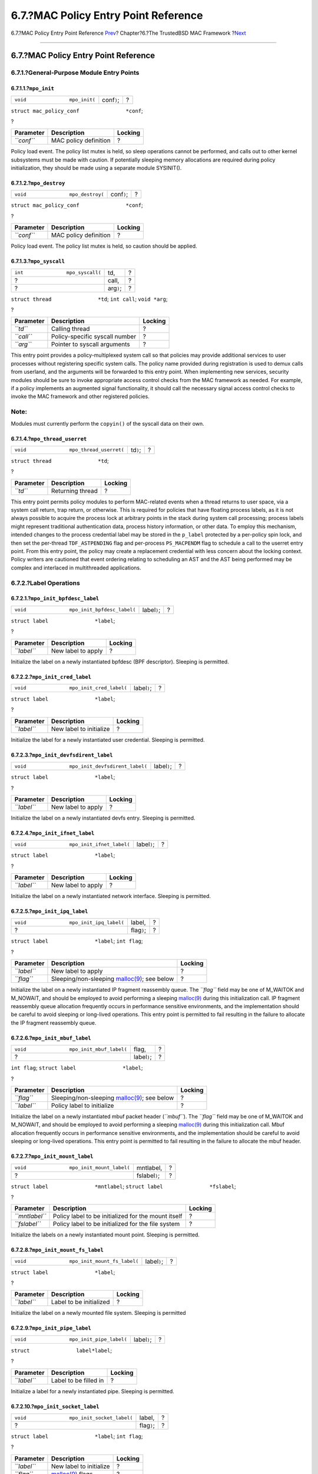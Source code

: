 =====================================
6.7.?MAC Policy Entry Point Reference
=====================================

.. raw:: html

   <div class="navheader">

6.7.?MAC Policy Entry Point Reference
`Prev <mac-policy-architecture.html>`__?
Chapter?6.?The TrustedBSD MAC Framework
?\ `Next <mac-userland-arch.html>`__

--------------

.. raw:: html

   </div>

.. raw:: html

   <div class="sect1">

.. raw:: html

   <div class="titlepage" xmlns="">

.. raw:: html

   <div>

.. raw:: html

   <div>

6.7.?MAC Policy Entry Point Reference
-------------------------------------

.. raw:: html

   </div>

.. raw:: html

   </div>

.. raw:: html

   </div>

.. raw:: html

   <div class="sect2">

.. raw:: html

   <div class="titlepage" xmlns="">

.. raw:: html

   <div>

.. raw:: html

   <div>

6.7.1.?General-Purpose Module Entry Points
~~~~~~~~~~~~~~~~~~~~~~~~~~~~~~~~~~~~~~~~~~

.. raw:: html

   </div>

.. raw:: html

   </div>

.. raw:: html

   </div>

.. raw:: html

   <div class="sect3">

.. raw:: html

   <div class="titlepage" xmlns="">

.. raw:: html

   <div>

.. raw:: html

   <div>

6.7.1.1.?\ ``mpo_init``
^^^^^^^^^^^^^^^^^^^^^^^

.. raw:: html

   </div>

.. raw:: html

   </div>

.. raw:: html

   </div>

.. raw:: html

   <div class="funcsynopsis">

+------------------------------------+----------------+-----+
| ``void               mpo_init(``   | conf\ ``)``;   | ?   |
+------------------------------------+----------------+-----+

.. raw:: html

   <div class="paramdef-list">

``struct mac_policy_conf               *conf``;

.. raw:: html

   </div>

.. raw:: html

   <div class="funcprototype-spacer">

?

.. raw:: html

   </div>

.. raw:: html

   </div>

.. raw:: html

   <div class="informaltable">

+--------------+-------------------------+-----------+
| Parameter    | Description             | Locking   |
+==============+=========================+===========+
| *``conf``*   | MAC policy definition   | ?         |
+--------------+-------------------------+-----------+

.. raw:: html

   </div>

Policy load event. The policy list mutex is held, so sleep operations
cannot be performed, and calls out to other kernel subsystems must be
made with caution. If potentially sleeping memory allocations are
required during policy initialization, they should be made using a
separate module SYSINIT().

.. raw:: html

   </div>

.. raw:: html

   <div class="sect3">

.. raw:: html

   <div class="titlepage" xmlns="">

.. raw:: html

   <div>

.. raw:: html

   <div>

6.7.1.2.?\ ``mpo_destroy``
^^^^^^^^^^^^^^^^^^^^^^^^^^

.. raw:: html

   </div>

.. raw:: html

   </div>

.. raw:: html

   </div>

.. raw:: html

   <div class="funcsynopsis">

+---------------------------------------+----------------+-----+
| ``void               mpo_destroy(``   | conf\ ``)``;   | ?   |
+---------------------------------------+----------------+-----+

.. raw:: html

   <div class="paramdef-list">

``struct mac_policy_conf               *conf``;

.. raw:: html

   </div>

.. raw:: html

   <div class="funcprototype-spacer">

?

.. raw:: html

   </div>

.. raw:: html

   </div>

.. raw:: html

   <div class="informaltable">

+--------------+-------------------------+-----------+
| Parameter    | Description             | Locking   |
+==============+=========================+===========+
| *``conf``*   | MAC policy definition   | ?         |
+--------------+-------------------------+-----------+

.. raw:: html

   </div>

Policy load event. The policy list mutex is held, so caution should be
applied.

.. raw:: html

   </div>

.. raw:: html

   <div class="sect3">

.. raw:: html

   <div class="titlepage" xmlns="">

.. raw:: html

   <div>

.. raw:: html

   <div>

6.7.1.3.?\ ``mpo_syscall``
^^^^^^^^^^^^^^^^^^^^^^^^^^

.. raw:: html

   </div>

.. raw:: html

   </div>

.. raw:: html

   </div>

.. raw:: html

   <div class="funcsynopsis">

+--------------------------------------+---------------+-----+
| ``int               mpo_syscall(``   | td,           | ?   |
+--------------------------------------+---------------+-----+
| ?                                    | call,         | ?   |
+--------------------------------------+---------------+-----+
| ?                                    | arg\ ``)``;   | ?   |
+--------------------------------------+---------------+-----+

.. raw:: html

   <div class="paramdef-list">

``struct thread               *td``;
``int call``;
``void *arg``;

.. raw:: html

   </div>

.. raw:: html

   <div class="funcprototype-spacer">

?

.. raw:: html

   </div>

.. raw:: html

   </div>

.. raw:: html

   <div class="informaltable">

+--------------+----------------------------------+-----------+
| Parameter    | Description                      | Locking   |
+==============+==================================+===========+
| *``td``*     | Calling thread                   | ?         |
+--------------+----------------------------------+-----------+
| *``call``*   | Policy-specific syscall number   | ?         |
+--------------+----------------------------------+-----------+
| *``arg``*    | Pointer to syscall arguments     | ?         |
+--------------+----------------------------------+-----------+

.. raw:: html

   </div>

This entry point provides a policy-multiplexed system call so that
policies may provide additional services to user processes without
registering specific system calls. The policy name provided during
registration is used to demux calls from userland, and the arguments
will be forwarded to this entry point. When implementing new services,
security modules should be sure to invoke appropriate access control
checks from the MAC framework as needed. For example, if a policy
implements an augmented signal functionality, it should call the
necessary signal access control checks to invoke the MAC framework and
other registered policies.

.. raw:: html

   <div class="note" xmlns="">

Note:
~~~~~

Modules must currently perform the ``copyin()`` of the syscall data on
their own.

.. raw:: html

   </div>

.. raw:: html

   </div>

.. raw:: html

   <div class="sect3">

.. raw:: html

   <div class="titlepage" xmlns="">

.. raw:: html

   <div>

.. raw:: html

   <div>

6.7.1.4.?\ ``mpo_thread_userret``
^^^^^^^^^^^^^^^^^^^^^^^^^^^^^^^^^

.. raw:: html

   </div>

.. raw:: html

   </div>

.. raw:: html

   </div>

.. raw:: html

   <div class="funcsynopsis">

+----------------------------------------------+--------------+-----+
| ``void               mpo_thread_userret(``   | td\ ``)``;   | ?   |
+----------------------------------------------+--------------+-----+

.. raw:: html

   <div class="paramdef-list">

``struct thread               *td``;

.. raw:: html

   </div>

.. raw:: html

   <div class="funcprototype-spacer">

?

.. raw:: html

   </div>

.. raw:: html

   </div>

.. raw:: html

   <div class="informaltable">

+-------------+--------------------+-----------+
| Parameter   | Description        | Locking   |
+=============+====================+===========+
| *``td``*    | Returning thread   | ?         |
+-------------+--------------------+-----------+

.. raw:: html

   </div>

This entry point permits policy modules to perform MAC-related events
when a thread returns to user space, via a system call return, trap
return, or otherwise. This is required for policies that have floating
process labels, as it is not always possible to acquire the process lock
at arbitrary points in the stack during system call processing; process
labels might represent traditional authentication data, process history
information, or other data. To employ this mechanism, intended changes
to the process credential label may be stored in the ``p_label``
protected by a per-policy spin lock, and then set the per-thread
``TDF_ASTPENDING`` flag and per-process ``PS_MACPENDM`` flag to schedule
a call to the userret entry point. From this entry point, the policy may
create a replacement credential with less concern about the locking
context. Policy writers are cautioned that event ordering relating to
scheduling an AST and the AST being performed may be complex and
interlaced in multithreaded applications.

.. raw:: html

   </div>

.. raw:: html

   </div>

.. raw:: html

   <div class="sect2">

.. raw:: html

   <div class="titlepage" xmlns="">

.. raw:: html

   <div>

.. raw:: html

   <div>

6.7.2.?Label Operations
~~~~~~~~~~~~~~~~~~~~~~~

.. raw:: html

   </div>

.. raw:: html

   </div>

.. raw:: html

   </div>

.. raw:: html

   <div class="sect3">

.. raw:: html

   <div class="titlepage" xmlns="">

.. raw:: html

   <div>

.. raw:: html

   <div>

6.7.2.1.?\ ``mpo_init_bpfdesc_label``
^^^^^^^^^^^^^^^^^^^^^^^^^^^^^^^^^^^^^

.. raw:: html

   </div>

.. raw:: html

   </div>

.. raw:: html

   </div>

.. raw:: html

   <div class="funcsynopsis">

+--------------------------------------------------+-----------------+-----+
| ``void               mpo_init_bpfdesc_label(``   | label\ ``)``;   | ?   |
+--------------------------------------------------+-----------------+-----+

.. raw:: html

   <div class="paramdef-list">

``struct label               *label``;

.. raw:: html

   </div>

.. raw:: html

   <div class="funcprototype-spacer">

?

.. raw:: html

   </div>

.. raw:: html

   </div>

.. raw:: html

   <div class="informaltable">

+---------------+----------------------+-----------+
| Parameter     | Description          | Locking   |
+===============+======================+===========+
| *``label``*   | New label to apply   | ?         |
+---------------+----------------------+-----------+

.. raw:: html

   </div>

Initialize the label on a newly instantiated bpfdesc (BPF descriptor).
Sleeping is permitted.

.. raw:: html

   </div>

.. raw:: html

   <div class="sect3">

.. raw:: html

   <div class="titlepage" xmlns="">

.. raw:: html

   <div>

.. raw:: html

   <div>

6.7.2.2.?\ ``mpo_init_cred_label``
^^^^^^^^^^^^^^^^^^^^^^^^^^^^^^^^^^

.. raw:: html

   </div>

.. raw:: html

   </div>

.. raw:: html

   </div>

.. raw:: html

   <div class="funcsynopsis">

+-----------------------------------------------+-----------------+-----+
| ``void               mpo_init_cred_label(``   | label\ ``)``;   | ?   |
+-----------------------------------------------+-----------------+-----+

.. raw:: html

   <div class="paramdef-list">

``struct label               *label``;

.. raw:: html

   </div>

.. raw:: html

   <div class="funcprototype-spacer">

?

.. raw:: html

   </div>

.. raw:: html

   </div>

.. raw:: html

   <div class="informaltable">

+---------------+---------------------------+-----------+
| Parameter     | Description               | Locking   |
+===============+===========================+===========+
| *``label``*   | New label to initialize   | ?         |
+---------------+---------------------------+-----------+

.. raw:: html

   </div>

Initialize the label for a newly instantiated user credential. Sleeping
is permitted.

.. raw:: html

   </div>

.. raw:: html

   <div class="sect3">

.. raw:: html

   <div class="titlepage" xmlns="">

.. raw:: html

   <div>

.. raw:: html

   <div>

6.7.2.3.?\ ``mpo_init_devfsdirent_label``
^^^^^^^^^^^^^^^^^^^^^^^^^^^^^^^^^^^^^^^^^

.. raw:: html

   </div>

.. raw:: html

   </div>

.. raw:: html

   </div>

.. raw:: html

   <div class="funcsynopsis">

+------------------------------------------------------+-----------------+-----+
| ``void               mpo_init_devfsdirent_label(``   | label\ ``)``;   | ?   |
+------------------------------------------------------+-----------------+-----+

.. raw:: html

   <div class="paramdef-list">

``struct label               *label``;

.. raw:: html

   </div>

.. raw:: html

   <div class="funcprototype-spacer">

?

.. raw:: html

   </div>

.. raw:: html

   </div>

.. raw:: html

   <div class="informaltable">

+---------------+----------------------+-----------+
| Parameter     | Description          | Locking   |
+===============+======================+===========+
| *``label``*   | New label to apply   | ?         |
+---------------+----------------------+-----------+

.. raw:: html

   </div>

Initialize the label on a newly instantiated devfs entry. Sleeping is
permitted.

.. raw:: html

   </div>

.. raw:: html

   <div class="sect3">

.. raw:: html

   <div class="titlepage" xmlns="">

.. raw:: html

   <div>

.. raw:: html

   <div>

6.7.2.4.?\ ``mpo_init_ifnet_label``
^^^^^^^^^^^^^^^^^^^^^^^^^^^^^^^^^^^

.. raw:: html

   </div>

.. raw:: html

   </div>

.. raw:: html

   </div>

.. raw:: html

   <div class="funcsynopsis">

+------------------------------------------------+-----------------+-----+
| ``void               mpo_init_ifnet_label(``   | label\ ``)``;   | ?   |
+------------------------------------------------+-----------------+-----+

.. raw:: html

   <div class="paramdef-list">

``struct label               *label``;

.. raw:: html

   </div>

.. raw:: html

   <div class="funcprototype-spacer">

?

.. raw:: html

   </div>

.. raw:: html

   </div>

.. raw:: html

   <div class="informaltable">

+---------------+----------------------+-----------+
| Parameter     | Description          | Locking   |
+===============+======================+===========+
| *``label``*   | New label to apply   | ?         |
+---------------+----------------------+-----------+

.. raw:: html

   </div>

Initialize the label on a newly instantiated network interface. Sleeping
is permitted.

.. raw:: html

   </div>

.. raw:: html

   <div class="sect3">

.. raw:: html

   <div class="titlepage" xmlns="">

.. raw:: html

   <div>

.. raw:: html

   <div>

6.7.2.5.?\ ``mpo_init_ipq_label``
^^^^^^^^^^^^^^^^^^^^^^^^^^^^^^^^^

.. raw:: html

   </div>

.. raw:: html

   </div>

.. raw:: html

   </div>

.. raw:: html

   <div class="funcsynopsis">

+----------------------------------------------+----------------+-----+
| ``void               mpo_init_ipq_label(``   | label,         | ?   |
+----------------------------------------------+----------------+-----+
| ?                                            | flag\ ``)``;   | ?   |
+----------------------------------------------+----------------+-----+

.. raw:: html

   <div class="paramdef-list">

``struct label               *label``;
``int flag``;

.. raw:: html

   </div>

.. raw:: html

   <div class="funcprototype-spacer">

?

.. raw:: html

   </div>

.. raw:: html

   </div>

.. raw:: html

   <div class="informaltable">

+---------------+--------------------------------------------------------------------------------------------------------------+-----------+
| Parameter     | Description                                                                                                  | Locking   |
+===============+==============================================================================================================+===========+
| *``label``*   | New label to apply                                                                                           | ?         |
+---------------+--------------------------------------------------------------------------------------------------------------+-----------+
| *``flag``*    | Sleeping/non-sleeping `malloc(9) <http://www.FreeBSD.org/cgi/man.cgi?query=malloc&sektion=9>`__; see below   | ?         |
+---------------+--------------------------------------------------------------------------------------------------------------+-----------+

.. raw:: html

   </div>

Initialize the label on a newly instantiated IP fragment reassembly
queue. The *``flag``* field may be one of M\_WAITOK and M\_NOWAIT, and
should be employed to avoid performing a sleeping
`malloc(9) <http://www.FreeBSD.org/cgi/man.cgi?query=malloc&sektion=9>`__
during this initialization call. IP fragment reassembly queue allocation
frequently occurs in performance sensitive environments, and the
implementation should be careful to avoid sleeping or long-lived
operations. This entry point is permitted to fail resulting in the
failure to allocate the IP fragment reassembly queue.

.. raw:: html

   </div>

.. raw:: html

   <div class="sect3">

.. raw:: html

   <div class="titlepage" xmlns="">

.. raw:: html

   <div>

.. raw:: html

   <div>

6.7.2.6.?\ ``mpo_init_mbuf_label``
^^^^^^^^^^^^^^^^^^^^^^^^^^^^^^^^^^

.. raw:: html

   </div>

.. raw:: html

   </div>

.. raw:: html

   </div>

.. raw:: html

   <div class="funcsynopsis">

+-----------------------------------------------+-----------------+-----+
| ``void               mpo_init_mbuf_label(``   | flag,           | ?   |
+-----------------------------------------------+-----------------+-----+
| ?                                             | label\ ``)``;   | ?   |
+-----------------------------------------------+-----------------+-----+

.. raw:: html

   <div class="paramdef-list">

``int flag``;
``struct label               *label``;

.. raw:: html

   </div>

.. raw:: html

   <div class="funcprototype-spacer">

?

.. raw:: html

   </div>

.. raw:: html

   </div>

.. raw:: html

   <div class="informaltable">

+---------------+--------------------------------------------------------------------------------------------------------------+-----------+
| Parameter     | Description                                                                                                  | Locking   |
+===============+==============================================================================================================+===========+
| *``flag``*    | Sleeping/non-sleeping `malloc(9) <http://www.FreeBSD.org/cgi/man.cgi?query=malloc&sektion=9>`__; see below   | ?         |
+---------------+--------------------------------------------------------------------------------------------------------------+-----------+
| *``label``*   | Policy label to initialize                                                                                   | ?         |
+---------------+--------------------------------------------------------------------------------------------------------------+-----------+

.. raw:: html

   </div>

Initialize the label on a newly instantiated mbuf packet header
(*``mbuf``*). The *``flag``* field may be one of M\_WAITOK and
M\_NOWAIT, and should be employed to avoid performing a sleeping
`malloc(9) <http://www.FreeBSD.org/cgi/man.cgi?query=malloc&sektion=9>`__
during this initialization call. Mbuf allocation frequently occurs in
performance sensitive environments, and the implementation should be
careful to avoid sleeping or long-lived operations. This entry point is
permitted to fail resulting in the failure to allocate the mbuf header.

.. raw:: html

   </div>

.. raw:: html

   <div class="sect3">

.. raw:: html

   <div class="titlepage" xmlns="">

.. raw:: html

   <div>

.. raw:: html

   <div>

6.7.2.7.?\ ``mpo_init_mount_label``
^^^^^^^^^^^^^^^^^^^^^^^^^^^^^^^^^^^

.. raw:: html

   </div>

.. raw:: html

   </div>

.. raw:: html

   </div>

.. raw:: html

   <div class="funcsynopsis">

+------------------------------------------------+-------------------+-----+
| ``void               mpo_init_mount_label(``   | mntlabel,         | ?   |
+------------------------------------------------+-------------------+-----+
| ?                                              | fslabel\ ``)``;   | ?   |
+------------------------------------------------+-------------------+-----+

.. raw:: html

   <div class="paramdef-list">

``struct label               *mntlabel``;
``struct label               *fslabel``;

.. raw:: html

   </div>

.. raw:: html

   <div class="funcprototype-spacer">

?

.. raw:: html

   </div>

.. raw:: html

   </div>

.. raw:: html

   <div class="informaltable">

+------------------+-------------------------------------------------------+-----------+
| Parameter        | Description                                           | Locking   |
+==================+=======================================================+===========+
| *``mntlabel``*   | Policy label to be initialized for the mount itself   | ?         |
+------------------+-------------------------------------------------------+-----------+
| *``fslabel``*    | Policy label to be initialized for the file system    | ?         |
+------------------+-------------------------------------------------------+-----------+

.. raw:: html

   </div>

Initialize the labels on a newly instantiated mount point. Sleeping is
permitted.

.. raw:: html

   </div>

.. raw:: html

   <div class="sect3">

.. raw:: html

   <div class="titlepage" xmlns="">

.. raw:: html

   <div>

.. raw:: html

   <div>

6.7.2.8.?\ ``mpo_init_mount_fs_label``
^^^^^^^^^^^^^^^^^^^^^^^^^^^^^^^^^^^^^^

.. raw:: html

   </div>

.. raw:: html

   </div>

.. raw:: html

   </div>

.. raw:: html

   <div class="funcsynopsis">

+---------------------------------------------------+-----------------+-----+
| ``void               mpo_init_mount_fs_label(``   | label\ ``)``;   | ?   |
+---------------------------------------------------+-----------------+-----+

.. raw:: html

   <div class="paramdef-list">

``struct label               *label``;

.. raw:: html

   </div>

.. raw:: html

   <div class="funcprototype-spacer">

?

.. raw:: html

   </div>

.. raw:: html

   </div>

.. raw:: html

   <div class="informaltable">

+---------------+---------------------------+-----------+
| Parameter     | Description               | Locking   |
+===============+===========================+===========+
| *``label``*   | Label to be initialized   | ?         |
+---------------+---------------------------+-----------+

.. raw:: html

   </div>

Initialize the label on a newly mounted file system. Sleeping is
permitted

.. raw:: html

   </div>

.. raw:: html

   <div class="sect3">

.. raw:: html

   <div class="titlepage" xmlns="">

.. raw:: html

   <div>

.. raw:: html

   <div>

6.7.2.9.?\ ``mpo_init_pipe_label``
^^^^^^^^^^^^^^^^^^^^^^^^^^^^^^^^^^

.. raw:: html

   </div>

.. raw:: html

   </div>

.. raw:: html

   </div>

.. raw:: html

   <div class="funcsynopsis">

+-----------------------------------------------+-----------------+-----+
| ``void               mpo_init_pipe_label(``   | label\ ``)``;   | ?   |
+-----------------------------------------------+-----------------+-----+

.. raw:: html

   <div class="paramdef-list">

``struct               label*label``;

.. raw:: html

   </div>

.. raw:: html

   <div class="funcprototype-spacer">

?

.. raw:: html

   </div>

.. raw:: html

   </div>

.. raw:: html

   <div class="informaltable">

+---------------+-------------------------+-----------+
| Parameter     | Description             | Locking   |
+===============+=========================+===========+
| *``label``*   | Label to be filled in   | ?         |
+---------------+-------------------------+-----------+

.. raw:: html

   </div>

Initialize a label for a newly instantiated pipe. Sleeping is permitted.

.. raw:: html

   </div>

.. raw:: html

   <div class="sect3">

.. raw:: html

   <div class="titlepage" xmlns="">

.. raw:: html

   <div>

.. raw:: html

   <div>

6.7.2.10.?\ ``mpo_init_socket_label``
^^^^^^^^^^^^^^^^^^^^^^^^^^^^^^^^^^^^^

.. raw:: html

   </div>

.. raw:: html

   </div>

.. raw:: html

   </div>

.. raw:: html

   <div class="funcsynopsis">

+-------------------------------------------------+----------------+-----+
| ``void               mpo_init_socket_label(``   | label,         | ?   |
+-------------------------------------------------+----------------+-----+
| ?                                               | flag\ ``)``;   | ?   |
+-------------------------------------------------+----------------+-----+

.. raw:: html

   <div class="paramdef-list">

``struct label               *label``;
``int flag``;

.. raw:: html

   </div>

.. raw:: html

   <div class="funcprototype-spacer">

?

.. raw:: html

   </div>

.. raw:: html

   </div>

.. raw:: html

   <div class="informaltable">

+---------------+-----------------------------------------------------------------------------------+-----------+
| Parameter     | Description                                                                       | Locking   |
+===============+===================================================================================+===========+
| *``label``*   | New label to initialize                                                           | ?         |
+---------------+-----------------------------------------------------------------------------------+-----------+
| *``flag``*    | `malloc(9) <http://www.FreeBSD.org/cgi/man.cgi?query=malloc&sektion=9>`__ flags   | ?         |
+---------------+-----------------------------------------------------------------------------------+-----------+

.. raw:: html

   </div>

Initialize a label for a newly instantiated socket. The *``flag``* field
may be one of M\_WAITOK and M\_NOWAIT, and should be employed to avoid
performing a sleeping
`malloc(9) <http://www.FreeBSD.org/cgi/man.cgi?query=malloc&sektion=9>`__
during this initialization call.

.. raw:: html

   </div>

.. raw:: html

   <div class="sect3">

.. raw:: html

   <div class="titlepage" xmlns="">

.. raw:: html

   <div>

.. raw:: html

   <div>

6.7.2.11.?\ ``mpo_init_socket_peer_label``
^^^^^^^^^^^^^^^^^^^^^^^^^^^^^^^^^^^^^^^^^^

.. raw:: html

   </div>

.. raw:: html

   </div>

.. raw:: html

   </div>

.. raw:: html

   <div class="funcsynopsis">

+------------------------------------------------------+----------------+-----+
| ``void               mpo_init_socket_peer_label(``   | label,         | ?   |
+------------------------------------------------------+----------------+-----+
| ?                                                    | flag\ ``)``;   | ?   |
+------------------------------------------------------+----------------+-----+

.. raw:: html

   <div class="paramdef-list">

``struct label               *label``;
``int flag``;

.. raw:: html

   </div>

.. raw:: html

   <div class="funcprototype-spacer">

?

.. raw:: html

   </div>

.. raw:: html

   </div>

.. raw:: html

   <div class="informaltable">

+---------------+-----------------------------------------------------------------------------------+-----------+
| Parameter     | Description                                                                       | Locking   |
+===============+===================================================================================+===========+
| *``label``*   | New label to initialize                                                           | ?         |
+---------------+-----------------------------------------------------------------------------------+-----------+
| *``flag``*    | `malloc(9) <http://www.FreeBSD.org/cgi/man.cgi?query=malloc&sektion=9>`__ flags   | ?         |
+---------------+-----------------------------------------------------------------------------------+-----------+

.. raw:: html

   </div>

Initialize the peer label for a newly instantiated socket. The
*``flag``* field may be one of M\_WAITOK and M\_NOWAIT, and should be
employed to avoid performing a sleeping
`malloc(9) <http://www.FreeBSD.org/cgi/man.cgi?query=malloc&sektion=9>`__
during this initialization call.

.. raw:: html

   </div>

.. raw:: html

   <div class="sect3">

.. raw:: html

   <div class="titlepage" xmlns="">

.. raw:: html

   <div>

.. raw:: html

   <div>

6.7.2.12.?\ ``mpo_init_proc_label``
^^^^^^^^^^^^^^^^^^^^^^^^^^^^^^^^^^^

.. raw:: html

   </div>

.. raw:: html

   </div>

.. raw:: html

   </div>

.. raw:: html

   <div class="funcsynopsis">

+-----------------------------------------------+-----------------+-----+
| ``void               mpo_init_proc_label(``   | label\ ``)``;   | ?   |
+-----------------------------------------------+-----------------+-----+

.. raw:: html

   <div class="paramdef-list">

``struct label               *label``;

.. raw:: html

   </div>

.. raw:: html

   <div class="funcprototype-spacer">

?

.. raw:: html

   </div>

.. raw:: html

   </div>

.. raw:: html

   <div class="informaltable">

+---------------+---------------------------+-----------+
| Parameter     | Description               | Locking   |
+===============+===========================+===========+
| *``label``*   | New label to initialize   | ?         |
+---------------+---------------------------+-----------+

.. raw:: html

   </div>

Initialize the label for a newly instantiated process. Sleeping is
permitted.

.. raw:: html

   </div>

.. raw:: html

   <div class="sect3">

.. raw:: html

   <div class="titlepage" xmlns="">

.. raw:: html

   <div>

.. raw:: html

   <div>

6.7.2.13.?\ ``mpo_init_vnode_label``
^^^^^^^^^^^^^^^^^^^^^^^^^^^^^^^^^^^^

.. raw:: html

   </div>

.. raw:: html

   </div>

.. raw:: html

   </div>

.. raw:: html

   <div class="funcsynopsis">

+------------------------------------------------+-----------------+-----+
| ``void               mpo_init_vnode_label(``   | label\ ``)``;   | ?   |
+------------------------------------------------+-----------------+-----+

.. raw:: html

   <div class="paramdef-list">

``struct label               *label``;

.. raw:: html

   </div>

.. raw:: html

   <div class="funcprototype-spacer">

?

.. raw:: html

   </div>

.. raw:: html

   </div>

.. raw:: html

   <div class="informaltable">

+---------------+---------------------------+-----------+
| Parameter     | Description               | Locking   |
+===============+===========================+===========+
| *``label``*   | New label to initialize   | ?         |
+---------------+---------------------------+-----------+

.. raw:: html

   </div>

Initialize the label on a newly instantiated vnode. Sleeping is
permitted.

.. raw:: html

   </div>

.. raw:: html

   <div class="sect3">

.. raw:: html

   <div class="titlepage" xmlns="">

.. raw:: html

   <div>

.. raw:: html

   <div>

6.7.2.14.?\ ``mpo_destroy_bpfdesc_label``
^^^^^^^^^^^^^^^^^^^^^^^^^^^^^^^^^^^^^^^^^

.. raw:: html

   </div>

.. raw:: html

   </div>

.. raw:: html

   </div>

.. raw:: html

   <div class="funcsynopsis">

+-----------------------------------------------------+-----------------+-----+
| ``void               mpo_destroy_bpfdesc_label(``   | label\ ``)``;   | ?   |
+-----------------------------------------------------+-----------------+-----+

.. raw:: html

   <div class="paramdef-list">

``struct label               *label``;

.. raw:: html

   </div>

.. raw:: html

   <div class="funcprototype-spacer">

?

.. raw:: html

   </div>

.. raw:: html

   </div>

.. raw:: html

   <div class="informaltable">

+---------------+-----------------+-----------+
| Parameter     | Description     | Locking   |
+===============+=================+===========+
| *``label``*   | bpfdesc label   | ?         |
+---------------+-----------------+-----------+

.. raw:: html

   </div>

Destroy the label on a BPF descriptor. In this entry point a policy
should free any internal storage associated with *``label``* so that it
may be destroyed.

.. raw:: html

   </div>

.. raw:: html

   <div class="sect3">

.. raw:: html

   <div class="titlepage" xmlns="">

.. raw:: html

   <div>

.. raw:: html

   <div>

6.7.2.15.?\ ``mpo_destroy_cred_label``
^^^^^^^^^^^^^^^^^^^^^^^^^^^^^^^^^^^^^^

.. raw:: html

   </div>

.. raw:: html

   </div>

.. raw:: html

   </div>

.. raw:: html

   <div class="funcsynopsis">

+--------------------------------------------------+-----------------+-----+
| ``void               mpo_destroy_cred_label(``   | label\ ``)``;   | ?   |
+--------------------------------------------------+-----------------+-----+

.. raw:: html

   <div class="paramdef-list">

``struct label               *label``;

.. raw:: html

   </div>

.. raw:: html

   <div class="funcprototype-spacer">

?

.. raw:: html

   </div>

.. raw:: html

   </div>

.. raw:: html

   <div class="informaltable">

+---------------+-------------------------+-----------+
| Parameter     | Description             | Locking   |
+===============+=========================+===========+
| *``label``*   | Label being destroyed   | ?         |
+---------------+-------------------------+-----------+

.. raw:: html

   </div>

Destroy the label on a credential. In this entry point, a policy module
should free any internal storage associated with *``label``* so that it
may be destroyed.

.. raw:: html

   </div>

.. raw:: html

   <div class="sect3">

.. raw:: html

   <div class="titlepage" xmlns="">

.. raw:: html

   <div>

.. raw:: html

   <div>

6.7.2.16.?\ ``mpo_destroy_devfsdirent_label``
^^^^^^^^^^^^^^^^^^^^^^^^^^^^^^^^^^^^^^^^^^^^^

.. raw:: html

   </div>

.. raw:: html

   </div>

.. raw:: html

   </div>

.. raw:: html

   <div class="funcsynopsis">

+---------------------------------------------------------+-----------------+-----+
| ``void               mpo_destroy_devfsdirent_label(``   | label\ ``)``;   | ?   |
+---------------------------------------------------------+-----------------+-----+

.. raw:: html

   <div class="paramdef-list">

``struct label               *label``;

.. raw:: html

   </div>

.. raw:: html

   <div class="funcprototype-spacer">

?

.. raw:: html

   </div>

.. raw:: html

   </div>

.. raw:: html

   <div class="informaltable">

+---------------+-------------------------+-----------+
| Parameter     | Description             | Locking   |
+===============+=========================+===========+
| *``label``*   | Label being destroyed   | ?         |
+---------------+-------------------------+-----------+

.. raw:: html

   </div>

Destroy the label on a devfs entry. In this entry point, a policy module
should free any internal storage associated with *``label``* so that it
may be destroyed.

.. raw:: html

   </div>

.. raw:: html

   <div class="sect3">

.. raw:: html

   <div class="titlepage" xmlns="">

.. raw:: html

   <div>

.. raw:: html

   <div>

6.7.2.17.?\ ``mpo_destroy_ifnet_label``
^^^^^^^^^^^^^^^^^^^^^^^^^^^^^^^^^^^^^^^

.. raw:: html

   </div>

.. raw:: html

   </div>

.. raw:: html

   </div>

.. raw:: html

   <div class="funcsynopsis">

+---------------------------------------------------+-----------------+-----+
| ``void               mpo_destroy_ifnet_label(``   | label\ ``)``;   | ?   |
+---------------------------------------------------+-----------------+-----+

.. raw:: html

   <div class="paramdef-list">

``struct label               *label``;

.. raw:: html

   </div>

.. raw:: html

   <div class="funcprototype-spacer">

?

.. raw:: html

   </div>

.. raw:: html

   </div>

.. raw:: html

   <div class="informaltable">

+---------------+-------------------------+-----------+
| Parameter     | Description             | Locking   |
+===============+=========================+===========+
| *``label``*   | Label being destroyed   | ?         |
+---------------+-------------------------+-----------+

.. raw:: html

   </div>

Destroy the label on a removed interface. In this entry point, a policy
module should free any internal storage associated with *``label``* so
that it may be destroyed.

.. raw:: html

   </div>

.. raw:: html

   <div class="sect3">

.. raw:: html

   <div class="titlepage" xmlns="">

.. raw:: html

   <div>

.. raw:: html

   <div>

6.7.2.18.?\ ``mpo_destroy_ipq_label``
^^^^^^^^^^^^^^^^^^^^^^^^^^^^^^^^^^^^^

.. raw:: html

   </div>

.. raw:: html

   </div>

.. raw:: html

   </div>

.. raw:: html

   <div class="funcsynopsis">

+-------------------------------------------------+-----------------+-----+
| ``void               mpo_destroy_ipq_label(``   | label\ ``)``;   | ?   |
+-------------------------------------------------+-----------------+-----+

.. raw:: html

   <div class="paramdef-list">

``struct label               *label``;

.. raw:: html

   </div>

.. raw:: html

   <div class="funcprototype-spacer">

?

.. raw:: html

   </div>

.. raw:: html

   </div>

.. raw:: html

   <div class="informaltable">

+---------------+-------------------------+-----------+
| Parameter     | Description             | Locking   |
+===============+=========================+===========+
| *``label``*   | Label being destroyed   | ?         |
+---------------+-------------------------+-----------+

.. raw:: html

   </div>

Destroy the label on an IP fragment queue. In this entry point, a policy
module should free any internal storage associated with *``label``* so
that it may be destroyed.

.. raw:: html

   </div>

.. raw:: html

   <div class="sect3">

.. raw:: html

   <div class="titlepage" xmlns="">

.. raw:: html

   <div>

.. raw:: html

   <div>

6.7.2.19.?\ ``mpo_destroy_mbuf_label``
^^^^^^^^^^^^^^^^^^^^^^^^^^^^^^^^^^^^^^

.. raw:: html

   </div>

.. raw:: html

   </div>

.. raw:: html

   </div>

.. raw:: html

   <div class="funcsynopsis">

+--------------------------------------------------+-----------------+-----+
| ``void               mpo_destroy_mbuf_label(``   | label\ ``)``;   | ?   |
+--------------------------------------------------+-----------------+-----+

.. raw:: html

   <div class="paramdef-list">

``struct label               *label``;

.. raw:: html

   </div>

.. raw:: html

   <div class="funcprototype-spacer">

?

.. raw:: html

   </div>

.. raw:: html

   </div>

.. raw:: html

   <div class="informaltable">

+---------------+-------------------------+-----------+
| Parameter     | Description             | Locking   |
+===============+=========================+===========+
| *``label``*   | Label being destroyed   | ?         |
+---------------+-------------------------+-----------+

.. raw:: html

   </div>

Destroy the label on an mbuf header. In this entry point, a policy
module should free any internal storage associated with *``label``* so
that it may be destroyed.

.. raw:: html

   </div>

.. raw:: html

   <div class="sect3">

.. raw:: html

   <div class="titlepage" xmlns="">

.. raw:: html

   <div>

.. raw:: html

   <div>

6.7.2.20.?\ ``mpo_destroy_mount_label``
^^^^^^^^^^^^^^^^^^^^^^^^^^^^^^^^^^^^^^^

.. raw:: html

   </div>

.. raw:: html

   </div>

.. raw:: html

   </div>

.. raw:: html

   <div class="funcsynopsis">

+---------------------------------------------------+-----------------+-----+
| ``void               mpo_destroy_mount_label(``   | label\ ``)``;   | ?   |
+---------------------------------------------------+-----------------+-----+

.. raw:: html

   <div class="paramdef-list">

``struct label               *label``;

.. raw:: html

   </div>

.. raw:: html

   <div class="funcprototype-spacer">

?

.. raw:: html

   </div>

.. raw:: html

   </div>

.. raw:: html

   <div class="informaltable">

+---------------+-------------------------------------+-----------+
| Parameter     | Description                         | Locking   |
+===============+=====================================+===========+
| *``label``*   | Mount point label being destroyed   | ?         |
+---------------+-------------------------------------+-----------+

.. raw:: html

   </div>

Destroy the labels on a mount point. In this entry point, a policy
module should free the internal storage associated with *``mntlabel``*
so that they may be destroyed.

.. raw:: html

   </div>

.. raw:: html

   <div class="sect3">

.. raw:: html

   <div class="titlepage" xmlns="">

.. raw:: html

   <div>

.. raw:: html

   <div>

6.7.2.21.?\ ``mpo_destroy_mount_label``
^^^^^^^^^^^^^^^^^^^^^^^^^^^^^^^^^^^^^^^

.. raw:: html

   </div>

.. raw:: html

   </div>

.. raw:: html

   </div>

.. raw:: html

   <div class="funcsynopsis">

+---------------------------------------------------+-------------------+-----+
| ``void               mpo_destroy_mount_label(``   | mntlabel,         | ?   |
+---------------------------------------------------+-------------------+-----+
| ?                                                 | fslabel\ ``)``;   | ?   |
+---------------------------------------------------+-------------------+-----+

.. raw:: html

   <div class="paramdef-list">

``struct label               *mntlabel``;
``struct label               *fslabel``;

.. raw:: html

   </div>

.. raw:: html

   <div class="funcprototype-spacer">

?

.. raw:: html

   </div>

.. raw:: html

   </div>

.. raw:: html

   <div class="informaltable">

+------------------+--------------------------------------+-----------+
| Parameter        | Description                          | Locking   |
+==================+======================================+===========+
| *``mntlabel``*   | Mount point label being destroyed    | ?         |
+------------------+--------------------------------------+-----------+
| *``fslabel``*    | File system label being destroyed>   | ?         |
+------------------+--------------------------------------+-----------+

.. raw:: html

   </div>

Destroy the labels on a mount point. In this entry point, a policy
module should free the internal storage associated with *``mntlabel``*
and *``fslabel``* so that they may be destroyed.

.. raw:: html

   </div>

.. raw:: html

   <div class="sect3">

.. raw:: html

   <div class="titlepage" xmlns="">

.. raw:: html

   <div>

.. raw:: html

   <div>

6.7.2.22.?\ ``mpo_destroy_socket_label``
^^^^^^^^^^^^^^^^^^^^^^^^^^^^^^^^^^^^^^^^

.. raw:: html

   </div>

.. raw:: html

   </div>

.. raw:: html

   </div>

.. raw:: html

   <div class="funcsynopsis">

+----------------------------------------------------+-----------------+-----+
| ``void               mpo_destroy_socket_label(``   | label\ ``)``;   | ?   |
+----------------------------------------------------+-----------------+-----+

.. raw:: html

   <div class="paramdef-list">

``struct label               *label``;

.. raw:: html

   </div>

.. raw:: html

   <div class="funcprototype-spacer">

?

.. raw:: html

   </div>

.. raw:: html

   </div>

.. raw:: html

   <div class="informaltable">

+---------------+--------------------------------+-----------+
| Parameter     | Description                    | Locking   |
+===============+================================+===========+
| *``label``*   | Socket label being destroyed   | ?         |
+---------------+--------------------------------+-----------+

.. raw:: html

   </div>

Destroy the label on a socket. In this entry point, a policy module
should free any internal storage associated with *``label``* so that it
may be destroyed.

.. raw:: html

   </div>

.. raw:: html

   <div class="sect3">

.. raw:: html

   <div class="titlepage" xmlns="">

.. raw:: html

   <div>

.. raw:: html

   <div>

6.7.2.23.?\ ``mpo_destroy_socket_peer_label``
^^^^^^^^^^^^^^^^^^^^^^^^^^^^^^^^^^^^^^^^^^^^^

.. raw:: html

   </div>

.. raw:: html

   </div>

.. raw:: html

   </div>

.. raw:: html

   <div class="funcsynopsis">

+---------------------------------------------------------+---------------------+-----+
| ``void               mpo_destroy_socket_peer_label(``   | peerlabel\ ``)``;   | ?   |
+---------------------------------------------------------+---------------------+-----+

.. raw:: html

   <div class="paramdef-list">

``struct label               *peerlabel``;

.. raw:: html

   </div>

.. raw:: html

   <div class="funcprototype-spacer">

?

.. raw:: html

   </div>

.. raw:: html

   </div>

.. raw:: html

   <div class="informaltable">

+-------------------+-------------------------------------+-----------+
| Parameter         | Description                         | Locking   |
+===================+=====================================+===========+
| *``peerlabel``*   | Socket peer label being destroyed   | ?         |
+-------------------+-------------------------------------+-----------+

.. raw:: html

   </div>

Destroy the peer label on a socket. In this entry point, a policy module
should free any internal storage associated with *``label``* so that it
may be destroyed.

.. raw:: html

   </div>

.. raw:: html

   <div class="sect3">

.. raw:: html

   <div class="titlepage" xmlns="">

.. raw:: html

   <div>

.. raw:: html

   <div>

6.7.2.24.?\ ``mpo_destroy_pipe_label``
^^^^^^^^^^^^^^^^^^^^^^^^^^^^^^^^^^^^^^

.. raw:: html

   </div>

.. raw:: html

   </div>

.. raw:: html

   </div>

.. raw:: html

   <div class="funcsynopsis">

+--------------------------------------------------+-----------------+-----+
| ``void               mpo_destroy_pipe_label(``   | label\ ``)``;   | ?   |
+--------------------------------------------------+-----------------+-----+

.. raw:: html

   <div class="paramdef-list">

``struct label               *label``;

.. raw:: html

   </div>

.. raw:: html

   <div class="funcprototype-spacer">

?

.. raw:: html

   </div>

.. raw:: html

   </div>

.. raw:: html

   <div class="informaltable">

+---------------+---------------+-----------+
| Parameter     | Description   | Locking   |
+===============+===============+===========+
| *``label``*   | Pipe label    | ?         |
+---------------+---------------+-----------+

.. raw:: html

   </div>

Destroy the label on a pipe. In this entry point, a policy module should
free any internal storage associated with *``label``* so that it may be
destroyed.

.. raw:: html

   </div>

.. raw:: html

   <div class="sect3">

.. raw:: html

   <div class="titlepage" xmlns="">

.. raw:: html

   <div>

.. raw:: html

   <div>

6.7.2.25.?\ ``mpo_destroy_proc_label``
^^^^^^^^^^^^^^^^^^^^^^^^^^^^^^^^^^^^^^

.. raw:: html

   </div>

.. raw:: html

   </div>

.. raw:: html

   </div>

.. raw:: html

   <div class="funcsynopsis">

+--------------------------------------------------+-----------------+-----+
| ``void               mpo_destroy_proc_label(``   | label\ ``)``;   | ?   |
+--------------------------------------------------+-----------------+-----+

.. raw:: html

   <div class="paramdef-list">

``struct label               *label``;

.. raw:: html

   </div>

.. raw:: html

   <div class="funcprototype-spacer">

?

.. raw:: html

   </div>

.. raw:: html

   </div>

.. raw:: html

   <div class="informaltable">

+---------------+-----------------+-----------+
| Parameter     | Description     | Locking   |
+===============+=================+===========+
| *``label``*   | Process label   | ?         |
+---------------+-----------------+-----------+

.. raw:: html

   </div>

Destroy the label on a process. In this entry point, a policy module
should free any internal storage associated with *``label``* so that it
may be destroyed.

.. raw:: html

   </div>

.. raw:: html

   <div class="sect3">

.. raw:: html

   <div class="titlepage" xmlns="">

.. raw:: html

   <div>

.. raw:: html

   <div>

6.7.2.26.?\ ``mpo_destroy_vnode_label``
^^^^^^^^^^^^^^^^^^^^^^^^^^^^^^^^^^^^^^^

.. raw:: html

   </div>

.. raw:: html

   </div>

.. raw:: html

   </div>

.. raw:: html

   <div class="funcsynopsis">

+---------------------------------------------------+-----------------+-----+
| ``void               mpo_destroy_vnode_label(``   | label\ ``)``;   | ?   |
+---------------------------------------------------+-----------------+-----+

.. raw:: html

   <div class="paramdef-list">

``struct label               *label``;

.. raw:: html

   </div>

.. raw:: html

   <div class="funcprototype-spacer">

?

.. raw:: html

   </div>

.. raw:: html

   </div>

.. raw:: html

   <div class="informaltable">

+---------------+-----------------+-----------+
| Parameter     | Description     | Locking   |
+===============+=================+===========+
| *``label``*   | Process label   | ?         |
+---------------+-----------------+-----------+

.. raw:: html

   </div>

Destroy the label on a vnode. In this entry point, a policy module
should free any internal storage associated with *``label``* so that it
may be destroyed.

.. raw:: html

   </div>

.. raw:: html

   <div class="sect3">

.. raw:: html

   <div class="titlepage" xmlns="">

.. raw:: html

   <div>

.. raw:: html

   <div>

6.7.2.27.?\ ``mpo_copy_mbuf_label``
^^^^^^^^^^^^^^^^^^^^^^^^^^^^^^^^^^^

.. raw:: html

   </div>

.. raw:: html

   </div>

.. raw:: html

   </div>

.. raw:: html

   <div class="funcsynopsis">

+-----------------------------------------------+----------------+-----+
| ``void               mpo_copy_mbuf_label(``   | src,           | ?   |
+-----------------------------------------------+----------------+-----+
| ?                                             | dest\ ``)``;   | ?   |
+-----------------------------------------------+----------------+-----+

.. raw:: html

   <div class="paramdef-list">

``struct label               *src``;
``struct label               *dest``;

.. raw:: html

   </div>

.. raw:: html

   <div class="funcprototype-spacer">

?

.. raw:: html

   </div>

.. raw:: html

   </div>

.. raw:: html

   <div class="informaltable">

+--------------+---------------------+-----------+
| Parameter    | Description         | Locking   |
+==============+=====================+===========+
| *``src``*    | Source label        | ?         |
+--------------+---------------------+-----------+
| *``dest``*   | Destination label   | ?         |
+--------------+---------------------+-----------+

.. raw:: html

   </div>

Copy the label information in *``src``* into *``dest``*.

.. raw:: html

   </div>

.. raw:: html

   <div class="sect3">

.. raw:: html

   <div class="titlepage" xmlns="">

.. raw:: html

   <div>

.. raw:: html

   <div>

6.7.2.28.?\ ``mpo_copy_pipe_label``
^^^^^^^^^^^^^^^^^^^^^^^^^^^^^^^^^^^

.. raw:: html

   </div>

.. raw:: html

   </div>

.. raw:: html

   </div>

.. raw:: html

   <div class="funcsynopsis">

+-----------------------------------------------+----------------+-----+
| ``void               mpo_copy_pipe_label(``   | src,           | ?   |
+-----------------------------------------------+----------------+-----+
| ?                                             | dest\ ``)``;   | ?   |
+-----------------------------------------------+----------------+-----+

.. raw:: html

   <div class="paramdef-list">

``struct label               *src``;
``struct label               *dest``;

.. raw:: html

   </div>

.. raw:: html

   <div class="funcprototype-spacer">

?

.. raw:: html

   </div>

.. raw:: html

   </div>

.. raw:: html

   <div class="informaltable">

+--------------+---------------------+-----------+
| Parameter    | Description         | Locking   |
+==============+=====================+===========+
| *``src``*    | Source label        | ?         |
+--------------+---------------------+-----------+
| *``dest``*   | Destination label   | ?         |
+--------------+---------------------+-----------+

.. raw:: html

   </div>

Copy the label information in *``src``* into *``dest``*.

.. raw:: html

   </div>

.. raw:: html

   <div class="sect3">

.. raw:: html

   <div class="titlepage" xmlns="">

.. raw:: html

   <div>

.. raw:: html

   <div>

6.7.2.29.?\ ``mpo_copy_vnode_label``
^^^^^^^^^^^^^^^^^^^^^^^^^^^^^^^^^^^^

.. raw:: html

   </div>

.. raw:: html

   </div>

.. raw:: html

   </div>

.. raw:: html

   <div class="funcsynopsis">

+------------------------------------------------+----------------+-----+
| ``void               mpo_copy_vnode_label(``   | src,           | ?   |
+------------------------------------------------+----------------+-----+
| ?                                              | dest\ ``)``;   | ?   |
+------------------------------------------------+----------------+-----+

.. raw:: html

   <div class="paramdef-list">

``struct label               *src``;
``struct label               *dest``;

.. raw:: html

   </div>

.. raw:: html

   <div class="funcprototype-spacer">

?

.. raw:: html

   </div>

.. raw:: html

   </div>

.. raw:: html

   <div class="informaltable">

+--------------+---------------------+-----------+
| Parameter    | Description         | Locking   |
+==============+=====================+===========+
| *``src``*    | Source label        | ?         |
+--------------+---------------------+-----------+
| *``dest``*   | Destination label   | ?         |
+--------------+---------------------+-----------+

.. raw:: html

   </div>

Copy the label information in *``src``* into *``dest``*.

.. raw:: html

   </div>

.. raw:: html

   <div class="sect3">

.. raw:: html

   <div class="titlepage" xmlns="">

.. raw:: html

   <div>

.. raw:: html

   <div>

6.7.2.30.?\ ``mpo_externalize_cred_label``
^^^^^^^^^^^^^^^^^^^^^^^^^^^^^^^^^^^^^^^^^^

.. raw:: html

   </div>

.. raw:: html

   </div>

.. raw:: html

   </div>

.. raw:: html

   <div class="funcsynopsis">

+-----------------------------------------------------+---------------------+-----+
| ``int               mpo_externalize_cred_label(``   | label,              | ?   |
+-----------------------------------------------------+---------------------+-----+
| ?                                                   | element\_name,      | ?   |
+-----------------------------------------------------+---------------------+-----+
| ?                                                   | sb,                 | ?   |
+-----------------------------------------------------+---------------------+-----+
| ?                                                   | \*claimed\ ``)``;   | ?   |
+-----------------------------------------------------+---------------------+-----+

.. raw:: html

   <div class="paramdef-list">

``struct label *label``;
``char *element_name``;
``struct sbuf *sb``;
``int *claimed``;

.. raw:: html

   </div>

.. raw:: html

   <div class="funcprototype-spacer">

?

.. raw:: html

   </div>

.. raw:: html

   </div>

.. raw:: html

   <div class="informaltable">

+----------------------+-------------------------------------------------------------------+-----------+
| Parameter            | Description                                                       | Locking   |
+======================+===================================================================+===========+
| *``label``*          | Label to be externalized                                          | ?         |
+----------------------+-------------------------------------------------------------------+-----------+
| *``element_name``*   | Name of the policy whose label should be externalized             | ?         |
+----------------------+-------------------------------------------------------------------+-----------+
| *``sb``*             | String buffer to be filled with a text representation of label    | ?         |
+----------------------+-------------------------------------------------------------------+-----------+
| *``claimed``*        | Should be incremented when *``element_data``* can be filled in.   | ?         |
+----------------------+-------------------------------------------------------------------+-----------+

.. raw:: html

   </div>

Produce an externalized label based on the label structure passed. An
externalized label consists of a text representation of the label
contents that can be used with userland applications and read by the
user. Currently, all policies' ``externalize`` entry points will be
called, so the implementation should check the contents of
*``element_name``* before attempting to fill in *``sb``*. If
*``element_name``* does not match the name of your policy, simply return
0. Only return nonzero if an error occurs while externalizing the label
data. Once the policy fills in *``element_data``*, ``*claimed`` should
be incremented.

.. raw:: html

   </div>

.. raw:: html

   <div class="sect3">

.. raw:: html

   <div class="titlepage" xmlns="">

.. raw:: html

   <div>

.. raw:: html

   <div>

6.7.2.31.?\ ``mpo_externalize_ifnet_label``
^^^^^^^^^^^^^^^^^^^^^^^^^^^^^^^^^^^^^^^^^^^

.. raw:: html

   </div>

.. raw:: html

   </div>

.. raw:: html

   </div>

.. raw:: html

   <div class="funcsynopsis">

+------------------------------------------------------+---------------------+-----+
| ``int               mpo_externalize_ifnet_label(``   | label,              | ?   |
+------------------------------------------------------+---------------------+-----+
| ?                                                    | element\_name,      | ?   |
+------------------------------------------------------+---------------------+-----+
| ?                                                    | sb,                 | ?   |
+------------------------------------------------------+---------------------+-----+
| ?                                                    | \*claimed\ ``)``;   | ?   |
+------------------------------------------------------+---------------------+-----+

.. raw:: html

   <div class="paramdef-list">

``struct label *label``;
``char *element_name``;
``struct sbuf *sb``;
``int *claimed``;

.. raw:: html

   </div>

.. raw:: html

   <div class="funcprototype-spacer">

?

.. raw:: html

   </div>

.. raw:: html

   </div>

.. raw:: html

   <div class="informaltable">

+----------------------+-------------------------------------------------------------------+-----------+
| Parameter            | Description                                                       | Locking   |
+======================+===================================================================+===========+
| *``label``*          | Label to be externalized                                          | ?         |
+----------------------+-------------------------------------------------------------------+-----------+
| *``element_name``*   | Name of the policy whose label should be externalized             | ?         |
+----------------------+-------------------------------------------------------------------+-----------+
| *``sb``*             | String buffer to be filled with a text representation of label    | ?         |
+----------------------+-------------------------------------------------------------------+-----------+
| *``claimed``*        | Should be incremented when *``element_data``* can be filled in.   | ?         |
+----------------------+-------------------------------------------------------------------+-----------+

.. raw:: html

   </div>

Produce an externalized label based on the label structure passed. An
externalized label consists of a text representation of the label
contents that can be used with userland applications and read by the
user. Currently, all policies' ``externalize`` entry points will be
called, so the implementation should check the contents of
*``element_name``* before attempting to fill in *``sb``*. If
*``element_name``* does not match the name of your policy, simply return
0. Only return nonzero if an error occurs while externalizing the label
data. Once the policy fills in *``element_data``*, ``*claimed`` should
be incremented.

.. raw:: html

   </div>

.. raw:: html

   <div class="sect3">

.. raw:: html

   <div class="titlepage" xmlns="">

.. raw:: html

   <div>

.. raw:: html

   <div>

6.7.2.32.?\ ``mpo_externalize_pipe_label``
^^^^^^^^^^^^^^^^^^^^^^^^^^^^^^^^^^^^^^^^^^

.. raw:: html

   </div>

.. raw:: html

   </div>

.. raw:: html

   </div>

.. raw:: html

   <div class="funcsynopsis">

+-----------------------------------------------------+---------------------+-----+
| ``int               mpo_externalize_pipe_label(``   | label,              | ?   |
+-----------------------------------------------------+---------------------+-----+
| ?                                                   | element\_name,      | ?   |
+-----------------------------------------------------+---------------------+-----+
| ?                                                   | sb,                 | ?   |
+-----------------------------------------------------+---------------------+-----+
| ?                                                   | \*claimed\ ``)``;   | ?   |
+-----------------------------------------------------+---------------------+-----+

.. raw:: html

   <div class="paramdef-list">

``struct label *label``;
``char *element_name``;
``struct sbuf *sb``;
``int *claimed``;

.. raw:: html

   </div>

.. raw:: html

   <div class="funcprototype-spacer">

?

.. raw:: html

   </div>

.. raw:: html

   </div>

.. raw:: html

   <div class="informaltable">

+----------------------+-------------------------------------------------------------------+-----------+
| Parameter            | Description                                                       | Locking   |
+======================+===================================================================+===========+
| *``label``*          | Label to be externalized                                          | ?         |
+----------------------+-------------------------------------------------------------------+-----------+
| *``element_name``*   | Name of the policy whose label should be externalized             | ?         |
+----------------------+-------------------------------------------------------------------+-----------+
| *``sb``*             | String buffer to be filled with a text representation of label    | ?         |
+----------------------+-------------------------------------------------------------------+-----------+
| *``claimed``*        | Should be incremented when *``element_data``* can be filled in.   | ?         |
+----------------------+-------------------------------------------------------------------+-----------+

.. raw:: html

   </div>

Produce an externalized label based on the label structure passed. An
externalized label consists of a text representation of the label
contents that can be used with userland applications and read by the
user. Currently, all policies' ``externalize`` entry points will be
called, so the implementation should check the contents of
*``element_name``* before attempting to fill in *``sb``*. If
*``element_name``* does not match the name of your policy, simply return
0. Only return nonzero if an error occurs while externalizing the label
data. Once the policy fills in *``element_data``*, ``*claimed`` should
be incremented.

.. raw:: html

   </div>

.. raw:: html

   <div class="sect3">

.. raw:: html

   <div class="titlepage" xmlns="">

.. raw:: html

   <div>

.. raw:: html

   <div>

6.7.2.33.?\ ``mpo_externalize_socket_label``
^^^^^^^^^^^^^^^^^^^^^^^^^^^^^^^^^^^^^^^^^^^^

.. raw:: html

   </div>

.. raw:: html

   </div>

.. raw:: html

   </div>

.. raw:: html

   <div class="funcsynopsis">

+-------------------------------------------------------+---------------------+-----+
| ``int               mpo_externalize_socket_label(``   | label,              | ?   |
+-------------------------------------------------------+---------------------+-----+
| ?                                                     | element\_name,      | ?   |
+-------------------------------------------------------+---------------------+-----+
| ?                                                     | sb,                 | ?   |
+-------------------------------------------------------+---------------------+-----+
| ?                                                     | \*claimed\ ``)``;   | ?   |
+-------------------------------------------------------+---------------------+-----+

.. raw:: html

   <div class="paramdef-list">

``struct label *label``;
``char *element_name``;
``struct sbuf *sb``;
``int *claimed``;

.. raw:: html

   </div>

.. raw:: html

   <div class="funcprototype-spacer">

?

.. raw:: html

   </div>

.. raw:: html

   </div>

.. raw:: html

   <div class="informaltable">

+----------------------+-------------------------------------------------------------------+-----------+
| Parameter            | Description                                                       | Locking   |
+======================+===================================================================+===========+
| *``label``*          | Label to be externalized                                          | ?         |
+----------------------+-------------------------------------------------------------------+-----------+
| *``element_name``*   | Name of the policy whose label should be externalized             | ?         |
+----------------------+-------------------------------------------------------------------+-----------+
| *``sb``*             | String buffer to be filled with a text representation of label    | ?         |
+----------------------+-------------------------------------------------------------------+-----------+
| *``claimed``*        | Should be incremented when *``element_data``* can be filled in.   | ?         |
+----------------------+-------------------------------------------------------------------+-----------+

.. raw:: html

   </div>

Produce an externalized label based on the label structure passed. An
externalized label consists of a text representation of the label
contents that can be used with userland applications and read by the
user. Currently, all policies' ``externalize`` entry points will be
called, so the implementation should check the contents of
*``element_name``* before attempting to fill in *``sb``*. If
*``element_name``* does not match the name of your policy, simply return
0. Only return nonzero if an error occurs while externalizing the label
data. Once the policy fills in *``element_data``*, ``*claimed`` should
be incremented.

.. raw:: html

   </div>

.. raw:: html

   <div class="sect3">

.. raw:: html

   <div class="titlepage" xmlns="">

.. raw:: html

   <div>

.. raw:: html

   <div>

6.7.2.34.?\ ``mpo_externalize_socket_peer_label``
^^^^^^^^^^^^^^^^^^^^^^^^^^^^^^^^^^^^^^^^^^^^^^^^^

.. raw:: html

   </div>

.. raw:: html

   </div>

.. raw:: html

   </div>

.. raw:: html

   <div class="funcsynopsis">

+------------------------------------------------------------+---------------------+-----+
| ``int               mpo_externalize_socket_peer_label(``   | label,              | ?   |
+------------------------------------------------------------+---------------------+-----+
| ?                                                          | element\_name,      | ?   |
+------------------------------------------------------------+---------------------+-----+
| ?                                                          | sb,                 | ?   |
+------------------------------------------------------------+---------------------+-----+
| ?                                                          | \*claimed\ ``)``;   | ?   |
+------------------------------------------------------------+---------------------+-----+

.. raw:: html

   <div class="paramdef-list">

``struct label *label``;
``char *element_name``;
``struct sbuf *sb``;
``int *claimed``;

.. raw:: html

   </div>

.. raw:: html

   <div class="funcprototype-spacer">

?

.. raw:: html

   </div>

.. raw:: html

   </div>

.. raw:: html

   <div class="informaltable">

+----------------------+-------------------------------------------------------------------+-----------+
| Parameter            | Description                                                       | Locking   |
+======================+===================================================================+===========+
| *``label``*          | Label to be externalized                                          | ?         |
+----------------------+-------------------------------------------------------------------+-----------+
| *``element_name``*   | Name of the policy whose label should be externalized             | ?         |
+----------------------+-------------------------------------------------------------------+-----------+
| *``sb``*             | String buffer to be filled with a text representation of label    | ?         |
+----------------------+-------------------------------------------------------------------+-----------+
| *``claimed``*        | Should be incremented when *``element_data``* can be filled in.   | ?         |
+----------------------+-------------------------------------------------------------------+-----------+

.. raw:: html

   </div>

Produce an externalized label based on the label structure passed. An
externalized label consists of a text representation of the label
contents that can be used with userland applications and read by the
user. Currently, all policies' ``externalize`` entry points will be
called, so the implementation should check the contents of
*``element_name``* before attempting to fill in *``sb``*. If
*``element_name``* does not match the name of your policy, simply return
0. Only return nonzero if an error occurs while externalizing the label
data. Once the policy fills in *``element_data``*, ``*claimed`` should
be incremented.

.. raw:: html

   </div>

.. raw:: html

   <div class="sect3">

.. raw:: html

   <div class="titlepage" xmlns="">

.. raw:: html

   <div>

.. raw:: html

   <div>

6.7.2.35.?\ ``mpo_externalize_vnode_label``
^^^^^^^^^^^^^^^^^^^^^^^^^^^^^^^^^^^^^^^^^^^

.. raw:: html

   </div>

.. raw:: html

   </div>

.. raw:: html

   </div>

.. raw:: html

   <div class="funcsynopsis">

+------------------------------------------------------+---------------------+-----+
| ``int               mpo_externalize_vnode_label(``   | label,              | ?   |
+------------------------------------------------------+---------------------+-----+
| ?                                                    | element\_name,      | ?   |
+------------------------------------------------------+---------------------+-----+
| ?                                                    | sb,                 | ?   |
+------------------------------------------------------+---------------------+-----+
| ?                                                    | \*claimed\ ``)``;   | ?   |
+------------------------------------------------------+---------------------+-----+

.. raw:: html

   <div class="paramdef-list">

``struct label *label``;
``char *element_name``;
``struct sbuf *sb``;
``int *claimed``;

.. raw:: html

   </div>

.. raw:: html

   <div class="funcprototype-spacer">

?

.. raw:: html

   </div>

.. raw:: html

   </div>

.. raw:: html

   <div class="informaltable">

+----------------------+-------------------------------------------------------------------+-----------+
| Parameter            | Description                                                       | Locking   |
+======================+===================================================================+===========+
| *``label``*          | Label to be externalized                                          | ?         |
+----------------------+-------------------------------------------------------------------+-----------+
| *``element_name``*   | Name of the policy whose label should be externalized             | ?         |
+----------------------+-------------------------------------------------------------------+-----------+
| *``sb``*             | String buffer to be filled with a text representation of label    | ?         |
+----------------------+-------------------------------------------------------------------+-----------+
| *``claimed``*        | Should be incremented when *``element_data``* can be filled in.   | ?         |
+----------------------+-------------------------------------------------------------------+-----------+

.. raw:: html

   </div>

Produce an externalized label based on the label structure passed. An
externalized label consists of a text representation of the label
contents that can be used with userland applications and read by the
user. Currently, all policies' ``externalize`` entry points will be
called, so the implementation should check the contents of
*``element_name``* before attempting to fill in *``sb``*. If
*``element_name``* does not match the name of your policy, simply return
0. Only return nonzero if an error occurs while externalizing the label
data. Once the policy fills in *``element_data``*, ``*claimed`` should
be incremented.

.. raw:: html

   </div>

.. raw:: html

   <div class="sect3">

.. raw:: html

   <div class="titlepage" xmlns="">

.. raw:: html

   <div>

.. raw:: html

   <div>

6.7.2.36.?\ ``mpo_internalize_cred_label``
^^^^^^^^^^^^^^^^^^^^^^^^^^^^^^^^^^^^^^^^^^

.. raw:: html

   </div>

.. raw:: html

   </div>

.. raw:: html

   </div>

.. raw:: html

   <div class="funcsynopsis">

+-----------------------------------------------------+-------------------+-----+
| ``int               mpo_internalize_cred_label(``   | label,            | ?   |
+-----------------------------------------------------+-------------------+-----+
| ?                                                   | element\_name,    | ?   |
+-----------------------------------------------------+-------------------+-----+
| ?                                                   | element\_data,    | ?   |
+-----------------------------------------------------+-------------------+-----+
| ?                                                   | claimed\ ``)``;   | ?   |
+-----------------------------------------------------+-------------------+-----+

.. raw:: html

   <div class="paramdef-list">

``struct label *label``;
``char *element_name``;
``char *element_data``;
``int *claimed``;

.. raw:: html

   </div>

.. raw:: html

   <div class="funcprototype-spacer">

?

.. raw:: html

   </div>

.. raw:: html

   </div>

.. raw:: html

   <div class="informaltable">

+----------------------+---------------------------------------------------------------------+-----------+
| Parameter            | Description                                                         | Locking   |
+======================+=====================================================================+===========+
| *``label``*          | Label to be filled in                                               | ?         |
+----------------------+---------------------------------------------------------------------+-----------+
| *``element_name``*   | Name of the policy whose label should be internalized               | ?         |
+----------------------+---------------------------------------------------------------------+-----------+
| *``element_data``*   | Text data to be internalized                                        | ?         |
+----------------------+---------------------------------------------------------------------+-----------+
| *``claimed``*        | Should be incremented when data can be successfully internalized.   | ?         |
+----------------------+---------------------------------------------------------------------+-----------+

.. raw:: html

   </div>

Produce an internal label structure based on externalized label data in
text format. Currently, all policies' ``internalize`` entry points are
called when internalization is requested, so the implementation should
compare the contents of *``element_name``* to its own name in order to
be sure it should be internalizing the data in *``element_data``*. Just
as in the ``externalize`` entry points, the entry point should return 0
if *``element_name``* does not match its own name, or when data can
successfully be internalized, in which case ``*claimed`` should be
incremented.

.. raw:: html

   </div>

.. raw:: html

   <div class="sect3">

.. raw:: html

   <div class="titlepage" xmlns="">

.. raw:: html

   <div>

.. raw:: html

   <div>

6.7.2.37.?\ ``mpo_internalize_ifnet_label``
^^^^^^^^^^^^^^^^^^^^^^^^^^^^^^^^^^^^^^^^^^^

.. raw:: html

   </div>

.. raw:: html

   </div>

.. raw:: html

   </div>

.. raw:: html

   <div class="funcsynopsis">

+------------------------------------------------------+-------------------+-----+
| ``int               mpo_internalize_ifnet_label(``   | label,            | ?   |
+------------------------------------------------------+-------------------+-----+
| ?                                                    | element\_name,    | ?   |
+------------------------------------------------------+-------------------+-----+
| ?                                                    | element\_data,    | ?   |
+------------------------------------------------------+-------------------+-----+
| ?                                                    | claimed\ ``)``;   | ?   |
+------------------------------------------------------+-------------------+-----+

.. raw:: html

   <div class="paramdef-list">

``struct label *label``;
``char *element_name``;
``char *element_data``;
``int *claimed``;

.. raw:: html

   </div>

.. raw:: html

   <div class="funcprototype-spacer">

?

.. raw:: html

   </div>

.. raw:: html

   </div>

.. raw:: html

   <div class="informaltable">

+----------------------+---------------------------------------------------------------------+-----------+
| Parameter            | Description                                                         | Locking   |
+======================+=====================================================================+===========+
| *``label``*          | Label to be filled in                                               | ?         |
+----------------------+---------------------------------------------------------------------+-----------+
| *``element_name``*   | Name of the policy whose label should be internalized               | ?         |
+----------------------+---------------------------------------------------------------------+-----------+
| *``element_data``*   | Text data to be internalized                                        | ?         |
+----------------------+---------------------------------------------------------------------+-----------+
| *``claimed``*        | Should be incremented when data can be successfully internalized.   | ?         |
+----------------------+---------------------------------------------------------------------+-----------+

.. raw:: html

   </div>

Produce an internal label structure based on externalized label data in
text format. Currently, all policies' ``internalize`` entry points are
called when internalization is requested, so the implementation should
compare the contents of *``element_name``* to its own name in order to
be sure it should be internalizing the data in *``element_data``*. Just
as in the ``externalize`` entry points, the entry point should return 0
if *``element_name``* does not match its own name, or when data can
successfully be internalized, in which case ``*claimed`` should be
incremented.

.. raw:: html

   </div>

.. raw:: html

   <div class="sect3">

.. raw:: html

   <div class="titlepage" xmlns="">

.. raw:: html

   <div>

.. raw:: html

   <div>

6.7.2.38.?\ ``mpo_internalize_pipe_label``
^^^^^^^^^^^^^^^^^^^^^^^^^^^^^^^^^^^^^^^^^^

.. raw:: html

   </div>

.. raw:: html

   </div>

.. raw:: html

   </div>

.. raw:: html

   <div class="funcsynopsis">

+-----------------------------------------------------+-------------------+-----+
| ``int               mpo_internalize_pipe_label(``   | label,            | ?   |
+-----------------------------------------------------+-------------------+-----+
| ?                                                   | element\_name,    | ?   |
+-----------------------------------------------------+-------------------+-----+
| ?                                                   | element\_data,    | ?   |
+-----------------------------------------------------+-------------------+-----+
| ?                                                   | claimed\ ``)``;   | ?   |
+-----------------------------------------------------+-------------------+-----+

.. raw:: html

   <div class="paramdef-list">

``struct label *label``;
``char *element_name``;
``char *element_data``;
``int *claimed``;

.. raw:: html

   </div>

.. raw:: html

   <div class="funcprototype-spacer">

?

.. raw:: html

   </div>

.. raw:: html

   </div>

.. raw:: html

   <div class="informaltable">

+----------------------+---------------------------------------------------------------------+-----------+
| Parameter            | Description                                                         | Locking   |
+======================+=====================================================================+===========+
| *``label``*          | Label to be filled in                                               | ?         |
+----------------------+---------------------------------------------------------------------+-----------+
| *``element_name``*   | Name of the policy whose label should be internalized               | ?         |
+----------------------+---------------------------------------------------------------------+-----------+
| *``element_data``*   | Text data to be internalized                                        | ?         |
+----------------------+---------------------------------------------------------------------+-----------+
| *``claimed``*        | Should be incremented when data can be successfully internalized.   | ?         |
+----------------------+---------------------------------------------------------------------+-----------+

.. raw:: html

   </div>

Produce an internal label structure based on externalized label data in
text format. Currently, all policies' ``internalize`` entry points are
called when internalization is requested, so the implementation should
compare the contents of *``element_name``* to its own name in order to
be sure it should be internalizing the data in *``element_data``*. Just
as in the ``externalize`` entry points, the entry point should return 0
if *``element_name``* does not match its own name, or when data can
successfully be internalized, in which case ``*claimed`` should be
incremented.

.. raw:: html

   </div>

.. raw:: html

   <div class="sect3">

.. raw:: html

   <div class="titlepage" xmlns="">

.. raw:: html

   <div>

.. raw:: html

   <div>

6.7.2.39.?\ ``mpo_internalize_socket_label``
^^^^^^^^^^^^^^^^^^^^^^^^^^^^^^^^^^^^^^^^^^^^

.. raw:: html

   </div>

.. raw:: html

   </div>

.. raw:: html

   </div>

.. raw:: html

   <div class="funcsynopsis">

+-------------------------------------------------------+-------------------+-----+
| ``int               mpo_internalize_socket_label(``   | label,            | ?   |
+-------------------------------------------------------+-------------------+-----+
| ?                                                     | element\_name,    | ?   |
+-------------------------------------------------------+-------------------+-----+
| ?                                                     | element\_data,    | ?   |
+-------------------------------------------------------+-------------------+-----+
| ?                                                     | claimed\ ``)``;   | ?   |
+-------------------------------------------------------+-------------------+-----+

.. raw:: html

   <div class="paramdef-list">

``struct label *label``;
``char *element_name``;
``char *element_data``;
``int *claimed``;

.. raw:: html

   </div>

.. raw:: html

   <div class="funcprototype-spacer">

?

.. raw:: html

   </div>

.. raw:: html

   </div>

.. raw:: html

   <div class="informaltable">

+----------------------+---------------------------------------------------------------------+-----------+
| Parameter            | Description                                                         | Locking   |
+======================+=====================================================================+===========+
| *``label``*          | Label to be filled in                                               | ?         |
+----------------------+---------------------------------------------------------------------+-----------+
| *``element_name``*   | Name of the policy whose label should be internalized               | ?         |
+----------------------+---------------------------------------------------------------------+-----------+
| *``element_data``*   | Text data to be internalized                                        | ?         |
+----------------------+---------------------------------------------------------------------+-----------+
| *``claimed``*        | Should be incremented when data can be successfully internalized.   | ?         |
+----------------------+---------------------------------------------------------------------+-----------+

.. raw:: html

   </div>

Produce an internal label structure based on externalized label data in
text format. Currently, all policies' ``internalize`` entry points are
called when internalization is requested, so the implementation should
compare the contents of *``element_name``* to its own name in order to
be sure it should be internalizing the data in *``element_data``*. Just
as in the ``externalize`` entry points, the entry point should return 0
if *``element_name``* does not match its own name, or when data can
successfully be internalized, in which case ``*claimed`` should be
incremented.

.. raw:: html

   </div>

.. raw:: html

   <div class="sect3">

.. raw:: html

   <div class="titlepage" xmlns="">

.. raw:: html

   <div>

.. raw:: html

   <div>

6.7.2.40.?\ ``mpo_internalize_vnode_label``
^^^^^^^^^^^^^^^^^^^^^^^^^^^^^^^^^^^^^^^^^^^

.. raw:: html

   </div>

.. raw:: html

   </div>

.. raw:: html

   </div>

.. raw:: html

   <div class="funcsynopsis">

+------------------------------------------------------+-------------------+-----+
| ``int               mpo_internalize_vnode_label(``   | label,            | ?   |
+------------------------------------------------------+-------------------+-----+
| ?                                                    | element\_name,    | ?   |
+------------------------------------------------------+-------------------+-----+
| ?                                                    | element\_data,    | ?   |
+------------------------------------------------------+-------------------+-----+
| ?                                                    | claimed\ ``)``;   | ?   |
+------------------------------------------------------+-------------------+-----+

.. raw:: html

   <div class="paramdef-list">

``struct label *label``;
``char *element_name``;
``char *element_data``;
``int *claimed``;

.. raw:: html

   </div>

.. raw:: html

   <div class="funcprototype-spacer">

?

.. raw:: html

   </div>

.. raw:: html

   </div>

.. raw:: html

   <div class="informaltable">

+----------------------+---------------------------------------------------------------------+-----------+
| Parameter            | Description                                                         | Locking   |
+======================+=====================================================================+===========+
| *``label``*          | Label to be filled in                                               | ?         |
+----------------------+---------------------------------------------------------------------+-----------+
| *``element_name``*   | Name of the policy whose label should be internalized               | ?         |
+----------------------+---------------------------------------------------------------------+-----------+
| *``element_data``*   | Text data to be internalized                                        | ?         |
+----------------------+---------------------------------------------------------------------+-----------+
| *``claimed``*        | Should be incremented when data can be successfully internalized.   | ?         |
+----------------------+---------------------------------------------------------------------+-----------+

.. raw:: html

   </div>

Produce an internal label structure based on externalized label data in
text format. Currently, all policies' ``internalize`` entry points are
called when internalization is requested, so the implementation should
compare the contents of *``element_name``* to its own name in order to
be sure it should be internalizing the data in *``element_data``*. Just
as in the ``externalize`` entry points, the entry point should return 0
if *``element_name``* does not match its own name, or when data can
successfully be internalized, in which case ``*claimed`` should be
incremented.

.. raw:: html

   </div>

.. raw:: html

   </div>

.. raw:: html

   <div class="sect2">

.. raw:: html

   <div class="titlepage" xmlns="">

.. raw:: html

   <div>

.. raw:: html

   <div>

6.7.3.?Label Events
~~~~~~~~~~~~~~~~~~~

.. raw:: html

   </div>

.. raw:: html

   </div>

.. raw:: html

   </div>

This class of entry points is used by the MAC framework to permit
policies to maintain label information on kernel objects. For each
labeled kernel object of interest to a MAC policy, entry points may be
registered for relevant life cycle events. All objects implement
initialization, creation, and destruction hooks. Some objects will also
implement relabeling, allowing user processes to change the labels on
objects. Some objects will also implement object-specific events, such
as label events associated with IP reassembly. A typical labeled object
will have the following life cycle of entry points:

.. code:: programlisting

    Label initialization          o
    (object-specific wait)         \
    Label creation                  o
                                     \
    Relabel events,                   o--<--.
    Various object-specific,          |     |
    Access control events             ~-->--o
                                             \
    Label destruction                         o

Label initialization permits policies to allocate memory and set initial
values for labels without context for the use of the object. The label
slot allocated to a policy will be zeroed by default, so some policies
may not need to perform initialization.

Label creation occurs when the kernel structure is associated with an
actual kernel object. For example, Mbufs may be allocated and remain
unused in a pool until they are required. mbuf allocation causes label
initialization on the mbuf to take place, but mbuf creation occurs when
the mbuf is associated with a datagram. Typically, context will be
provided for a creation event, including the circumstances of the
creation, and labels of other relevant objects in the creation process.
For example, when an mbuf is created from a socket, the socket and its
label will be presented to registered policies in addition to the new
mbuf and its label. Memory allocation in creation events is discouraged,
as it may occur in performance sensitive ports of the kernel; in
addition, creation calls are not permitted to fail so a failure to
allocate memory cannot be reported.

Object specific events do not generally fall into the other broad
classes of label events, but will generally provide an opportunity to
modify or update the label on an object based on additional context. For
example, the label on an IP fragment reassembly queue may be updated
during the MAC\_UPDATE\_IPQ entry point as a result of the acceptance of
an additional mbuf to that queue.

Access control events are discussed in detail in the following section.

Label destruction permits policies to release storage or state
associated with a label during its association with an object so that
the kernel data structures supporting the object may be reused or
released.

In addition to labels associated with specific kernel objects, an
additional class of labels exists: temporary labels. These labels are
used to store update information submitted by user processes. These
labels are initialized and destroyed as with other label types, but the
creation event is MAC\_INTERNALIZE, which accepts a user label to be
converted to an in-kernel representation.

.. raw:: html

   <div class="sect3">

.. raw:: html

   <div class="titlepage" xmlns="">

.. raw:: html

   <div>

.. raw:: html

   <div>

6.7.3.1.?File System Object Labeling Event Operations
^^^^^^^^^^^^^^^^^^^^^^^^^^^^^^^^^^^^^^^^^^^^^^^^^^^^^

.. raw:: html

   </div>

.. raw:: html

   </div>

.. raw:: html

   </div>

.. raw:: html

   <div class="sect4">

.. raw:: html

   <div class="titlepage" xmlns="">

.. raw:: html

   <div>

.. raw:: html

   <div>

6.7.3.1.1.?\ ``mpo_associate_vnode_devfs``
''''''''''''''''''''''''''''''''''''''''''

.. raw:: html

   </div>

.. raw:: html

   </div>

.. raw:: html

   </div>

.. raw:: html

   <div class="funcsynopsis">

+-------------------------------------------------------+------------------+-----+
| ``void                 mpo_associate_vnode_devfs(``   | mp,              | ?   |
+-------------------------------------------------------+------------------+-----+
| ?                                                     | fslabel,         | ?   |
+-------------------------------------------------------+------------------+-----+
| ?                                                     | de,              | ?   |
+-------------------------------------------------------+------------------+-----+
| ?                                                     | delabel,         | ?   |
+-------------------------------------------------------+------------------+-----+
| ?                                                     | vp,              | ?   |
+-------------------------------------------------------+------------------+-----+
| ?                                                     | vlabel\ ``)``;   | ?   |
+-------------------------------------------------------+------------------+-----+

.. raw:: html

   <div class="paramdef-list">

``struct mount                 *mp``;
``struct label                 *fslabel``;
``struct devfs_dirent                 *de``;
``struct label                 *delabel``;
``struct vnode                 *vp``;
``struct label                 *vlabel``;

.. raw:: html

   </div>

.. raw:: html

   <div class="funcprototype-spacer">

?

.. raw:: html

   </div>

.. raw:: html

   </div>

.. raw:: html

   <div class="informaltable">

+-----------------+-------------------------------------------------+-----------+
| Parameter       | Description                                     | Locking   |
+=================+=================================================+===========+
| *``mp``*        | Devfs mount point                               | ?         |
+-----------------+-------------------------------------------------+-----------+
| *``fslabel``*   | Devfs file system label (``mp->mnt_fslabel``)   | ?         |
+-----------------+-------------------------------------------------+-----------+
| *``de``*        | Devfs directory entry                           | ?         |
+-----------------+-------------------------------------------------+-----------+
| *``delabel``*   | Policy label associated with *``de``*           | ?         |
+-----------------+-------------------------------------------------+-----------+
| *``vp``*        | vnode associated with *``de``*                  | ?         |
+-----------------+-------------------------------------------------+-----------+
| *``vlabel``*    | Policy label associated with *``vp``*           | ?         |
+-----------------+-------------------------------------------------+-----------+

.. raw:: html

   </div>

Fill in the label (*``vlabel``*) for a newly created devfs vnode based
on the devfs directory entry passed in *``de``* and its label.

.. raw:: html

   </div>

.. raw:: html

   <div class="sect4">

.. raw:: html

   <div class="titlepage" xmlns="">

.. raw:: html

   <div>

.. raw:: html

   <div>

6.7.3.1.2.?\ ``mpo_associate_vnode_extattr``
''''''''''''''''''''''''''''''''''''''''''''

.. raw:: html

   </div>

.. raw:: html

   </div>

.. raw:: html

   </div>

.. raw:: html

   <div class="funcsynopsis">

+--------------------------------------------------------+------------------+-----+
| ``int                 mpo_associate_vnode_extattr(``   | mp,              | ?   |
+--------------------------------------------------------+------------------+-----+
| ?                                                      | fslabel,         | ?   |
+--------------------------------------------------------+------------------+-----+
| ?                                                      | vp,              | ?   |
+--------------------------------------------------------+------------------+-----+
| ?                                                      | vlabel\ ``)``;   | ?   |
+--------------------------------------------------------+------------------+-----+

.. raw:: html

   <div class="paramdef-list">

``struct mount                 *mp``;
``struct label                 *fslabel``;
``struct vnode                 *vp``;
``struct label                 *vlabel``;

.. raw:: html

   </div>

.. raw:: html

   <div class="funcprototype-spacer">

?

.. raw:: html

   </div>

.. raw:: html

   </div>

.. raw:: html

   <div class="informaltable">

+-----------------+-----------------------------------------+-----------+
| Parameter       | Description                             | Locking   |
+=================+=========================================+===========+
| *``mp``*        | File system mount point                 | ?         |
+-----------------+-----------------------------------------+-----------+
| *``fslabel``*   | File system label                       | ?         |
+-----------------+-----------------------------------------+-----------+
| *``vp``*        | Vnode to label                          | ?         |
+-----------------+-----------------------------------------+-----------+
| *``vlabel``*    | Policy label associated with *``vp``*   | ?         |
+-----------------+-----------------------------------------+-----------+

.. raw:: html

   </div>

Attempt to retrieve the label for *``vp``* from the file system extended
attributes. Upon success, the value ``0`` is returned. Should extended
attribute retrieval not be supported, an accepted fallback is to copy
*``fslabel``* into *``vlabel``*. In the event of an error, an
appropriate value for ``errno`` should be returned.

.. raw:: html

   </div>

.. raw:: html

   <div class="sect4">

.. raw:: html

   <div class="titlepage" xmlns="">

.. raw:: html

   <div>

.. raw:: html

   <div>

6.7.3.1.3.?\ ``mpo_associate_vnode_singlelabel``
''''''''''''''''''''''''''''''''''''''''''''''''

.. raw:: html

   </div>

.. raw:: html

   </div>

.. raw:: html

   </div>

.. raw:: html

   <div class="funcsynopsis">

+-------------------------------------------------------------+------------------+-----+
| ``void                 mpo_associate_vnode_singlelabel(``   | mp,              | ?   |
+-------------------------------------------------------------+------------------+-----+
| ?                                                           | fslabel,         | ?   |
+-------------------------------------------------------------+------------------+-----+
| ?                                                           | vp,              | ?   |
+-------------------------------------------------------------+------------------+-----+
| ?                                                           | vlabel\ ``)``;   | ?   |
+-------------------------------------------------------------+------------------+-----+

.. raw:: html

   <div class="paramdef-list">

``struct mount                 *mp``;
``struct label                 *fslabel``;
``struct vnode                 *vp``;
``struct label                 *vlabel``;

.. raw:: html

   </div>

.. raw:: html

   <div class="funcprototype-spacer">

?

.. raw:: html

   </div>

.. raw:: html

   </div>

.. raw:: html

   <div class="informaltable">

+-----------------+-----------------------------------------+-----------+
| Parameter       | Description                             | Locking   |
+=================+=========================================+===========+
| *``mp``*        | File system mount point                 | ?         |
+-----------------+-----------------------------------------+-----------+
| *``fslabel``*   | File system label                       | ?         |
+-----------------+-----------------------------------------+-----------+
| *``vp``*        | Vnode to label                          | ?         |
+-----------------+-----------------------------------------+-----------+
| *``vlabel``*    | Policy label associated with *``vp``*   | ?         |
+-----------------+-----------------------------------------+-----------+

.. raw:: html

   </div>

On non-multilabel file systems, this entry point is called to set the
policy label for *``vp``* based on the file system label, *``fslabel``*.

.. raw:: html

   </div>

.. raw:: html

   <div class="sect4">

.. raw:: html

   <div class="titlepage" xmlns="">

.. raw:: html

   <div>

.. raw:: html

   <div>

6.7.3.1.4.?\ ``mpo_create_devfs_device``
''''''''''''''''''''''''''''''''''''''''

.. raw:: html

   </div>

.. raw:: html

   </div>

.. raw:: html

   </div>

.. raw:: html

   <div class="funcsynopsis">

+-----------------------------------------------------+------------------+-----+
| ``void                 mpo_create_devfs_device(``   | dev,             | ?   |
+-----------------------------------------------------+------------------+-----+
| ?                                                   | devfs\_dirent,   | ?   |
+-----------------------------------------------------+------------------+-----+
| ?                                                   | label\ ``)``;    | ?   |
+-----------------------------------------------------+------------------+-----+

.. raw:: html

   <div class="paramdef-list">

``dev_t dev``;
``struct devfs_dirent                 *devfs_dirent``;
``struct label                 *label``;

.. raw:: html

   </div>

.. raw:: html

   <div class="funcprototype-spacer">

?

.. raw:: html

   </div>

.. raw:: html

   </div>

.. raw:: html

   <div class="informaltable">

+----------------------+-------------------------------------------------+-----------+
| Parameter            | Description                                     | Locking   |
+======================+=================================================+===========+
| *``dev``*            | Device corresponding with *``devfs_dirent``*    | ?         |
+----------------------+-------------------------------------------------+-----------+
| *``devfs_dirent``*   | Devfs directory entry to be labeled.            | ?         |
+----------------------+-------------------------------------------------+-----------+
| *``label``*          | Label for *``devfs_dirent``* to be filled in.   | ?         |
+----------------------+-------------------------------------------------+-----------+

.. raw:: html

   </div>

Fill out the label on a devfs\_dirent being created for the passed
device. This call will be made when the device file system is mounted,
regenerated, or a new device is made available.

.. raw:: html

   </div>

.. raw:: html

   <div class="sect4">

.. raw:: html

   <div class="titlepage" xmlns="">

.. raw:: html

   <div>

.. raw:: html

   <div>

6.7.3.1.5.?\ ``mpo_create_devfs_directory``
'''''''''''''''''''''''''''''''''''''''''''

.. raw:: html

   </div>

.. raw:: html

   </div>

.. raw:: html

   </div>

.. raw:: html

   <div class="funcsynopsis">

+--------------------------------------------------------+------------------+-----+
| ``void                 mpo_create_devfs_directory(``   | dirname,         | ?   |
+--------------------------------------------------------+------------------+-----+
| ?                                                      | dirnamelen,      | ?   |
+--------------------------------------------------------+------------------+-----+
| ?                                                      | devfs\_dirent,   | ?   |
+--------------------------------------------------------+------------------+-----+
| ?                                                      | label\ ``)``;    | ?   |
+--------------------------------------------------------+------------------+-----+

.. raw:: html

   <div class="paramdef-list">

``char *dirname``;
``int dirnamelen``;
``struct devfs_dirent                 *devfs_dirent``;
``struct label                 *label``;

.. raw:: html

   </div>

.. raw:: html

   <div class="funcprototype-spacer">

?

.. raw:: html

   </div>

.. raw:: html

   </div>

.. raw:: html

   <div class="informaltable">

+----------------------+------------------------------------------------------+-----------+
| Parameter            | Description                                          | Locking   |
+======================+======================================================+===========+
| *``dirname``*        | Name of directory being created                      | ?         |
+----------------------+------------------------------------------------------+-----------+
| *``namelen``*        | Length of string *``dirname``*                       | ?         |
+----------------------+------------------------------------------------------+-----------+
| *``devfs_dirent``*   | Devfs directory entry for directory being created.   | ?         |
+----------------------+------------------------------------------------------+-----------+

.. raw:: html

   </div>

Fill out the label on a devfs\_dirent being created for the passed
directory. This call will be made when the device file system is
mounted, regenerated, or a new device requiring a specific directory
hierarchy is made available.

.. raw:: html

   </div>

.. raw:: html

   <div class="sect4">

.. raw:: html

   <div class="titlepage" xmlns="">

.. raw:: html

   <div>

.. raw:: html

   <div>

6.7.3.1.6.?\ ``mpo_create_devfs_symlink``
'''''''''''''''''''''''''''''''''''''''''

.. raw:: html

   </div>

.. raw:: html

   </div>

.. raw:: html

   </div>

.. raw:: html

   <div class="funcsynopsis">

+------------------------------------------------------+-------------------+-----+
| ``void                 mpo_create_devfs_symlink(``   | cred,             | ?   |
+------------------------------------------------------+-------------------+-----+
| ?                                                    | mp,               | ?   |
+------------------------------------------------------+-------------------+-----+
| ?                                                    | dd,               | ?   |
+------------------------------------------------------+-------------------+-----+
| ?                                                    | ddlabel,          | ?   |
+------------------------------------------------------+-------------------+-----+
| ?                                                    | de,               | ?   |
+------------------------------------------------------+-------------------+-----+
| ?                                                    | delabel\ ``)``;   | ?   |
+------------------------------------------------------+-------------------+-----+

.. raw:: html

   <div class="paramdef-list">

``struct ucred                 *cred``;
``struct mount                 *mp``;
``struct devfs_dirent                 *dd``;
``struct label                 *ddlabel``;
``struct devfs_dirent                 *de``;
``struct label                 *delabel``;

.. raw:: html

   </div>

.. raw:: html

   <div class="funcprototype-spacer">

?

.. raw:: html

   </div>

.. raw:: html

   </div>

.. raw:: html

   <div class="informaltable">

+-----------------+----------------------------------+-----------+
| Parameter       | Description                      | Locking   |
+=================+==================================+===========+
| *``cred``*      | Subject credential               | ?         |
+-----------------+----------------------------------+-----------+
| *``mp``*        | Devfs mount point                | ?         |
+-----------------+----------------------------------+-----------+
| *``dd``*        | Link destination                 | ?         |
+-----------------+----------------------------------+-----------+
| *``ddlabel``*   | Label associated with *``dd``*   | ?         |
+-----------------+----------------------------------+-----------+
| *``de``*        | Symlink entry                    | ?         |
+-----------------+----------------------------------+-----------+
| *``delabel``*   | Label associated with *``de``*   | ?         |
+-----------------+----------------------------------+-----------+

.. raw:: html

   </div>

Fill in the label (*``delabel``*) for a newly created
`devfs(5) <http://www.FreeBSD.org/cgi/man.cgi?query=devfs&sektion=5>`__
symbolic link entry.

.. raw:: html

   </div>

.. raw:: html

   <div class="sect4">

.. raw:: html

   <div class="titlepage" xmlns="">

.. raw:: html

   <div>

.. raw:: html

   <div>

6.7.3.1.7.?\ ``mpo_create_vnode_extattr``
'''''''''''''''''''''''''''''''''''''''''

.. raw:: html

   </div>

.. raw:: html

   </div>

.. raw:: html

   </div>

.. raw:: html

   <div class="funcsynopsis">

+-----------------------------------------------------+---------------+-----+
| ``int                 mpo_create_vnode_extattr(``   | cred,         | ?   |
+-----------------------------------------------------+---------------+-----+
| ?                                                   | mp,           | ?   |
+-----------------------------------------------------+---------------+-----+
| ?                                                   | fslabel,      | ?   |
+-----------------------------------------------------+---------------+-----+
| ?                                                   | dvp,          | ?   |
+-----------------------------------------------------+---------------+-----+
| ?                                                   | dlabel,       | ?   |
+-----------------------------------------------------+---------------+-----+
| ?                                                   | vp,           | ?   |
+-----------------------------------------------------+---------------+-----+
| ?                                                   | vlabel,       | ?   |
+-----------------------------------------------------+---------------+-----+
| ?                                                   | cnp\ ``)``;   | ?   |
+-----------------------------------------------------+---------------+-----+

.. raw:: html

   <div class="paramdef-list">

``struct ucred                 *cred``;
``struct mount                 *mp``;
``struct label                 *fslabel``;
``struct vnode                 *dvp``;
``struct label                 *dlabel``;
``struct vnode                 *vp``;
``struct label                 *vlabel``;
``struct componentname                 *cnp``;

.. raw:: html

   </div>

.. raw:: html

   <div class="funcprototype-spacer">

?

.. raw:: html

   </div>

.. raw:: html

   </div>

.. raw:: html

   <div class="informaltable">

+----------------+-----------------------------------------+-----------+
| Parameter      | Description                             | Locking   |
+================+=========================================+===========+
| *``cred``*     | Subject credential                      | ?         |
+----------------+-----------------------------------------+-----------+
| *``mount``*    | File system mount point                 | ?         |
+----------------+-----------------------------------------+-----------+
| *``label``*    | File system label                       | ?         |
+----------------+-----------------------------------------+-----------+
| *``dvp``*      | Parent directory vnode                  | ?         |
+----------------+-----------------------------------------+-----------+
| *``dlabel``*   | Label associated with *``dvp``*         | ?         |
+----------------+-----------------------------------------+-----------+
| *``vp``*       | Newly created vnode                     | ?         |
+----------------+-----------------------------------------+-----------+
| *``vlabel``*   | Policy label associated with *``vp``*   | ?         |
+----------------+-----------------------------------------+-----------+
| *``cnp``*      | Component name for *``vp``*             | ?         |
+----------------+-----------------------------------------+-----------+

.. raw:: html

   </div>

Write out the label for *``vp``* to the appropriate extended attribute.
If the write succeeds, fill in *``vlabel``* with the label, and return
0. Otherwise, return an appropriate error.

.. raw:: html

   </div>

.. raw:: html

   <div class="sect4">

.. raw:: html

   <div class="titlepage" xmlns="">

.. raw:: html

   <div>

.. raw:: html

   <div>

6.7.3.1.8.?\ ``mpo_create_mount``
'''''''''''''''''''''''''''''''''

.. raw:: html

   </div>

.. raw:: html

   </div>

.. raw:: html

   </div>

.. raw:: html

   <div class="funcsynopsis">

+----------------------------------------------+-------------------+-----+
| ``void                 mpo_create_mount(``   | cred,             | ?   |
+----------------------------------------------+-------------------+-----+
| ?                                            | mp,               | ?   |
+----------------------------------------------+-------------------+-----+
| ?                                            | mnt,              | ?   |
+----------------------------------------------+-------------------+-----+
| ?                                            | fslabel\ ``)``;   | ?   |
+----------------------------------------------+-------------------+-----+

.. raw:: html

   <div class="paramdef-list">

``struct ucred                 *cred``;
``struct mount                 *mp``;
``struct label                 *mnt``;
``struct label                 *fslabel``;

.. raw:: html

   </div>

.. raw:: html

   <div class="funcprototype-spacer">

?

.. raw:: html

   </div>

.. raw:: html

   </div>

.. raw:: html

   <div class="informaltable">

+------------------+-----------------------------------------------------+-----------+
| Parameter        | Description                                         | Locking   |
+==================+=====================================================+===========+
| *``cred``*       | Subject credential                                  | ?         |
+------------------+-----------------------------------------------------+-----------+
| *``mp``*         | Object; file system being mounted                   | ?         |
+------------------+-----------------------------------------------------+-----------+
| *``mntlabel``*   | Policy label to be filled in for *``mp``*           | ?         |
+------------------+-----------------------------------------------------+-----------+
| *``fslabel``*    | Policy label for the file system *``mp``* mounts.   | ?         |
+------------------+-----------------------------------------------------+-----------+

.. raw:: html

   </div>

Fill out the labels on the mount point being created by the passed
subject credential. This call will be made when a new file system is
mounted.

.. raw:: html

   </div>

.. raw:: html

   <div class="sect4">

.. raw:: html

   <div class="titlepage" xmlns="">

.. raw:: html

   <div>

.. raw:: html

   <div>

6.7.3.1.9.?\ ``mpo_create_root_mount``
''''''''''''''''''''''''''''''''''''''

.. raw:: html

   </div>

.. raw:: html

   </div>

.. raw:: html

   </div>

.. raw:: html

   <div class="funcsynopsis">

+---------------------------------------------------+-------------------+-----+
| ``void                 mpo_create_root_mount(``   | cred,             | ?   |
+---------------------------------------------------+-------------------+-----+
| ?                                                 | mp,               | ?   |
+---------------------------------------------------+-------------------+-----+
| ?                                                 | mntlabel,         | ?   |
+---------------------------------------------------+-------------------+-----+
| ?                                                 | fslabel\ ``)``;   | ?   |
+---------------------------------------------------+-------------------+-----+

.. raw:: html

   <div class="paramdef-list">

``struct ucred                 *cred``;
``struct mount                 *mp``;
``struct label                 *mntlabel``;
``struct label                 *fslabel``;

.. raw:: html

   </div>

.. raw:: html

   <div class="funcprototype-spacer">

?

.. raw:: html

   </div>

.. raw:: html

   </div>

.. raw:: html

   <div class="informaltable">

Parameter
Description
Locking
See `Section?6.7.3.1.8,
“\ ``mpo_create_mount``\ ” <mac-entry-point-reference.html#mac-mpo-create-mount>`__.

.. raw:: html

   </div>

Fill out the labels on the mount point being created by the passed
subject credential. This call will be made when the root file system is
mounted, after mpo\_create\_mount;.

.. raw:: html

   </div>

.. raw:: html

   <div class="sect4">

.. raw:: html

   <div class="titlepage" xmlns="">

.. raw:: html

   <div>

.. raw:: html

   <div>

6.7.3.1.10.?\ ``mpo_relabel_vnode``
'''''''''''''''''''''''''''''''''''

.. raw:: html

   </div>

.. raw:: html

   </div>

.. raw:: html

   </div>

.. raw:: html

   <div class="funcsynopsis">

+-----------------------------------------------+--------------------+-----+
| ``void                 mpo_relabel_vnode(``   | cred,              | ?   |
+-----------------------------------------------+--------------------+-----+
| ?                                             | vp,                | ?   |
+-----------------------------------------------+--------------------+-----+
| ?                                             | vnodelabel,        | ?   |
+-----------------------------------------------+--------------------+-----+
| ?                                             | newlabel\ ``)``;   | ?   |
+-----------------------------------------------+--------------------+-----+

.. raw:: html

   <div class="paramdef-list">

``struct ucred                 *cred``;
``struct vnode                 *vp``;
``struct label                 *vnodelabel``;
``struct label                 *newlabel``;

.. raw:: html

   </div>

.. raw:: html

   <div class="funcprototype-spacer">

?

.. raw:: html

   </div>

.. raw:: html

   </div>

.. raw:: html

   <div class="informaltable">

+--------------------+-----------------------------------------------------------+-----------+
| Parameter          | Description                                               | Locking   |
+====================+===========================================================+===========+
| *``cred``*         | Subject credential                                        | ?         |
+--------------------+-----------------------------------------------------------+-----------+
| *``vp``*           | vnode to relabel                                          | ?         |
+--------------------+-----------------------------------------------------------+-----------+
| *``vnodelabel``*   | Existing policy label for *``vp``*                        | ?         |
+--------------------+-----------------------------------------------------------+-----------+
| *``newlabel``*     | New, possibly partial label to replace *``vnodelabel``*   | ?         |
+--------------------+-----------------------------------------------------------+-----------+

.. raw:: html

   </div>

Update the label on the passed vnode given the passed update vnode label
and the passed subject credential.

.. raw:: html

   </div>

.. raw:: html

   <div class="sect4">

.. raw:: html

   <div class="titlepage" xmlns="">

.. raw:: html

   <div>

.. raw:: html

   <div>

6.7.3.1.11.?\ ``mpo_setlabel_vnode_extattr``
''''''''''''''''''''''''''''''''''''''''''''

.. raw:: html

   </div>

.. raw:: html

   </div>

.. raw:: html

   </div>

.. raw:: html

   <div class="funcsynopsis">

+-------------------------------------------------------+--------------------+-----+
| ``int                 mpo_setlabel_vnode_extattr(``   | cred,              | ?   |
+-------------------------------------------------------+--------------------+-----+
| ?                                                     | vp,                | ?   |
+-------------------------------------------------------+--------------------+-----+
| ?                                                     | vlabel,            | ?   |
+-------------------------------------------------------+--------------------+-----+
| ?                                                     | intlabel\ ``)``;   | ?   |
+-------------------------------------------------------+--------------------+-----+

.. raw:: html

   <div class="paramdef-list">

``struct ucred                 *cred``;
``struct vnode                 *vp``;
``struct label                 *vlabel``;
``struct label                 *intlabel``;

.. raw:: html

   </div>

.. raw:: html

   <div class="funcprototype-spacer">

?

.. raw:: html

   </div>

.. raw:: html

   </div>

.. raw:: html

   <div class="informaltable">

+------------------+----------------------------------------------+-----------+
| Parameter        | Description                                  | Locking   |
+==================+==============================================+===========+
| *``cred``*       | Subject credential                           | ?         |
+------------------+----------------------------------------------+-----------+
| *``vp``*         | Vnode for which the label is being written   | ?         |
+------------------+----------------------------------------------+-----------+
| *``vlabel``*     | Policy label associated with *``vp``*        | ?         |
+------------------+----------------------------------------------+-----------+
| *``intlabel``*   | Label to write out                           | ?         |
+------------------+----------------------------------------------+-----------+

.. raw:: html

   </div>

Write out the policy from *``intlabel``* to an extended attribute. This
is called from ``vop_stdcreatevnode_ea``.

.. raw:: html

   </div>

.. raw:: html

   <div class="sect4">

.. raw:: html

   <div class="titlepage" xmlns="">

.. raw:: html

   <div>

.. raw:: html

   <div>

6.7.3.1.12.?\ ``mpo_update_devfsdirent``
''''''''''''''''''''''''''''''''''''''''

.. raw:: html

   </div>

.. raw:: html

   </div>

.. raw:: html

   </div>

.. raw:: html

   <div class="funcsynopsis">

+----------------------------------------------------+----------------------+-----+
| ``void                 mpo_update_devfsdirent(``   | devfs\_dirent,       | ?   |
+----------------------------------------------------+----------------------+-----+
| ?                                                  | direntlabel,         | ?   |
+----------------------------------------------------+----------------------+-----+
| ?                                                  | vp,                  | ?   |
+----------------------------------------------------+----------------------+-----+
| ?                                                  | vnodelabel\ ``)``;   | ?   |
+----------------------------------------------------+----------------------+-----+

.. raw:: html

   <div class="paramdef-list">

``struct devfs_dirent                 *devfs_dirent``;
``struct label                 *direntlabel``;
``struct vnode                 *vp``;
``struct label                 *vnodelabel``;

.. raw:: html

   </div>

.. raw:: html

   <div class="funcprototype-spacer">

?

.. raw:: html

   </div>

.. raw:: html

   </div>

.. raw:: html

   <div class="informaltable">

+----------------------+------------------------------------------------------+-----------+
| Parameter            | Description                                          | Locking   |
+======================+======================================================+===========+
| *``devfs_dirent``*   | Object; devfs directory entry                        | ?         |
+----------------------+------------------------------------------------------+-----------+
| *``direntlabel``*    | Policy label for *``devfs_dirent``* to be updated.   | ?         |
+----------------------+------------------------------------------------------+-----------+
| *``vp``*             | Parent vnode                                         | Locked    |
+----------------------+------------------------------------------------------+-----------+
| *``vnodelabel``*     | Policy label for *``vp``*                            | ?         |
+----------------------+------------------------------------------------------+-----------+

.. raw:: html

   </div>

Update the *``devfs_dirent``* label from the passed devfs vnode label.
This call will be made when a devfs vnode has been successfully
relabeled to commit the label change such that it lasts even if the
vnode is recycled. It will also be made when a symlink is created in
devfs, following a call to ``mac_vnode_create_from_vnode`` to initialize
the vnode label.

.. raw:: html

   </div>

.. raw:: html

   </div>

.. raw:: html

   <div class="sect3">

.. raw:: html

   <div class="titlepage" xmlns="">

.. raw:: html

   <div>

.. raw:: html

   <div>

6.7.3.2.?IPC Object Labeling Event Operations
^^^^^^^^^^^^^^^^^^^^^^^^^^^^^^^^^^^^^^^^^^^^^

.. raw:: html

   </div>

.. raw:: html

   </div>

.. raw:: html

   </div>

.. raw:: html

   <div class="sect4">

.. raw:: html

   <div class="titlepage" xmlns="">

.. raw:: html

   <div>

.. raw:: html

   <div>

6.7.3.2.1.?\ ``mpo_create_mbuf_from_socket``
''''''''''''''''''''''''''''''''''''''''''''

.. raw:: html

   </div>

.. raw:: html

   </div>

.. raw:: html

   </div>

.. raw:: html

   <div class="funcsynopsis">

+---------------------------------------------------------+---------------------+-----+
| ``void                 mpo_create_mbuf_from_socket(``   | so,                 | ?   |
+---------------------------------------------------------+---------------------+-----+
| ?                                                       | socketlabel,        | ?   |
+---------------------------------------------------------+---------------------+-----+
| ?                                                       | m,                  | ?   |
+---------------------------------------------------------+---------------------+-----+
| ?                                                       | mbuflabel\ ``)``;   | ?   |
+---------------------------------------------------------+---------------------+-----+

.. raw:: html

   <div class="paramdef-list">

``struct socket                 *so``;
``struct label                 *socketlabel``;
``struct mbuf *m``;
``struct label                 *mbuflabel``;

.. raw:: html

   </div>

.. raw:: html

   <div class="funcprototype-spacer">

?

.. raw:: html

   </div>

.. raw:: html

   </div>

.. raw:: html

   <div class="informaltable">

+---------------------+---------------------------------------+----------------------+
| Parameter           | Description                           | Locking              |
+=====================+=======================================+======================+
| *``socket``*        | Socket                                | Socket locking WIP   |
+---------------------+---------------------------------------+----------------------+
| *``socketlabel``*   | Policy label for *``socket``*         | ?                    |
+---------------------+---------------------------------------+----------------------+
| *``m``*             | Object; mbuf                          | ?                    |
+---------------------+---------------------------------------+----------------------+
| *``mbuflabel``*     | Policy label to fill in for *``m``*   | ?                    |
+---------------------+---------------------------------------+----------------------+

.. raw:: html

   </div>

Set the label on a newly created mbuf header from the passed socket
label. This call is made when a new datagram or message is generated by
the socket and stored in the passed mbuf.

.. raw:: html

   </div>

.. raw:: html

   <div class="sect4">

.. raw:: html

   <div class="titlepage" xmlns="">

.. raw:: html

   <div>

.. raw:: html

   <div>

6.7.3.2.2.?\ ``mpo_create_pipe``
''''''''''''''''''''''''''''''''

.. raw:: html

   </div>

.. raw:: html

   </div>

.. raw:: html

   </div>

.. raw:: html

   <div class="funcsynopsis">

+---------------------------------------------+---------------------+-----+
| ``void                 mpo_create_pipe(``   | cred,               | ?   |
+---------------------------------------------+---------------------+-----+
| ?                                           | pipe,               | ?   |
+---------------------------------------------+---------------------+-----+
| ?                                           | pipelabel\ ``)``;   | ?   |
+---------------------------------------------+---------------------+-----+

.. raw:: html

   <div class="paramdef-list">

``struct ucred                 *cred``;
``struct pipe                 *pipe``;
``struct label                 *pipelabel``;

.. raw:: html

   </div>

.. raw:: html

   <div class="funcprototype-spacer">

?

.. raw:: html

   </div>

.. raw:: html

   </div>

.. raw:: html

   <div class="informaltable">

+-------------------+-------------------------------------------+-----------+
| Parameter         | Description                               | Locking   |
+===================+===========================================+===========+
| *``cred``*        | Subject credential                        | ?         |
+-------------------+-------------------------------------------+-----------+
| *``pipe``*        | Pipe                                      | ?         |
+-------------------+-------------------------------------------+-----------+
| *``pipelabel``*   | Policy label associated with *``pipe``*   | ?         |
+-------------------+-------------------------------------------+-----------+

.. raw:: html

   </div>

Set the label on a newly created pipe from the passed subject
credential. This call is made when a new pipe is created.

.. raw:: html

   </div>

.. raw:: html

   <div class="sect4">

.. raw:: html

   <div class="titlepage" xmlns="">

.. raw:: html

   <div>

.. raw:: html

   <div>

6.7.3.2.3.?\ ``mpo_create_socket``
''''''''''''''''''''''''''''''''''

.. raw:: html

   </div>

.. raw:: html

   </div>

.. raw:: html

   </div>

.. raw:: html

   <div class="funcsynopsis">

+-----------------------------------------------+-----------------------+-----+
| ``void                 mpo_create_socket(``   | cred,                 | ?   |
+-----------------------------------------------+-----------------------+-----+
| ?                                             | so,                   | ?   |
+-----------------------------------------------+-----------------------+-----+
| ?                                             | socketlabel\ ``)``;   | ?   |
+-----------------------------------------------+-----------------------+-----+

.. raw:: html

   <div class="paramdef-list">

``struct ucred                 *cred``;
``struct socket                 *so``;
``struct label                 *socketlabel``;

.. raw:: html

   </div>

.. raw:: html

   <div class="funcprototype-spacer">

?

.. raw:: html

   </div>

.. raw:: html

   </div>

.. raw:: html

   <div class="informaltable">

+---------------------+---------------------------------+-------------+
| Parameter           | Description                     | Locking     |
+=====================+=================================+=============+
| *``cred``*          | Subject credential              | Immutable   |
+---------------------+---------------------------------+-------------+
| *``so``*            | Object; socket to label         | ?           |
+---------------------+---------------------------------+-------------+
| *``socketlabel``*   | Label to fill in for *``so``*   | ?           |
+---------------------+---------------------------------+-------------+

.. raw:: html

   </div>

Set the label on a newly created socket from the passed subject
credential. This call is made when a socket is created.

.. raw:: html

   </div>

.. raw:: html

   <div class="sect4">

.. raw:: html

   <div class="titlepage" xmlns="">

.. raw:: html

   <div>

.. raw:: html

   <div>

6.7.3.2.4.?\ ``mpo_create_socket_from_socket``
''''''''''''''''''''''''''''''''''''''''''''''

.. raw:: html

   </div>

.. raw:: html

   </div>

.. raw:: html

   </div>

.. raw:: html

   <div class="funcsynopsis">

+-----------------------------------------------------------+--------------------------+-----+
| ``void                 mpo_create_socket_from_socket(``   | oldsocket,               | ?   |
+-----------------------------------------------------------+--------------------------+-----+
| ?                                                         | oldsocketlabel,          | ?   |
+-----------------------------------------------------------+--------------------------+-----+
| ?                                                         | newsocket,               | ?   |
+-----------------------------------------------------------+--------------------------+-----+
| ?                                                         | newsocketlabel\ ``)``;   | ?   |
+-----------------------------------------------------------+--------------------------+-----+

.. raw:: html

   <div class="paramdef-list">

``struct socket                 *oldsocket``;
``struct label                 *oldsocketlabel``;
``struct socket                 *newsocket``;
``struct label                 *newsocketlabel``;

.. raw:: html

   </div>

.. raw:: html

   <div class="funcprototype-spacer">

?

.. raw:: html

   </div>

.. raw:: html

   </div>

.. raw:: html

   <div class="informaltable">

+------------------------+-----------------------------------------------------+-----------+
| Parameter              | Description                                         | Locking   |
+========================+=====================================================+===========+
| *``oldsocket``*        | Listening socket                                    | ?         |
+------------------------+-----------------------------------------------------+-----------+
| *``oldsocketlabel``*   | Policy label associated with *``oldsocket``*        | ?         |
+------------------------+-----------------------------------------------------+-----------+
| *``newsocket``*        | New socket                                          | ?         |
+------------------------+-----------------------------------------------------+-----------+
| *``newsocketlabel``*   | Policy label associated with *``newsocketlabel``*   | ?         |
+------------------------+-----------------------------------------------------+-----------+

.. raw:: html

   </div>

Label a socket, *``newsocket``*, newly
`accept(2) <http://www.FreeBSD.org/cgi/man.cgi?query=accept&sektion=2>`__\ ed,
based on the
`listen(2) <http://www.FreeBSD.org/cgi/man.cgi?query=listen&sektion=2>`__
socket, *``oldsocket``*.

.. raw:: html

   </div>

.. raw:: html

   <div class="sect4">

.. raw:: html

   <div class="titlepage" xmlns="">

.. raw:: html

   <div>

.. raw:: html

   <div>

6.7.3.2.5.?\ ``mpo_relabel_pipe``
'''''''''''''''''''''''''''''''''

.. raw:: html

   </div>

.. raw:: html

   </div>

.. raw:: html

   </div>

.. raw:: html

   <div class="funcsynopsis">

+----------------------------------------------+--------------------+-----+
| ``void                 mpo_relabel_pipe(``   | cred,              | ?   |
+----------------------------------------------+--------------------+-----+
| ?                                            | pipe,              | ?   |
+----------------------------------------------+--------------------+-----+
| ?                                            | oldlabel,          | ?   |
+----------------------------------------------+--------------------+-----+
| ?                                            | newlabel\ ``)``;   | ?   |
+----------------------------------------------+--------------------+-----+

.. raw:: html

   <div class="paramdef-list">

``struct ucred                 *cred``;
``struct pipe                 *pipe``;
``struct label                 *oldlabel``;
``struct label                 *newlabel``;

.. raw:: html

   </div>

.. raw:: html

   <div class="funcprototype-spacer">

?

.. raw:: html

   </div>

.. raw:: html

   </div>

.. raw:: html

   <div class="informaltable">

+------------------+---------------------------------------------------+-----------+
| Parameter        | Description                                       | Locking   |
+==================+===================================================+===========+
| *``cred``*       | Subject credential                                | ?         |
+------------------+---------------------------------------------------+-----------+
| *``pipe``*       | Pipe                                              | ?         |
+------------------+---------------------------------------------------+-----------+
| *``oldlabel``*   | Current policy label associated with *``pipe``*   | ?         |
+------------------+---------------------------------------------------+-----------+
| *``newlabel``*   | Policy label update to apply to *``pipe``*        | ?         |
+------------------+---------------------------------------------------+-----------+

.. raw:: html

   </div>

Apply a new label, *``newlabel``*, to *``pipe``*.

.. raw:: html

   </div>

.. raw:: html

   <div class="sect4">

.. raw:: html

   <div class="titlepage" xmlns="">

.. raw:: html

   <div>

.. raw:: html

   <div>

6.7.3.2.6.?\ ``mpo_relabel_socket``
'''''''''''''''''''''''''''''''''''

.. raw:: html

   </div>

.. raw:: html

   </div>

.. raw:: html

   </div>

.. raw:: html

   <div class="funcsynopsis">

+------------------------------------------------+--------------------+-----+
| ``void                 mpo_relabel_socket(``   | cred,              | ?   |
+------------------------------------------------+--------------------+-----+
| ?                                              | so,                | ?   |
+------------------------------------------------+--------------------+-----+
| ?                                              | oldlabel,          | ?   |
+------------------------------------------------+--------------------+-----+
| ?                                              | newlabel\ ``)``;   | ?   |
+------------------------------------------------+--------------------+-----+

.. raw:: html

   <div class="paramdef-list">

``struct ucred                 *cred``;
``struct socket                 *so``;
``struct label                 *oldlabel``;
``struct label                 *newlabel``;

.. raw:: html

   </div>

.. raw:: html

   <div class="funcprototype-spacer">

?

.. raw:: html

   </div>

.. raw:: html

   </div>

.. raw:: html

   <div class="informaltable">

+------------------+------------------------------+-------------+
| Parameter        | Description                  | Locking     |
+==================+==============================+=============+
| *``cred``*       | Subject credential           | Immutable   |
+------------------+------------------------------+-------------+
| *``so``*         | Object; socket               | ?           |
+------------------+------------------------------+-------------+
| *``oldlabel``*   | Current label for *``so``*   | ?           |
+------------------+------------------------------+-------------+
| *``newlabel``*   | Label update for *``so``*    | ?           |
+------------------+------------------------------+-------------+

.. raw:: html

   </div>

Update the label on a socket from the passed socket label update.

.. raw:: html

   </div>

.. raw:: html

   <div class="sect4">

.. raw:: html

   <div class="titlepage" xmlns="">

.. raw:: html

   <div>

.. raw:: html

   <div>

6.7.3.2.7.?\ ``mpo_set_socket_peer_from_mbuf``
''''''''''''''''''''''''''''''''''''''''''''''

.. raw:: html

   </div>

.. raw:: html

   </div>

.. raw:: html

   </div>

.. raw:: html

   <div class="funcsynopsis">

+-----------------------------------------------------------+--------------------+-----+
| ``void                 mpo_set_socket_peer_from_mbuf(``   | mbuf,              | ?   |
+-----------------------------------------------------------+--------------------+-----+
| ?                                                         | mbuflabel,         | ?   |
+-----------------------------------------------------------+--------------------+-----+
| ?                                                         | oldlabel,          | ?   |
+-----------------------------------------------------------+--------------------+-----+
| ?                                                         | newlabel\ ``)``;   | ?   |
+-----------------------------------------------------------+--------------------+-----+

.. raw:: html

   <div class="paramdef-list">

``struct mbuf                 *mbuf``;
``struct label                 *mbuflabel``;
``struct label                 *oldlabel``;
``struct label                 *newlabel``;

.. raw:: html

   </div>

.. raw:: html

   <div class="funcprototype-spacer">

?

.. raw:: html

   </div>

.. raw:: html

   </div>

.. raw:: html

   <div class="informaltable">

+-------------------+------------------------------------------------+-----------+
| Parameter         | Description                                    | Locking   |
+===================+================================================+===========+
| *``mbuf``*        | First datagram received over socket            | ?         |
+-------------------+------------------------------------------------+-----------+
| *``mbuflabel``*   | Label for *``mbuf``*                           | ?         |
+-------------------+------------------------------------------------+-----------+
| *``oldlabel``*    | Current label for the socket                   | ?         |
+-------------------+------------------------------------------------+-----------+
| *``newlabel``*    | Policy label to be filled out for the socket   | ?         |
+-------------------+------------------------------------------------+-----------+

.. raw:: html

   </div>

Set the peer label on a stream socket from the passed mbuf label. This
call will be made when the first datagram is received by the stream
socket, with the exception of Unix domain sockets.

.. raw:: html

   </div>

.. raw:: html

   <div class="sect4">

.. raw:: html

   <div class="titlepage" xmlns="">

.. raw:: html

   <div>

.. raw:: html

   <div>

6.7.3.2.8.?\ ``mpo_set_socket_peer_from_socket``
''''''''''''''''''''''''''''''''''''''''''''''''

.. raw:: html

   </div>

.. raw:: html

   </div>

.. raw:: html

   </div>

.. raw:: html

   <div class="funcsynopsis">

+-------------------------------------------------------------+------------------------------+-----+
| ``void                 mpo_set_socket_peer_from_socket(``   | oldsocket,                   | ?   |
+-------------------------------------------------------------+------------------------------+-----+
| ?                                                           | oldsocketlabel,              | ?   |
+-------------------------------------------------------------+------------------------------+-----+
| ?                                                           | newsocket,                   | ?   |
+-------------------------------------------------------------+------------------------------+-----+
| ?                                                           | newsocketpeerlabel\ ``)``;   | ?   |
+-------------------------------------------------------------+------------------------------+-----+

.. raw:: html

   <div class="paramdef-list">

``struct socket                 *oldsocket``;
``struct label                 *oldsocketlabel``;
``struct socket                 *newsocket``;
``struct label                 *newsocketpeerlabel``;

.. raw:: html

   </div>

.. raw:: html

   <div class="funcprototype-spacer">

?

.. raw:: html

   </div>

.. raw:: html

   </div>

.. raw:: html

   <div class="informaltable">

+----------------------------+-----------------------------------------------+-----------+
| Parameter                  | Description                                   | Locking   |
+============================+===============================================+===========+
| *``oldsocket``*            | Local socket                                  | ?         |
+----------------------------+-----------------------------------------------+-----------+
| *``oldsocketlabel``*       | Policy label for *``oldsocket``*              | ?         |
+----------------------------+-----------------------------------------------+-----------+
| *``newsocket``*            | Peer socket                                   | ?         |
+----------------------------+-----------------------------------------------+-----------+
| *``newsocketpeerlabel``*   | Policy label to fill in for *``newsocket``*   | ?         |
+----------------------------+-----------------------------------------------+-----------+

.. raw:: html

   </div>

Set the peer label on a stream UNIX domain socket from the passed remote
socket endpoint. This call will be made when the socket pair is
connected, and will be made for both endpoints.

.. raw:: html

   </div>

.. raw:: html

   </div>

.. raw:: html

   <div class="sect3">

.. raw:: html

   <div class="titlepage" xmlns="">

.. raw:: html

   <div>

.. raw:: html

   <div>

6.7.3.3.?Network Object Labeling Event Operations
^^^^^^^^^^^^^^^^^^^^^^^^^^^^^^^^^^^^^^^^^^^^^^^^^

.. raw:: html

   </div>

.. raw:: html

   </div>

.. raw:: html

   </div>

.. raw:: html

   <div class="sect4">

.. raw:: html

   <div class="titlepage" xmlns="">

.. raw:: html

   <div>

.. raw:: html

   <div>

6.7.3.3.1.?\ ``mpo_create_bpfdesc``
'''''''''''''''''''''''''''''''''''

.. raw:: html

   </div>

.. raw:: html

   </div>

.. raw:: html

   </div>

.. raw:: html

   <div class="funcsynopsis">

+------------------------------------------------+--------------------+-----+
| ``void                 mpo_create_bpfdesc(``   | cred,              | ?   |
+------------------------------------------------+--------------------+-----+
| ?                                              | bpf\_d,            | ?   |
+------------------------------------------------+--------------------+-----+
| ?                                              | bpflabel\ ``)``;   | ?   |
+------------------------------------------------+--------------------+-----+

.. raw:: html

   <div class="paramdef-list">

``struct ucred                 *cred``;
``struct bpf_d                 *bpf_d``;
``struct label                 *bpflabel``;

.. raw:: html

   </div>

.. raw:: html

   <div class="funcprototype-spacer">

?

.. raw:: html

   </div>

.. raw:: html

   </div>

.. raw:: html

   <div class="informaltable">

+---------------+------------------------------------------------+-------------+
| Parameter     | Description                                    | Locking     |
+===============+================================================+=============+
| *``cred``*    | Subject credential                             | Immutable   |
+---------------+------------------------------------------------+-------------+
| *``bpf_d``*   | Object; bpf descriptor                         | ?           |
+---------------+------------------------------------------------+-------------+
| *``bpf``*     | Policy label to be filled in for *``bpf_d``*   | ?           |
+---------------+------------------------------------------------+-------------+

.. raw:: html

   </div>

Set the label on a newly created BPF descriptor from the passed subject
credential. This call will be made when a BPF device node is opened by a
process with the passed subject credential.

.. raw:: html

   </div>

.. raw:: html

   <div class="sect4">

.. raw:: html

   <div class="titlepage" xmlns="">

.. raw:: html

   <div>

.. raw:: html

   <div>

6.7.3.3.2.?\ ``mpo_create_ifnet``
'''''''''''''''''''''''''''''''''

.. raw:: html

   </div>

.. raw:: html

   </div>

.. raw:: html

   </div>

.. raw:: html

   <div class="funcsynopsis">

+----------------------------------------------+----------------------+-----+
| ``void                 mpo_create_ifnet(``   | ifnet,               | ?   |
+----------------------------------------------+----------------------+-----+
| ?                                            | ifnetlabel\ ``)``;   | ?   |
+----------------------------------------------+----------------------+-----+

.. raw:: html

   <div class="paramdef-list">

``struct ifnet                 *ifnet``;
``struct label                 *ifnetlabel``;

.. raw:: html

   </div>

.. raw:: html

   <div class="funcprototype-spacer">

?

.. raw:: html

   </div>

.. raw:: html

   </div>

.. raw:: html

   <div class="informaltable">

+--------------------+-------------------------------------------+-----------+
| Parameter          | Description                               | Locking   |
+====================+===========================================+===========+
| *``ifnet``*        | Network interface                         | ?         |
+--------------------+-------------------------------------------+-----------+
| *``ifnetlabel``*   | Policy label to fill in for *``ifnet``*   | ?         |
+--------------------+-------------------------------------------+-----------+

.. raw:: html

   </div>

Set the label on a newly created interface. This call may be made when a
new physical interface becomes available to the system, or when a
pseudo-interface is instantiated during the boot or as a result of a
user action.

.. raw:: html

   </div>

.. raw:: html

   <div class="sect4">

.. raw:: html

   <div class="titlepage" xmlns="">

.. raw:: html

   <div>

.. raw:: html

   <div>

6.7.3.3.3.?\ ``mpo_create_ipq``
'''''''''''''''''''''''''''''''

.. raw:: html

   </div>

.. raw:: html

   </div>

.. raw:: html

   </div>

.. raw:: html

   <div class="funcsynopsis">

+--------------------------------------------+--------------------+-----+
| ``void                 mpo_create_ipq(``   | fragment,          | ?   |
+--------------------------------------------+--------------------+-----+
| ?                                          | fragmentlabel,     | ?   |
+--------------------------------------------+--------------------+-----+
| ?                                          | ipq,               | ?   |
+--------------------------------------------+--------------------+-----+
| ?                                          | ipqlabel\ ``)``;   | ?   |
+--------------------------------------------+--------------------+-----+

.. raw:: html

   <div class="paramdef-list">

``struct mbuf                 *fragment``;
``struct label                 *fragmentlabel``;
``struct ipq                 *ipq``;
``struct label                 *ipqlabel``;

.. raw:: html

   </div>

.. raw:: html

   <div class="funcprototype-spacer">

?

.. raw:: html

   </div>

.. raw:: html

   </div>

.. raw:: html

   <div class="informaltable">

+-----------------------+----------------------------------------------+-----------+
| Parameter             | Description                                  | Locking   |
+=======================+==============================================+===========+
| *``fragment``*        | First received IP fragment                   | ?         |
+-----------------------+----------------------------------------------+-----------+
| *``fragmentlabel``*   | Policy label for *``fragment``*              | ?         |
+-----------------------+----------------------------------------------+-----------+
| *``ipq``*             | IP reassembly queue to be labeled            | ?         |
+-----------------------+----------------------------------------------+-----------+
| *``ipqlabel``*        | Policy label to be filled in for *``ipq``*   | ?         |
+-----------------------+----------------------------------------------+-----------+

.. raw:: html

   </div>

Set the label on a newly created IP fragment reassembly queue from the
mbuf header of the first received fragment.

.. raw:: html

   </div>

.. raw:: html

   <div class="sect4">

.. raw:: html

   <div class="titlepage" xmlns="">

.. raw:: html

   <div>

.. raw:: html

   <div>

6.7.3.3.4.?\ ``mpo_create_datagram_from_ipq``
'''''''''''''''''''''''''''''''''''''''''''''

.. raw:: html

   </div>

.. raw:: html

   </div>

.. raw:: html

   </div>

.. raw:: html

   <div class="funcsynopsis">

+-----------------------------------------------------------------+-------------------------+-----+
| ``void                 mpo_create_create_datagram_from_ipq(``   | ipq,                    | ?   |
+-----------------------------------------------------------------+-------------------------+-----+
| ?                                                               | ipqlabel,               | ?   |
+-----------------------------------------------------------------+-------------------------+-----+
| ?                                                               | datagram,               | ?   |
+-----------------------------------------------------------------+-------------------------+-----+
| ?                                                               | datagramlabel\ ``)``;   | ?   |
+-----------------------------------------------------------------+-------------------------+-----+

.. raw:: html

   <div class="paramdef-list">

``struct ipq                 *ipq``;
``struct label                 *ipqlabel``;
``struct mbuf                 *datagram``;
``struct label                 *datagramlabel``;

.. raw:: html

   </div>

.. raw:: html

   <div class="funcprototype-spacer">

?

.. raw:: html

   </div>

.. raw:: html

   </div>

.. raw:: html

   <div class="informaltable">

+-----------------------+--------------------------------------------------------+-----------+
| Parameter             | Description                                            | Locking   |
+=======================+========================================================+===========+
| *``ipq``*             | IP reassembly queue                                    | ?         |
+-----------------------+--------------------------------------------------------+-----------+
| *``ipqlabel``*        | Policy label for *``ipq``*                             | ?         |
+-----------------------+--------------------------------------------------------+-----------+
| *``datagram``*        | Datagram to be labeled                                 | ?         |
+-----------------------+--------------------------------------------------------+-----------+
| *``datagramlabel``*   | Policy label to be filled in for *``datagramlabel``*   | ?         |
+-----------------------+--------------------------------------------------------+-----------+

.. raw:: html

   </div>

Set the label on a newly reassembled IP datagram from the IP fragment
reassembly queue from which it was generated.

.. raw:: html

   </div>

.. raw:: html

   <div class="sect4">

.. raw:: html

   <div class="titlepage" xmlns="">

.. raw:: html

   <div>

.. raw:: html

   <div>

6.7.3.3.5.?\ ``mpo_create_fragment``
''''''''''''''''''''''''''''''''''''

.. raw:: html

   </div>

.. raw:: html

   </div>

.. raw:: html

   </div>

.. raw:: html

   <div class="funcsynopsis">

+-------------------------------------------------+-------------------------+-----+
| ``void                 mpo_create_fragment(``   | datagram,               | ?   |
+-------------------------------------------------+-------------------------+-----+
| ?                                               | datagramlabel,          | ?   |
+-------------------------------------------------+-------------------------+-----+
| ?                                               | fragment,               | ?   |
+-------------------------------------------------+-------------------------+-----+
| ?                                               | fragmentlabel\ ``)``;   | ?   |
+-------------------------------------------------+-------------------------+-----+

.. raw:: html

   <div class="paramdef-list">

``struct mbuf                 *datagram``;
``struct label                 *datagramlabel``;
``struct mbuf                 *fragment``;
``struct label                 *fragmentlabel``;

.. raw:: html

   </div>

.. raw:: html

   <div class="funcprototype-spacer">

?

.. raw:: html

   </div>

.. raw:: html

   </div>

.. raw:: html

   <div class="informaltable">

+-----------------------+---------------------------------------------------+-----------+
| Parameter             | Description                                       | Locking   |
+=======================+===================================================+===========+
| *``datagram``*        | Datagram                                          | ?         |
+-----------------------+---------------------------------------------------+-----------+
| *``datagramlabel``*   | Policy label for *``datagram``*                   | ?         |
+-----------------------+---------------------------------------------------+-----------+
| *``fragment``*        | Fragment to be labeled                            | ?         |
+-----------------------+---------------------------------------------------+-----------+
| *``fragmentlabel``*   | Policy label to be filled in for *``datagram``*   | ?         |
+-----------------------+---------------------------------------------------+-----------+

.. raw:: html

   </div>

Set the label on the mbuf header of a newly created IP fragment from the
label on the mbuf header of the datagram it was generate from.

.. raw:: html

   </div>

.. raw:: html

   <div class="sect4">

.. raw:: html

   <div class="titlepage" xmlns="">

.. raw:: html

   <div>

.. raw:: html

   <div>

6.7.3.3.6.?\ ``mpo_create_mbuf_from_mbuf``
''''''''''''''''''''''''''''''''''''''''''

.. raw:: html

   </div>

.. raw:: html

   </div>

.. raw:: html

   </div>

.. raw:: html

   <div class="funcsynopsis">

+-------------------------------------------------------+------------------------+-----+
| ``void                 mpo_create_mbuf_from_mbuf(``   | oldmbuf,               | ?   |
+-------------------------------------------------------+------------------------+-----+
| ?                                                     | oldmbuflabel,          | ?   |
+-------------------------------------------------------+------------------------+-----+
| ?                                                     | newmbuf,               | ?   |
+-------------------------------------------------------+------------------------+-----+
| ?                                                     | newmbuflabel\ ``)``;   | ?   |
+-------------------------------------------------------+------------------------+-----+

.. raw:: html

   <div class="paramdef-list">

``struct mbuf                 *oldmbuf``;
``struct label                 *oldmbuflabel``;
``struct mbuf                 *newmbuf``;
``struct label                 *newmbuflabel``;

.. raw:: html

   </div>

.. raw:: html

   <div class="funcprototype-spacer">

?

.. raw:: html

   </div>

.. raw:: html

   </div>

.. raw:: html

   <div class="informaltable">

+----------------------+--------------------------------------------------+-----------+
| Parameter            | Description                                      | Locking   |
+======================+==================================================+===========+
| *``oldmbuf``*        | Existing (source) mbuf                           | ?         |
+----------------------+--------------------------------------------------+-----------+
| *``oldmbuflabel``*   | Policy label for *``oldmbuf``*                   | ?         |
+----------------------+--------------------------------------------------+-----------+
| *``newmbuf``*        | New mbuf to be labeled                           | ?         |
+----------------------+--------------------------------------------------+-----------+
| *``newmbuflabel``*   | Policy label to be filled in for *``newmbuf``*   | ?         |
+----------------------+--------------------------------------------------+-----------+

.. raw:: html

   </div>

Set the label on the mbuf header of a newly created datagram from the
mbuf header of an existing datagram. This call may be made in a number
of situations, including when an mbuf is re-allocated for alignment
purposes.

.. raw:: html

   </div>

.. raw:: html

   <div class="sect4">

.. raw:: html

   <div class="titlepage" xmlns="">

.. raw:: html

   <div>

.. raw:: html

   <div>

6.7.3.3.7.?\ ``mpo_create_mbuf_linklayer``
''''''''''''''''''''''''''''''''''''''''''

.. raw:: html

   </div>

.. raw:: html

   </div>

.. raw:: html

   </div>

.. raw:: html

   <div class="funcsynopsis">

+-------------------------------------------------------+---------------------+-----+
| ``void                 mpo_create_mbuf_linklayer(``   | ifnet,              | ?   |
+-------------------------------------------------------+---------------------+-----+
| ?                                                     | ifnetlabel,         | ?   |
+-------------------------------------------------------+---------------------+-----+
| ?                                                     | mbuf,               | ?   |
+-------------------------------------------------------+---------------------+-----+
| ?                                                     | mbuflabel\ ``)``;   | ?   |
+-------------------------------------------------------+---------------------+-----+

.. raw:: html

   <div class="paramdef-list">

``struct ifnet                 *ifnet``;
``struct label                 *ifnetlabel``;
``struct mbuf                 *mbuf``;
``struct label                 *mbuflabel``;

.. raw:: html

   </div>

.. raw:: html

   <div class="funcprototype-spacer">

?

.. raw:: html

   </div>

.. raw:: html

   </div>

.. raw:: html

   <div class="informaltable">

+--------------------+-----------------------------------------------+-----------+
| Parameter          | Description                                   | Locking   |
+====================+===============================================+===========+
| *``ifnet``*        | Network interface                             | ?         |
+--------------------+-----------------------------------------------+-----------+
| *``ifnetlabel``*   | Policy label for *``ifnet``*                  | ?         |
+--------------------+-----------------------------------------------+-----------+
| *``mbuf``*         | mbuf header for new datagram                  | ?         |
+--------------------+-----------------------------------------------+-----------+
| *``mbuflabel``*    | Policy label to be filled in for *``mbuf``*   | ?         |
+--------------------+-----------------------------------------------+-----------+

.. raw:: html

   </div>

Set the label on the mbuf header of a newly created datagram generated
for the purposes of a link layer response for the passed interface. This
call may be made in a number of situations, including for ARP or ND6
responses in the IPv4 and IPv6 stacks.

.. raw:: html

   </div>

.. raw:: html

   <div class="sect4">

.. raw:: html

   <div class="titlepage" xmlns="">

.. raw:: html

   <div>

.. raw:: html

   <div>

6.7.3.3.8.?\ ``mpo_create_mbuf_from_bpfdesc``
'''''''''''''''''''''''''''''''''''''''''''''

.. raw:: html

   </div>

.. raw:: html

   </div>

.. raw:: html

   </div>

.. raw:: html

   <div class="funcsynopsis">

+----------------------------------------------------------+---------------------+-----+
| ``void                 mpo_create_mbuf_from_bpfdesc(``   | bpf\_d,             | ?   |
+----------------------------------------------------------+---------------------+-----+
| ?                                                        | bpflabel,           | ?   |
+----------------------------------------------------------+---------------------+-----+
| ?                                                        | mbuf,               | ?   |
+----------------------------------------------------------+---------------------+-----+
| ?                                                        | mbuflabel\ ``)``;   | ?   |
+----------------------------------------------------------+---------------------+-----+

.. raw:: html

   <div class="paramdef-list">

``struct bpf_d                 *bpf_d``;
``struct label                 *bpflabel``;
``struct mbuf                 *mbuf``;
``struct label                 *mbuflabel``;

.. raw:: html

   </div>

.. raw:: html

   <div class="funcprototype-spacer">

?

.. raw:: html

   </div>

.. raw:: html

   </div>

.. raw:: html

   <div class="informaltable">

+-------------------+------------------------------------------+-----------+
| Parameter         | Description                              | Locking   |
+===================+==========================================+===========+
| *``bpf_d``*       | BPF descriptor                           | ?         |
+-------------------+------------------------------------------+-----------+
| *``bpflabel``*    | Policy label for *``bpflabel``*          | ?         |
+-------------------+------------------------------------------+-----------+
| *``mbuf``*        | New mbuf to be labeled                   | ?         |
+-------------------+------------------------------------------+-----------+
| *``mbuflabel``*   | Policy label to fill in for *``mbuf``*   | ?         |
+-------------------+------------------------------------------+-----------+

.. raw:: html

   </div>

Set the label on the mbuf header of a newly created datagram generated
using the passed BPF descriptor. This call is made when a write is
performed to the BPF device associated with the passed BPF descriptor.

.. raw:: html

   </div>

.. raw:: html

   <div class="sect4">

.. raw:: html

   <div class="titlepage" xmlns="">

.. raw:: html

   <div>

.. raw:: html

   <div>

6.7.3.3.9.?\ ``mpo_create_mbuf_from_ifnet``
'''''''''''''''''''''''''''''''''''''''''''

.. raw:: html

   </div>

.. raw:: html

   </div>

.. raw:: html

   </div>

.. raw:: html

   <div class="funcsynopsis">

+--------------------------------------------------------+---------------------+-----+
| ``void                 mpo_create_mbuf_from_ifnet(``   | ifnet,              | ?   |
+--------------------------------------------------------+---------------------+-----+
| ?                                                      | ifnetlabel,         | ?   |
+--------------------------------------------------------+---------------------+-----+
| ?                                                      | mbuf,               | ?   |
+--------------------------------------------------------+---------------------+-----+
| ?                                                      | mbuflabel\ ``)``;   | ?   |
+--------------------------------------------------------+---------------------+-----+

.. raw:: html

   <div class="paramdef-list">

``struct ifnet                 *ifnet``;
``struct label                 *ifnetlabel``;
``struct mbuf                 *mbuf``;
``struct label                 *mbuflabel``;

.. raw:: html

   </div>

.. raw:: html

   <div class="funcprototype-spacer">

?

.. raw:: html

   </div>

.. raw:: html

   </div>

.. raw:: html

   <div class="informaltable">

+--------------------+-----------------------------------------------+-----------+
| Parameter          | Description                                   | Locking   |
+====================+===============================================+===========+
| *``ifnet``*        | Network interface                             | ?         |
+--------------------+-----------------------------------------------+-----------+
| *``ifnetlabel``*   | Policy label for *``ifnetlabel``*             | ?         |
+--------------------+-----------------------------------------------+-----------+
| *``mbuf``*         | mbuf header for new datagram                  | ?         |
+--------------------+-----------------------------------------------+-----------+
| *``mbuflabel``*    | Policy label to be filled in for *``mbuf``*   | ?         |
+--------------------+-----------------------------------------------+-----------+

.. raw:: html

   </div>

Set the label on the mbuf header of a newly created datagram generated
from the passed network interface.

.. raw:: html

   </div>

.. raw:: html

   <div class="sect4">

.. raw:: html

   <div class="titlepage" xmlns="">

.. raw:: html

   <div>

.. raw:: html

   <div>

6.7.3.3.10.?\ ``mpo_create_mbuf_multicast_encap``
'''''''''''''''''''''''''''''''''''''''''''''''''

.. raw:: html

   </div>

.. raw:: html

   </div>

.. raw:: html

   </div>

.. raw:: html

   <div class="funcsynopsis">

+-------------------------------------------------------------+------------------------+-----+
| ``void                 mpo_create_mbuf_multicast_encap(``   | oldmbuf,               | ?   |
+-------------------------------------------------------------+------------------------+-----+
| ?                                                           | oldmbuflabel,          | ?   |
+-------------------------------------------------------------+------------------------+-----+
| ?                                                           | ifnet,                 | ?   |
+-------------------------------------------------------------+------------------------+-----+
| ?                                                           | ifnetlabel,            | ?   |
+-------------------------------------------------------------+------------------------+-----+
| ?                                                           | newmbuf,               | ?   |
+-------------------------------------------------------------+------------------------+-----+
| ?                                                           | newmbuflabel\ ``)``;   | ?   |
+-------------------------------------------------------------+------------------------+-----+

.. raw:: html

   <div class="paramdef-list">

``struct mbuf                 *oldmbuf``;
``struct label                 *oldmbuflabel``;
``struct ifnet                 *ifnet``;
``struct label                 *ifnetlabel``;
``struct mbuf                 *newmbuf``;
``struct label                 *newmbuflabel``;

.. raw:: html

   </div>

.. raw:: html

   <div class="funcprototype-spacer">

?

.. raw:: html

   </div>

.. raw:: html

   </div>

.. raw:: html

   <div class="informaltable">

+----------------------+--------------------------------------------------+-----------+
| Parameter            | Description                                      | Locking   |
+======================+==================================================+===========+
| *``oldmbuf``*        | mbuf header for existing datagram                | ?         |
+----------------------+--------------------------------------------------+-----------+
| *``oldmbuflabel``*   | Policy label for *``oldmbuf``*                   | ?         |
+----------------------+--------------------------------------------------+-----------+
| *``ifnet``*          | Network interface                                | ?         |
+----------------------+--------------------------------------------------+-----------+
| *``ifnetlabel``*     | Policy label for *``ifnet``*                     | ?         |
+----------------------+--------------------------------------------------+-----------+
| *``newmbuf``*        | mbuf header to be labeled for new datagram       | ?         |
+----------------------+--------------------------------------------------+-----------+
| *``newmbuflabel``*   | Policy label to be filled in for *``newmbuf``*   | ?         |
+----------------------+--------------------------------------------------+-----------+

.. raw:: html

   </div>

Set the label on the mbuf header of a newly created datagram generated
from the existing passed datagram when it is processed by the passed
multicast encapsulation interface. This call is made when an mbuf is to
be delivered using the virtual interface.

.. raw:: html

   </div>

.. raw:: html

   <div class="sect4">

.. raw:: html

   <div class="titlepage" xmlns="">

.. raw:: html

   <div>

.. raw:: html

   <div>

6.7.3.3.11.?\ ``mpo_create_mbuf_netlayer``
''''''''''''''''''''''''''''''''''''''''''

.. raw:: html

   </div>

.. raw:: html

   </div>

.. raw:: html

   </div>

.. raw:: html

   <div class="funcsynopsis">

+------------------------------------------------------+------------------------+-----+
| ``void                 mpo_create_mbuf_netlayer(``   | oldmbuf,               | ?   |
+------------------------------------------------------+------------------------+-----+
| ?                                                    | oldmbuflabel,          | ?   |
+------------------------------------------------------+------------------------+-----+
| ?                                                    | newmbuf,               | ?   |
+------------------------------------------------------+------------------------+-----+
| ?                                                    | newmbuflabel\ ``)``;   | ?   |
+------------------------------------------------------+------------------------+-----+

.. raw:: html

   <div class="paramdef-list">

``struct mbuf                 *oldmbuf``;
``struct label                 *oldmbuflabel``;
``struct mbuf                 *newmbuf``;
``struct label                 *newmbuflabel``;

.. raw:: html

   </div>

.. raw:: html

   <div class="funcprototype-spacer">

?

.. raw:: html

   </div>

.. raw:: html

   </div>

.. raw:: html

   <div class="informaltable">

+----------------------+----------------------------------+-----------+
| Parameter            | Description                      | Locking   |
+======================+==================================+===========+
| *``oldmbuf``*        | Received datagram                | ?         |
+----------------------+----------------------------------+-----------+
| *``oldmbuflabel``*   | Policy label for *``oldmbuf``*   | ?         |
+----------------------+----------------------------------+-----------+
| *``newmbuf``*        | Newly created datagram           | ?         |
+----------------------+----------------------------------+-----------+
| *``newmbuflabel``*   | Policy label for *``newmbuf``*   | ?         |
+----------------------+----------------------------------+-----------+

.. raw:: html

   </div>

Set the label on the mbuf header of a newly created datagram generated
by the IP stack in response to an existing received datagram
(*``oldmbuf``*). This call may be made in a number of situations,
including when responding to ICMP request datagrams.

.. raw:: html

   </div>

.. raw:: html

   <div class="sect4">

.. raw:: html

   <div class="titlepage" xmlns="">

.. raw:: html

   <div>

.. raw:: html

   <div>

6.7.3.3.12.?\ ``mpo_fragment_match``
''''''''''''''''''''''''''''''''''''

.. raw:: html

   </div>

.. raw:: html

   </div>

.. raw:: html

   </div>

.. raw:: html

   <div class="funcsynopsis">

+-----------------------------------------------+--------------------+-----+
| ``int                 mpo_fragment_match(``   | fragment,          | ?   |
+-----------------------------------------------+--------------------+-----+
| ?                                             | fragmentlabel,     | ?   |
+-----------------------------------------------+--------------------+-----+
| ?                                             | ipq,               | ?   |
+-----------------------------------------------+--------------------+-----+
| ?                                             | ipqlabel\ ``)``;   | ?   |
+-----------------------------------------------+--------------------+-----+

.. raw:: html

   <div class="paramdef-list">

``struct mbuf                 *fragment``;
``struct label                 *fragmentlabel``;
``struct ipq                 *ipq``;
``struct label                 *ipqlabel``;

.. raw:: html

   </div>

.. raw:: html

   <div class="funcprototype-spacer">

?

.. raw:: html

   </div>

.. raw:: html

   </div>

.. raw:: html

   <div class="informaltable">

+-----------------------+-----------------------------------+-----------+
| Parameter             | Description                       | Locking   |
+=======================+===================================+===========+
| *``fragment``*        | IP datagram fragment              | ?         |
+-----------------------+-----------------------------------+-----------+
| *``fragmentlabel``*   | Policy label for *``fragment``*   | ?         |
+-----------------------+-----------------------------------+-----------+
| *``ipq``*             | IP fragment reassembly queue      | ?         |
+-----------------------+-----------------------------------+-----------+
| *``ipqlabel``*        | Policy label for *``ipq``*        | ?         |
+-----------------------+-----------------------------------+-----------+

.. raw:: html

   </div>

Determine whether an mbuf header containing an IP datagram
(*``fragment``*) fragment matches the label of the passed IP fragment
reassembly queue (*``ipq``*). Return (1) for a successful match, or (0)
for no match. This call is made when the IP stack attempts to find an
existing fragment reassembly queue for a newly received fragment; if
this fails, a new fragment reassembly queue may be instantiated for the
fragment. Policies may use this entry point to prevent the reassembly of
otherwise matching IP fragments if policy does not permit them to be
reassembled based on the label or other information.

.. raw:: html

   </div>

.. raw:: html

   <div class="sect4">

.. raw:: html

   <div class="titlepage" xmlns="">

.. raw:: html

   <div>

.. raw:: html

   <div>

6.7.3.3.13.?\ ``mpo_relabel_ifnet``
'''''''''''''''''''''''''''''''''''

.. raw:: html

   </div>

.. raw:: html

   </div>

.. raw:: html

   </div>

.. raw:: html

   <div class="funcsynopsis">

+-----------------------------------------------+--------------------+-----+
| ``void                 mpo_relabel_ifnet(``   | cred,              | ?   |
+-----------------------------------------------+--------------------+-----+
| ?                                             | ifnet,             | ?   |
+-----------------------------------------------+--------------------+-----+
| ?                                             | ifnetlabel,        | ?   |
+-----------------------------------------------+--------------------+-----+
| ?                                             | newlabel\ ``)``;   | ?   |
+-----------------------------------------------+--------------------+-----+

.. raw:: html

   <div class="paramdef-list">

``struct ucred                 *cred``;
``struct ifnet                 *ifnet``;
``struct label                 *ifnetlabel``;
``struct label                 *newlabel``;

.. raw:: html

   </div>

.. raw:: html

   <div class="funcprototype-spacer">

?

.. raw:: html

   </div>

.. raw:: html

   </div>

.. raw:: html

   <div class="informaltable">

+--------------------+----------------------------------------+-----------+
| Parameter          | Description                            | Locking   |
+====================+========================================+===========+
| *``cred``*         | Subject credential                     | ?         |
+--------------------+----------------------------------------+-----------+
| *``ifnet``*        | Object; Network interface              | ?         |
+--------------------+----------------------------------------+-----------+
| *``ifnetlabel``*   | Policy label for *``ifnet``*           | ?         |
+--------------------+----------------------------------------+-----------+
| *``newlabel``*     | Label update to apply to *``ifnet``*   | ?         |
+--------------------+----------------------------------------+-----------+

.. raw:: html

   </div>

Update the label of network interface, *``ifnet``*, based on the passed
update label, *``newlabel``*, and the passed subject credential,
*``cred``*.

.. raw:: html

   </div>

.. raw:: html

   <div class="sect4">

.. raw:: html

   <div class="titlepage" xmlns="">

.. raw:: html

   <div>

.. raw:: html

   <div>

6.7.3.3.14.?\ ``mpo_update_ipq``
''''''''''''''''''''''''''''''''

.. raw:: html

   </div>

.. raw:: html

   </div>

.. raw:: html

   </div>

.. raw:: html

   <div class="funcsynopsis">

+--------------------------------------------+--------------------+-----+
| ``void                 mpo_update_ipq(``   | fragment,          | ?   |
+--------------------------------------------+--------------------+-----+
| ?                                          | fragmentlabel,     | ?   |
+--------------------------------------------+--------------------+-----+
| ?                                          | ipq,               | ?   |
+--------------------------------------------+--------------------+-----+
| ?                                          | ipqlabel\ ``)``;   | ?   |
+--------------------------------------------+--------------------+-----+

.. raw:: html

   <div class="paramdef-list">

``struct mbuf                 *fragment``;
``struct label                 *fragmentlabel``;
``struct ipq                 *ipq``;
``struct label                 *ipqlabel``;

.. raw:: html

   </div>

.. raw:: html

   <div class="funcprototype-spacer">

?

.. raw:: html

   </div>

.. raw:: html

   </div>

.. raw:: html

   <div class="informaltable">

+-------------------+--------------------------------------------+-----------+
| Parameter         | Description                                | Locking   |
+===================+============================================+===========+
| *``mbuf``*        | IP fragment                                | ?         |
+-------------------+--------------------------------------------+-----------+
| *``mbuflabel``*   | Policy label for *``mbuf``*                | ?         |
+-------------------+--------------------------------------------+-----------+
| *``ipq``*         | IP fragment reassembly queue               | ?         |
+-------------------+--------------------------------------------+-----------+
| *``ipqlabel``*    | Policy label to be updated for *``ipq``*   | ?         |
+-------------------+--------------------------------------------+-----------+

.. raw:: html

   </div>

Update the label on an IP fragment reassembly queue (*``ipq``*) based on
the acceptance of the passed IP fragment mbuf header (*``mbuf``*).

.. raw:: html

   </div>

.. raw:: html

   </div>

.. raw:: html

   <div class="sect3">

.. raw:: html

   <div class="titlepage" xmlns="">

.. raw:: html

   <div>

.. raw:: html

   <div>

6.7.3.4.?Process Labeling Event Operations
^^^^^^^^^^^^^^^^^^^^^^^^^^^^^^^^^^^^^^^^^^

.. raw:: html

   </div>

.. raw:: html

   </div>

.. raw:: html

   </div>

.. raw:: html

   <div class="sect4">

.. raw:: html

   <div class="titlepage" xmlns="">

.. raw:: html

   <div>

.. raw:: html

   <div>

6.7.3.4.1.?\ ``mpo_create_cred``
''''''''''''''''''''''''''''''''

.. raw:: html

   </div>

.. raw:: html

   </div>

.. raw:: html

   </div>

.. raw:: html

   <div class="funcsynopsis">

+---------------------------------------------+-----------------------+-----+
| ``void                 mpo_create_cred(``   | parent\_cred,         | ?   |
+---------------------------------------------+-----------------------+-----+
| ?                                           | child\_cred\ ``)``;   | ?   |
+---------------------------------------------+-----------------------+-----+

.. raw:: html

   <div class="paramdef-list">

``struct ucred                 *parent_cred``;
``struct ucred                 *child_cred``;

.. raw:: html

   </div>

.. raw:: html

   <div class="funcprototype-spacer">

?

.. raw:: html

   </div>

.. raw:: html

   </div>

.. raw:: html

   <div class="informaltable">

+---------------------+-----------------------------+-----------+
| Parameter           | Description                 | Locking   |
+=====================+=============================+===========+
| *``parent_cred``*   | Parent subject credential   | ?         |
+---------------------+-----------------------------+-----------+
| *``child_cred``*    | Child subject credential    | ?         |
+---------------------+-----------------------------+-----------+

.. raw:: html

   </div>

Set the label of a newly created subject credential from the passed
subject credential. This call will be made when
`crcopy(9) <http://www.FreeBSD.org/cgi/man.cgi?query=crcopy&sektion=9>`__
is invoked on a newly created struct ucred. This call should not be
confused with a process forking or creation event.

.. raw:: html

   </div>

.. raw:: html

   <div class="sect4">

.. raw:: html

   <div class="titlepage" xmlns="">

.. raw:: html

   <div>

.. raw:: html

   <div>

6.7.3.4.2.?\ ``mpo_execve_transition``
''''''''''''''''''''''''''''''''''''''

.. raw:: html

   </div>

.. raw:: html

   </div>

.. raw:: html

   </div>

.. raw:: html

   <div class="funcsynopsis">

+---------------------------------------------------+----------------------+-----+
| ``void                 mpo_execve_transition(``   | old,                 | ?   |
+---------------------------------------------------+----------------------+-----+
| ?                                                 | new,                 | ?   |
+---------------------------------------------------+----------------------+-----+
| ?                                                 | vp,                  | ?   |
+---------------------------------------------------+----------------------+-----+
| ?                                                 | vnodelabel\ ``)``;   | ?   |
+---------------------------------------------------+----------------------+-----+

.. raw:: html

   <div class="paramdef-list">

``struct ucred                 *old``;
``struct ucred                 *new``;
``struct vnode                 *vp``;
``struct label                 *vnodelabel``;

.. raw:: html

   </div>

.. raw:: html

   <div class="funcprototype-spacer">

?

.. raw:: html

   </div>

.. raw:: html

   </div>

.. raw:: html

   <div class="informaltable">

+--------------------+----------------------------------------+-------------+
| Parameter          | Description                            | Locking     |
+====================+========================================+=============+
| *``old``*          | Existing subject credential            | Immutable   |
+--------------------+----------------------------------------+-------------+
| *``new``*          | New subject credential to be labeled   | ?           |
+--------------------+----------------------------------------+-------------+
| *``vp``*           | File to execute                        | Locked      |
+--------------------+----------------------------------------+-------------+
| *``vnodelabel``*   | Policy label for *``vp``*              | ?           |
+--------------------+----------------------------------------+-------------+

.. raw:: html

   </div>

Update the label of a newly created subject credential (*``new``*) from
the passed existing subject credential (*``old``*) based on a label
transition caused by executing the passed vnode (*``vp``*). This call
occurs when a process executes the passed vnode and one of the policies
returns a success from the ``mpo_execve_will_transition`` entry point.
Policies may choose to implement this call simply by invoking
``mpo_create_cred`` and passing the two subject credentials so as not to
implement a transitioning event. Policies should not leave this entry
point unimplemented if they implement ``mpo_create_cred``, even if they
do not implement ``mpo_execve_will_transition``.

.. raw:: html

   </div>

.. raw:: html

   <div class="sect4">

.. raw:: html

   <div class="titlepage" xmlns="">

.. raw:: html

   <div>

.. raw:: html

   <div>

6.7.3.4.3.?\ ``mpo_execve_will_transition``
'''''''''''''''''''''''''''''''''''''''''''

.. raw:: html

   </div>

.. raw:: html

   </div>

.. raw:: html

   </div>

.. raw:: html

   <div class="funcsynopsis">

+-------------------------------------------------------+----------------------+-----+
| ``int                 mpo_execve_will_transition(``   | old,                 | ?   |
+-------------------------------------------------------+----------------------+-----+
| ?                                                     | vp,                  | ?   |
+-------------------------------------------------------+----------------------+-----+
| ?                                                     | vnodelabel\ ``)``;   | ?   |
+-------------------------------------------------------+----------------------+-----+

.. raw:: html

   <div class="paramdef-list">

``struct ucred                 *old``;
``struct vnode                 *vp``;
``struct label                 *vnodelabel``;

.. raw:: html

   </div>

.. raw:: html

   <div class="funcprototype-spacer">

?

.. raw:: html

   </div>

.. raw:: html

   </div>

.. raw:: html

   <div class="informaltable">

+--------------------+---------------------------------------------------------------------------------------------------------+-------------+
| Parameter          | Description                                                                                             | Locking     |
+====================+=========================================================================================================+=============+
| *``old``*          | Subject credential prior to `execve(2) <http://www.FreeBSD.org/cgi/man.cgi?query=execve&sektion=2>`__   | Immutable   |
+--------------------+---------------------------------------------------------------------------------------------------------+-------------+
| *``vp``*           | File to execute                                                                                         | ?           |
+--------------------+---------------------------------------------------------------------------------------------------------+-------------+
| *``vnodelabel``*   | Policy label for *``vp``*                                                                               | ?           |
+--------------------+---------------------------------------------------------------------------------------------------------+-------------+

.. raw:: html

   </div>

Determine whether the policy will want to perform a transition event as
a result of the execution of the passed vnode by the passed subject
credential. Return 1 if a transition is required, 0 if not. Even if a
policy returns 0, it should behave correctly in the presence of an
unexpected invocation of ``mpo_execve_transition``, as that call may
happen as a result of another policy requesting a transition.

.. raw:: html

   </div>

.. raw:: html

   <div class="sect4">

.. raw:: html

   <div class="titlepage" xmlns="">

.. raw:: html

   <div>

.. raw:: html

   <div>

6.7.3.4.4.?\ ``mpo_create_proc0``
'''''''''''''''''''''''''''''''''

.. raw:: html

   </div>

.. raw:: html

   </div>

.. raw:: html

   </div>

.. raw:: html

   <div class="funcsynopsis">

+----------------------------------------------+----------------+-----+
| ``void                 mpo_create_proc0(``   | cred\ ``)``;   | ?   |
+----------------------------------------------+----------------+-----+

.. raw:: html

   <div class="paramdef-list">

``struct ucred                 *cred``;

.. raw:: html

   </div>

.. raw:: html

   <div class="funcprototype-spacer">

?

.. raw:: html

   </div>

.. raw:: html

   </div>

.. raw:: html

   <div class="informaltable">

+--------------+--------------------------------------+-----------+
| Parameter    | Description                          | Locking   |
+==============+======================================+===========+
| *``cred``*   | Subject credential to be filled in   | ?         |
+--------------+--------------------------------------+-----------+

.. raw:: html

   </div>

Create the subject credential of process 0, the parent of all kernel
processes.

.. raw:: html

   </div>

.. raw:: html

   <div class="sect4">

.. raw:: html

   <div class="titlepage" xmlns="">

.. raw:: html

   <div>

.. raw:: html

   <div>

6.7.3.4.5.?\ ``mpo_create_proc1``
'''''''''''''''''''''''''''''''''

.. raw:: html

   </div>

.. raw:: html

   </div>

.. raw:: html

   </div>

.. raw:: html

   <div class="funcsynopsis">

+----------------------------------------------+----------------+-----+
| ``void                 mpo_create_proc1(``   | cred\ ``)``;   | ?   |
+----------------------------------------------+----------------+-----+

.. raw:: html

   <div class="paramdef-list">

``struct ucred                 *cred``;

.. raw:: html

   </div>

.. raw:: html

   <div class="funcprototype-spacer">

?

.. raw:: html

   </div>

.. raw:: html

   </div>

.. raw:: html

   <div class="informaltable">

+--------------+--------------------------------------+-----------+
| Parameter    | Description                          | Locking   |
+==============+======================================+===========+
| *``cred``*   | Subject credential to be filled in   | ?         |
+--------------+--------------------------------------+-----------+

.. raw:: html

   </div>

Create the subject credential of process 1, the parent of all user
processes.

.. raw:: html

   </div>

.. raw:: html

   <div class="sect4">

.. raw:: html

   <div class="titlepage" xmlns="">

.. raw:: html

   <div>

.. raw:: html

   <div>

6.7.3.4.6.?\ ``mpo_relabel_cred``
'''''''''''''''''''''''''''''''''

.. raw:: html

   </div>

.. raw:: html

   </div>

.. raw:: html

   </div>

.. raw:: html

   <div class="funcsynopsis">

+----------------------------------------------+--------------------+-----+
| ``void                 mpo_relabel_cred(``   | cred,              | ?   |
+----------------------------------------------+--------------------+-----+
| ?                                            | newlabel\ ``)``;   | ?   |
+----------------------------------------------+--------------------+-----+

.. raw:: html

   <div class="paramdef-list">

``struct ucred                 *cred``;
``struct label                 *newlabel``;

.. raw:: html

   </div>

.. raw:: html

   <div class="funcprototype-spacer">

?

.. raw:: html

   </div>

.. raw:: html

   </div>

.. raw:: html

   <div class="informaltable">

+------------------+---------------------------------------+-----------+
| Parameter        | Description                           | Locking   |
+==================+=======================================+===========+
| *``cred``*       | Subject credential                    | ?         |
+------------------+---------------------------------------+-----------+
| *``newlabel``*   | Label update to apply to *``cred``*   | ?         |
+------------------+---------------------------------------+-----------+

.. raw:: html

   </div>

Update the label on a subject credential from the passed update label.

.. raw:: html

   </div>

.. raw:: html

   </div>

.. raw:: html

   </div>

.. raw:: html

   <div class="sect2">

.. raw:: html

   <div class="titlepage" xmlns="">

.. raw:: html

   <div>

.. raw:: html

   <div>

6.7.4.?Access Control Checks
~~~~~~~~~~~~~~~~~~~~~~~~~~~~

.. raw:: html

   </div>

.. raw:: html

   </div>

.. raw:: html

   </div>

Access control entry points permit policy modules to influence access
control decisions made by the kernel. Generally, although not always,
arguments to an access control entry point will include one or more
authorizing credentials, information (possibly including a label) for
any other objects involved in the operation. An access control entry
point may return 0 to permit the operation, or an
`errno(2) <http://www.FreeBSD.org/cgi/man.cgi?query=errno&sektion=2>`__
error value. The results of invoking the entry point across various
registered policy modules will be composed as follows: if all modules
permit the operation to succeed, success will be returned. If one or
modules returns a failure, a failure will be returned. If more than one
module returns a failure, the errno value to return to the user will be
selected using the following precedence, implemented by the
``error_select()`` function in ``kern_mac.c``:

.. raw:: html

   <div class="informaltable">

+--------------------+-----------+
| Most precedence    | EDEADLK   |
+--------------------+-----------+
| ?                  | EINVAL    |
+--------------------+-----------+
| ?                  | ESRCH     |
+--------------------+-----------+
| ?                  | EACCES    |
+--------------------+-----------+
| Least precedence   | EPERM     |
+--------------------+-----------+

.. raw:: html

   </div>

If none of the error values returned by all modules are listed in the
precedence chart then an arbitrarily selected value from the set will be
returned. In general, the rules provide precedence to errors in the
following order: kernel failures, invalid arguments, object not present,
access not permitted, other.

.. raw:: html

   <div class="sect3">

.. raw:: html

   <div class="titlepage" xmlns="">

.. raw:: html

   <div>

.. raw:: html

   <div>

6.7.4.1.?\ ``mpo_check_bpfdesc_receive``
^^^^^^^^^^^^^^^^^^^^^^^^^^^^^^^^^^^^^^^^

.. raw:: html

   </div>

.. raw:: html

   </div>

.. raw:: html

   </div>

.. raw:: html

   <div class="funcsynopsis">

+----------------------------------------------------+----------------------+-----+
| ``int               mpo_check_bpfdesc_receive(``   | bpf\_d,              | ?   |
+----------------------------------------------------+----------------------+-----+
| ?                                                  | bpflabel,            | ?   |
+----------------------------------------------------+----------------------+-----+
| ?                                                  | ifnet,               | ?   |
+----------------------------------------------------+----------------------+-----+
| ?                                                  | ifnetlabel\ ``)``;   | ?   |
+----------------------------------------------------+----------------------+-----+

.. raw:: html

   <div class="paramdef-list">

``struct bpf_d               *bpf_d``;
``struct label               *bpflabel``;
``struct ifnet               *ifnet``;
``struct label               *ifnetlabel``;

.. raw:: html

   </div>

.. raw:: html

   <div class="funcprototype-spacer">

?

.. raw:: html

   </div>

.. raw:: html

   </div>

.. raw:: html

   <div class="informaltable">

+--------------------+--------------------------------+-----------+
| Parameter          | Description                    | Locking   |
+====================+================================+===========+
| *``bpf_d``*        | Subject; BPF descriptor        | ?         |
+--------------------+--------------------------------+-----------+
| *``bpflabel``*     | Policy label for *``bpf_d``*   | ?         |
+--------------------+--------------------------------+-----------+
| *``ifnet``*        | Object; network interface      | ?         |
+--------------------+--------------------------------+-----------+
| *``ifnetlabel``*   | Policy label for *``ifnet``*   | ?         |
+--------------------+--------------------------------+-----------+

.. raw:: html

   </div>

Determine whether the MAC framework should permit datagrams from the
passed interface to be delivered to the buffers of the passed BPF
descriptor. Return (0) for success, or an ``errno`` value for failure
Suggested failure: EACCES for label mismatches, EPERM for lack of
privilege.

.. raw:: html

   </div>

.. raw:: html

   <div class="sect3">

.. raw:: html

   <div class="titlepage" xmlns="">

.. raw:: html

   <div>

.. raw:: html

   <div>

6.7.4.2.?\ ``mpo_check_kenv_dump``
^^^^^^^^^^^^^^^^^^^^^^^^^^^^^^^^^^

.. raw:: html

   </div>

.. raw:: html

   </div>

.. raw:: html

   </div>

.. raw:: html

   <div class="funcsynopsis">

+----------------------------------------------+----------------+-----+
| ``int               mpo_check_kenv_dump(``   | cred\ ``)``;   | ?   |
+----------------------------------------------+----------------+-----+

.. raw:: html

   <div class="paramdef-list">

``struct ucred               *cred``;

.. raw:: html

   </div>

.. raw:: html

   <div class="funcprototype-spacer">

?

.. raw:: html

   </div>

.. raw:: html

   </div>

.. raw:: html

   <div class="informaltable">

+--------------+----------------------+-----------+
| Parameter    | Description          | Locking   |
+==============+======================+===========+
| *``cred``*   | Subject credential   | ?         |
+--------------+----------------------+-----------+

.. raw:: html

   </div>

Determine whether the subject should be allowed to retrieve the kernel
environment (see
`kenv(2) <http://www.FreeBSD.org/cgi/man.cgi?query=kenv&sektion=2>`__).

.. raw:: html

   </div>

.. raw:: html

   <div class="sect3">

.. raw:: html

   <div class="titlepage" xmlns="">

.. raw:: html

   <div>

.. raw:: html

   <div>

6.7.4.3.?\ ``mpo_check_kenv_get``
^^^^^^^^^^^^^^^^^^^^^^^^^^^^^^^^^

.. raw:: html

   </div>

.. raw:: html

   </div>

.. raw:: html

   </div>

.. raw:: html

   <div class="funcsynopsis">

+---------------------------------------------+----------------+-----+
| ``int               mpo_check_kenv_get(``   | cred,          | ?   |
+---------------------------------------------+----------------+-----+
| ?                                           | name\ ``)``;   | ?   |
+---------------------------------------------+----------------+-----+

.. raw:: html

   <div class="paramdef-list">

``struct ucred               *cred``;
``char *name``;

.. raw:: html

   </div>

.. raw:: html

   <div class="funcprototype-spacer">

?

.. raw:: html

   </div>

.. raw:: html

   </div>

.. raw:: html

   <div class="informaltable">

+--------------+------------------------------------+-----------+
| Parameter    | Description                        | Locking   |
+==============+====================================+===========+
| *``cred``*   | Subject credential                 | ?         |
+--------------+------------------------------------+-----------+
| *``name``*   | Kernel environment variable name   | ?         |
+--------------+------------------------------------+-----------+

.. raw:: html

   </div>

Determine whether the subject should be allowed to retrieve the value of
the specified kernel environment variable.

.. raw:: html

   </div>

.. raw:: html

   <div class="sect3">

.. raw:: html

   <div class="titlepage" xmlns="">

.. raw:: html

   <div>

.. raw:: html

   <div>

6.7.4.4.?\ ``mpo_check_kenv_set``
^^^^^^^^^^^^^^^^^^^^^^^^^^^^^^^^^

.. raw:: html

   </div>

.. raw:: html

   </div>

.. raw:: html

   </div>

.. raw:: html

   <div class="funcsynopsis">

+---------------------------------------------+----------------+-----+
| ``int               mpo_check_kenv_set(``   | cred,          | ?   |
+---------------------------------------------+----------------+-----+
| ?                                           | name\ ``)``;   | ?   |
+---------------------------------------------+----------------+-----+

.. raw:: html

   <div class="paramdef-list">

``struct ucred               *cred``;
``char *name``;

.. raw:: html

   </div>

.. raw:: html

   <div class="funcprototype-spacer">

?

.. raw:: html

   </div>

.. raw:: html

   </div>

.. raw:: html

   <div class="informaltable">

+--------------+------------------------------------+-----------+
| Parameter    | Description                        | Locking   |
+==============+====================================+===========+
| *``cred``*   | Subject credential                 | ?         |
+--------------+------------------------------------+-----------+
| *``name``*   | Kernel environment variable name   | ?         |
+--------------+------------------------------------+-----------+

.. raw:: html

   </div>

Determine whether the subject should be allowed to set the specified
kernel environment variable.

.. raw:: html

   </div>

.. raw:: html

   <div class="sect3">

.. raw:: html

   <div class="titlepage" xmlns="">

.. raw:: html

   <div>

.. raw:: html

   <div>

6.7.4.5.?\ ``mpo_check_kenv_unset``
^^^^^^^^^^^^^^^^^^^^^^^^^^^^^^^^^^^

.. raw:: html

   </div>

.. raw:: html

   </div>

.. raw:: html

   </div>

.. raw:: html

   <div class="funcsynopsis">

+-----------------------------------------------+----------------+-----+
| ``int               mpo_check_kenv_unset(``   | cred,          | ?   |
+-----------------------------------------------+----------------+-----+
| ?                                             | name\ ``)``;   | ?   |
+-----------------------------------------------+----------------+-----+

.. raw:: html

   <div class="paramdef-list">

``struct ucred               *cred``;
``char *name``;

.. raw:: html

   </div>

.. raw:: html

   <div class="funcprototype-spacer">

?

.. raw:: html

   </div>

.. raw:: html

   </div>

.. raw:: html

   <div class="informaltable">

+--------------+------------------------------------+-----------+
| Parameter    | Description                        | Locking   |
+==============+====================================+===========+
| *``cred``*   | Subject credential                 | ?         |
+--------------+------------------------------------+-----------+
| *``name``*   | Kernel environment variable name   | ?         |
+--------------+------------------------------------+-----------+

.. raw:: html

   </div>

Determine whether the subject should be allowed to unset the specified
kernel environment variable.

.. raw:: html

   </div>

.. raw:: html

   <div class="sect3">

.. raw:: html

   <div class="titlepage" xmlns="">

.. raw:: html

   <div>

.. raw:: html

   <div>

6.7.4.6.?\ ``mpo_check_kld_load``
^^^^^^^^^^^^^^^^^^^^^^^^^^^^^^^^^

.. raw:: html

   </div>

.. raw:: html

   </div>

.. raw:: html

   </div>

.. raw:: html

   <div class="funcsynopsis">

+---------------------------------------------+------------------+-----+
| ``int               mpo_check_kld_load(``   | cred,            | ?   |
+---------------------------------------------+------------------+-----+
| ?                                           | vp,              | ?   |
+---------------------------------------------+------------------+-----+
| ?                                           | vlabel\ ``)``;   | ?   |
+---------------------------------------------+------------------+-----+

.. raw:: html

   <div class="paramdef-list">

``struct ucred               *cred``;
``struct vnode               *vp``;
``struct label               *vlabel``;

.. raw:: html

   </div>

.. raw:: html

   <div class="funcprototype-spacer">

?

.. raw:: html

   </div>

.. raw:: html

   </div>

.. raw:: html

   <div class="informaltable">

+----------------+----------------------------------+-----------+
| Parameter      | Description                      | Locking   |
+================+==================================+===========+
| *``cred``*     | Subject credential               | ?         |
+----------------+----------------------------------+-----------+
| *``vp``*       | Kernel module vnode              | ?         |
+----------------+----------------------------------+-----------+
| *``vlabel``*   | Label associated with *``vp``*   | ?         |
+----------------+----------------------------------+-----------+

.. raw:: html

   </div>

Determine whether the subject should be allowed to load the specified
module file.

.. raw:: html

   </div>

.. raw:: html

   <div class="sect3">

.. raw:: html

   <div class="titlepage" xmlns="">

.. raw:: html

   <div>

.. raw:: html

   <div>

6.7.4.7.?\ ``mpo_check_kld_stat``
^^^^^^^^^^^^^^^^^^^^^^^^^^^^^^^^^

.. raw:: html

   </div>

.. raw:: html

   </div>

.. raw:: html

   </div>

.. raw:: html

   <div class="funcsynopsis">

+---------------------------------------------+----------------+-----+
| ``int               mpo_check_kld_stat(``   | cred\ ``)``;   | ?   |
+---------------------------------------------+----------------+-----+

.. raw:: html

   <div class="paramdef-list">

``struct ucred               *cred``;

.. raw:: html

   </div>

.. raw:: html

   <div class="funcprototype-spacer">

?

.. raw:: html

   </div>

.. raw:: html

   </div>

.. raw:: html

   <div class="informaltable">

+--------------+----------------------+-----------+
| Parameter    | Description          | Locking   |
+==============+======================+===========+
| *``cred``*   | Subject credential   | ?         |
+--------------+----------------------+-----------+

.. raw:: html

   </div>

Determine whether the subject should be allowed to retrieve a list of
loaded kernel module files and associated statistics.

.. raw:: html

   </div>

.. raw:: html

   <div class="sect3">

.. raw:: html

   <div class="titlepage" xmlns="">

.. raw:: html

   <div>

.. raw:: html

   <div>

6.7.4.8.?\ ``mpo_check_kld_unload``
^^^^^^^^^^^^^^^^^^^^^^^^^^^^^^^^^^^

.. raw:: html

   </div>

.. raw:: html

   </div>

.. raw:: html

   </div>

.. raw:: html

   <div class="funcsynopsis">

+-----------------------------------------------+----------------+-----+
| ``int               mpo_check_kld_unload(``   | cred\ ``)``;   | ?   |
+-----------------------------------------------+----------------+-----+

.. raw:: html

   <div class="paramdef-list">

``struct ucred               *cred``;

.. raw:: html

   </div>

.. raw:: html

   <div class="funcprototype-spacer">

?

.. raw:: html

   </div>

.. raw:: html

   </div>

.. raw:: html

   <div class="informaltable">

+--------------+----------------------+-----------+
| Parameter    | Description          | Locking   |
+==============+======================+===========+
| *``cred``*   | Subject credential   | ?         |
+--------------+----------------------+-----------+

.. raw:: html

   </div>

Determine whether the subject should be allowed to unload a kernel
module.

.. raw:: html

   </div>

.. raw:: html

   <div class="sect3">

.. raw:: html

   <div class="titlepage" xmlns="">

.. raw:: html

   <div>

.. raw:: html

   <div>

6.7.4.9.?\ ``mpo_check_pipe_ioctl``
^^^^^^^^^^^^^^^^^^^^^^^^^^^^^^^^^^^

.. raw:: html

   </div>

.. raw:: html

   </div>

.. raw:: html

   </div>

.. raw:: html

   <div class="funcsynopsis">

+-----------------------------------------------+----------------+-----+
| ``int               mpo_check_pipe_ioctl(``   | cred,          | ?   |
+-----------------------------------------------+----------------+-----+
| ?                                             | pipe,          | ?   |
+-----------------------------------------------+----------------+-----+
| ?                                             | pipelabel,     | ?   |
+-----------------------------------------------+----------------+-----+
| ?                                             | cmd,           | ?   |
+-----------------------------------------------+----------------+-----+
| ?                                             | data\ ``)``;   | ?   |
+-----------------------------------------------+----------------+-----+

.. raw:: html

   <div class="paramdef-list">

``struct ucred               *cred``;
``struct pipe               *pipe``;
``struct label               *pipelabel``;
``unsigned long               cmd``;
``void *data``;

.. raw:: html

   </div>

.. raw:: html

   <div class="funcprototype-spacer">

?

.. raw:: html

   </div>

.. raw:: html

   </div>

.. raw:: html

   <div class="informaltable">

+-------------------+-----------------------------------------------------------------------------------+-----------+
| Parameter         | Description                                                                       | Locking   |
+===================+===================================================================================+===========+
| *``cred``*        | Subject credential                                                                | ?         |
+-------------------+-----------------------------------------------------------------------------------+-----------+
| *``pipe``*        | Pipe                                                                              | ?         |
+-------------------+-----------------------------------------------------------------------------------+-----------+
| *``pipelabel``*   | Policy label associated with *``pipe``*                                           | ?         |
+-------------------+-----------------------------------------------------------------------------------+-----------+
| *``cmd``*         | `ioctl(2) <http://www.FreeBSD.org/cgi/man.cgi?query=ioctl&sektion=2>`__ command   | ?         |
+-------------------+-----------------------------------------------------------------------------------+-----------+
| *``data``*        | `ioctl(2) <http://www.FreeBSD.org/cgi/man.cgi?query=ioctl&sektion=2>`__ data      | ?         |
+-------------------+-----------------------------------------------------------------------------------+-----------+

.. raw:: html

   </div>

Determine whether the subject should be allowed to make the specified
`ioctl(2) <http://www.FreeBSD.org/cgi/man.cgi?query=ioctl&sektion=2>`__
call.

.. raw:: html

   </div>

.. raw:: html

   <div class="sect3">

.. raw:: html

   <div class="titlepage" xmlns="">

.. raw:: html

   <div>

.. raw:: html

   <div>

6.7.4.10.?\ ``mpo_check_pipe_poll``
^^^^^^^^^^^^^^^^^^^^^^^^^^^^^^^^^^^

.. raw:: html

   </div>

.. raw:: html

   </div>

.. raw:: html

   </div>

.. raw:: html

   <div class="funcsynopsis">

+----------------------------------------------+---------------------+-----+
| ``int               mpo_check_pipe_poll(``   | cred,               | ?   |
+----------------------------------------------+---------------------+-----+
| ?                                            | pipe,               | ?   |
+----------------------------------------------+---------------------+-----+
| ?                                            | pipelabel\ ``)``;   | ?   |
+----------------------------------------------+---------------------+-----+

.. raw:: html

   <div class="paramdef-list">

``struct ucred               *cred``;
``struct pipe               *pipe``;
``struct label               *pipelabel``;

.. raw:: html

   </div>

.. raw:: html

   <div class="funcprototype-spacer">

?

.. raw:: html

   </div>

.. raw:: html

   </div>

.. raw:: html

   <div class="informaltable">

+-------------------+-------------------------------------------+-----------+
| Parameter         | Description                               | Locking   |
+===================+===========================================+===========+
| *``cred``*        | Subject credential                        | ?         |
+-------------------+-------------------------------------------+-----------+
| *``pipe``*        | Pipe                                      | ?         |
+-------------------+-------------------------------------------+-----------+
| *``pipelabel``*   | Policy label associated with *``pipe``*   | ?         |
+-------------------+-------------------------------------------+-----------+

.. raw:: html

   </div>

Determine whether the subject should be allowed to poll *``pipe``*.

.. raw:: html

   </div>

.. raw:: html

   <div class="sect3">

.. raw:: html

   <div class="titlepage" xmlns="">

.. raw:: html

   <div>

.. raw:: html

   <div>

6.7.4.11.?\ ``mpo_check_pipe_read``
^^^^^^^^^^^^^^^^^^^^^^^^^^^^^^^^^^^

.. raw:: html

   </div>

.. raw:: html

   </div>

.. raw:: html

   </div>

.. raw:: html

   <div class="funcsynopsis">

+----------------------------------------------+---------------------+-----+
| ``int               mpo_check_pipe_read(``   | cred,               | ?   |
+----------------------------------------------+---------------------+-----+
| ?                                            | pipe,               | ?   |
+----------------------------------------------+---------------------+-----+
| ?                                            | pipelabel\ ``)``;   | ?   |
+----------------------------------------------+---------------------+-----+

.. raw:: html

   <div class="paramdef-list">

``struct ucred               *cred``;
``struct pipe               *pipe``;
``struct label               *pipelabel``;

.. raw:: html

   </div>

.. raw:: html

   <div class="funcprototype-spacer">

?

.. raw:: html

   </div>

.. raw:: html

   </div>

.. raw:: html

   <div class="informaltable">

+-------------------+-------------------------------------------+-----------+
| Parameter         | Description                               | Locking   |
+===================+===========================================+===========+
| *``cred``*        | Subject credential                        | ?         |
+-------------------+-------------------------------------------+-----------+
| *``pipe``*        | Pipe                                      | ?         |
+-------------------+-------------------------------------------+-----------+
| *``pipelabel``*   | Policy label associated with *``pipe``*   | ?         |
+-------------------+-------------------------------------------+-----------+

.. raw:: html

   </div>

Determine whether the subject should be allowed read access to
*``pipe``*.

.. raw:: html

   </div>

.. raw:: html

   <div class="sect3">

.. raw:: html

   <div class="titlepage" xmlns="">

.. raw:: html

   <div>

.. raw:: html

   <div>

6.7.4.12.?\ ``mpo_check_pipe_relabel``
^^^^^^^^^^^^^^^^^^^^^^^^^^^^^^^^^^^^^^

.. raw:: html

   </div>

.. raw:: html

   </div>

.. raw:: html

   </div>

.. raw:: html

   <div class="funcsynopsis">

+-------------------------------------------------+--------------------+-----+
| ``int               mpo_check_pipe_relabel(``   | cred,              | ?   |
+-------------------------------------------------+--------------------+-----+
| ?                                               | pipe,              | ?   |
+-------------------------------------------------+--------------------+-----+
| ?                                               | pipelabel,         | ?   |
+-------------------------------------------------+--------------------+-----+
| ?                                               | newlabel\ ``)``;   | ?   |
+-------------------------------------------------+--------------------+-----+

.. raw:: html

   <div class="paramdef-list">

``struct ucred               *cred``;
``struct pipe               *pipe``;
``struct label               *pipelabel``;
``struct label               *newlabel``;

.. raw:: html

   </div>

.. raw:: html

   <div class="funcprototype-spacer">

?

.. raw:: html

   </div>

.. raw:: html

   </div>

.. raw:: html

   <div class="informaltable">

+-------------------+---------------------------------------------------+-----------+
| Parameter         | Description                                       | Locking   |
+===================+===================================================+===========+
| *``cred``*        | Subject credential                                | ?         |
+-------------------+---------------------------------------------------+-----------+
| *``pipe``*        | Pipe                                              | ?         |
+-------------------+---------------------------------------------------+-----------+
| *``pipelabel``*   | Current policy label associated with *``pipe``*   | ?         |
+-------------------+---------------------------------------------------+-----------+
| *``newlabel``*    | Label update to *``pipelabel``*                   | ?         |
+-------------------+---------------------------------------------------+-----------+

.. raw:: html

   </div>

Determine whether the subject should be allowed to relabel *``pipe``*.

.. raw:: html

   </div>

.. raw:: html

   <div class="sect3">

.. raw:: html

   <div class="titlepage" xmlns="">

.. raw:: html

   <div>

.. raw:: html

   <div>

6.7.4.13.?\ ``mpo_check_pipe_stat``
^^^^^^^^^^^^^^^^^^^^^^^^^^^^^^^^^^^

.. raw:: html

   </div>

.. raw:: html

   </div>

.. raw:: html

   </div>

.. raw:: html

   <div class="funcsynopsis">

+----------------------------------------------+---------------------+-----+
| ``int               mpo_check_pipe_stat(``   | cred,               | ?   |
+----------------------------------------------+---------------------+-----+
| ?                                            | pipe,               | ?   |
+----------------------------------------------+---------------------+-----+
| ?                                            | pipelabel\ ``)``;   | ?   |
+----------------------------------------------+---------------------+-----+

.. raw:: html

   <div class="paramdef-list">

``struct ucred               *cred``;
``struct pipe               *pipe``;
``struct label               *pipelabel``;

.. raw:: html

   </div>

.. raw:: html

   <div class="funcprototype-spacer">

?

.. raw:: html

   </div>

.. raw:: html

   </div>

.. raw:: html

   <div class="informaltable">

+-------------------+-------------------------------------------+-----------+
| Parameter         | Description                               | Locking   |
+===================+===========================================+===========+
| *``cred``*        | Subject credential                        | ?         |
+-------------------+-------------------------------------------+-----------+
| *``pipe``*        | Pipe                                      | ?         |
+-------------------+-------------------------------------------+-----------+
| *``pipelabel``*   | Policy label associated with *``pipe``*   | ?         |
+-------------------+-------------------------------------------+-----------+

.. raw:: html

   </div>

Determine whether the subject should be allowed to retrieve statistics
related to *``pipe``*.

.. raw:: html

   </div>

.. raw:: html

   <div class="sect3">

.. raw:: html

   <div class="titlepage" xmlns="">

.. raw:: html

   <div>

.. raw:: html

   <div>

6.7.4.14.?\ ``mpo_check_pipe_write``
^^^^^^^^^^^^^^^^^^^^^^^^^^^^^^^^^^^^

.. raw:: html

   </div>

.. raw:: html

   </div>

.. raw:: html

   </div>

.. raw:: html

   <div class="funcsynopsis">

+-----------------------------------------------+---------------------+-----+
| ``int               mpo_check_pipe_write(``   | cred,               | ?   |
+-----------------------------------------------+---------------------+-----+
| ?                                             | pipe,               | ?   |
+-----------------------------------------------+---------------------+-----+
| ?                                             | pipelabel\ ``)``;   | ?   |
+-----------------------------------------------+---------------------+-----+

.. raw:: html

   <div class="paramdef-list">

``struct ucred               *cred``;
``struct pipe               *pipe``;
``struct label               *pipelabel``;

.. raw:: html

   </div>

.. raw:: html

   <div class="funcprototype-spacer">

?

.. raw:: html

   </div>

.. raw:: html

   </div>

.. raw:: html

   <div class="informaltable">

+-------------------+-------------------------------------------+-----------+
| Parameter         | Description                               | Locking   |
+===================+===========================================+===========+
| *``cred``*        | Subject credential                        | ?         |
+-------------------+-------------------------------------------+-----------+
| *``pipe``*        | Pipe                                      | ?         |
+-------------------+-------------------------------------------+-----------+
| *``pipelabel``*   | Policy label associated with *``pipe``*   | ?         |
+-------------------+-------------------------------------------+-----------+

.. raw:: html

   </div>

Determine whether the subject should be allowed to write to *``pipe``*.

.. raw:: html

   </div>

.. raw:: html

   <div class="sect3">

.. raw:: html

   <div class="titlepage" xmlns="">

.. raw:: html

   <div>

.. raw:: html

   <div>

6.7.4.15.?\ ``mpo_check_socket_bind``
^^^^^^^^^^^^^^^^^^^^^^^^^^^^^^^^^^^^^

.. raw:: html

   </div>

.. raw:: html

   </div>

.. raw:: html

   </div>

.. raw:: html

   <div class="funcsynopsis">

+------------------------------------------------+--------------------+-----+
| ``int               mpo_check_socket_bind(``   | cred,              | ?   |
+------------------------------------------------+--------------------+-----+
| ?                                              | socket,            | ?   |
+------------------------------------------------+--------------------+-----+
| ?                                              | socketlabel,       | ?   |
+------------------------------------------------+--------------------+-----+
| ?                                              | sockaddr\ ``)``;   | ?   |
+------------------------------------------------+--------------------+-----+

.. raw:: html

   <div class="paramdef-list">

``struct ucred               *cred``;
``struct socket               *socket``;
``struct label               *socketlabel``;
``struct sockaddr               *sockaddr``;

.. raw:: html

   </div>

.. raw:: html

   <div class="funcprototype-spacer">

?

.. raw:: html

   </div>

.. raw:: html

   </div>

.. raw:: html

   <div class="informaltable">

+---------------------+---------------------------------+-----------+
| Parameter           | Description                     | Locking   |
+=====================+=================================+===========+
| *``cred``*          | Subject credential              | ?         |
+---------------------+---------------------------------+-----------+
| *``socket``*        | Socket to be bound              | ?         |
+---------------------+---------------------------------+-----------+
| *``socketlabel``*   | Policy label for *``socket``*   | ?         |
+---------------------+---------------------------------+-----------+
| *``sockaddr``*      | Address of *``socket``*         | ?         |
+---------------------+---------------------------------+-----------+

.. raw:: html

   </div>

.. raw:: html

   </div>

.. raw:: html

   <div class="sect3">

.. raw:: html

   <div class="titlepage" xmlns="">

.. raw:: html

   <div>

.. raw:: html

   <div>

6.7.4.16.?\ ``mpo_check_socket_connect``
^^^^^^^^^^^^^^^^^^^^^^^^^^^^^^^^^^^^^^^^

.. raw:: html

   </div>

.. raw:: html

   </div>

.. raw:: html

   </div>

.. raw:: html

   <div class="funcsynopsis">

+---------------------------------------------------+--------------------+-----+
| ``int               mpo_check_socket_connect(``   | cred,              | ?   |
+---------------------------------------------------+--------------------+-----+
| ?                                                 | socket,            | ?   |
+---------------------------------------------------+--------------------+-----+
| ?                                                 | socketlabel,       | ?   |
+---------------------------------------------------+--------------------+-----+
| ?                                                 | sockaddr\ ``)``;   | ?   |
+---------------------------------------------------+--------------------+-----+

.. raw:: html

   <div class="paramdef-list">

``struct ucred               *cred``;
``struct socket               *socket``;
``struct label               *socketlabel``;
``struct sockaddr               *sockaddr``;

.. raw:: html

   </div>

.. raw:: html

   <div class="funcprototype-spacer">

?

.. raw:: html

   </div>

.. raw:: html

   </div>

.. raw:: html

   <div class="informaltable">

+---------------------+---------------------------------+-----------+
| Parameter           | Description                     | Locking   |
+=====================+=================================+===========+
| *``cred``*          | Subject credential              | ?         |
+---------------------+---------------------------------+-----------+
| *``socket``*        | Socket to be connected          | ?         |
+---------------------+---------------------------------+-----------+
| *``socketlabel``*   | Policy label for *``socket``*   | ?         |
+---------------------+---------------------------------+-----------+
| *``sockaddr``*      | Address of *``socket``*         | ?         |
+---------------------+---------------------------------+-----------+

.. raw:: html

   </div>

Determine whether the subject credential (*``cred``*) can connect the
passed socket (*``socket``*) to the passed socket address
(*``sockaddr``*). Return 0 for success, or an ``errno`` value for
failure. Suggested failure: EACCES for label mismatches, EPERM for lack
of privilege.

.. raw:: html

   </div>

.. raw:: html

   <div class="sect3">

.. raw:: html

   <div class="titlepage" xmlns="">

.. raw:: html

   <div>

.. raw:: html

   <div>

6.7.4.17.?\ ``mpo_check_socket_receive``
^^^^^^^^^^^^^^^^^^^^^^^^^^^^^^^^^^^^^^^^

.. raw:: html

   </div>

.. raw:: html

   </div>

.. raw:: html

   </div>

.. raw:: html

   <div class="funcsynopsis">

+---------------------------------------------------+-----------------------+-----+
| ``int               mpo_check_socket_receive(``   | cred,                 | ?   |
+---------------------------------------------------+-----------------------+-----+
| ?                                                 | so,                   | ?   |
+---------------------------------------------------+-----------------------+-----+
| ?                                                 | socketlabel\ ``)``;   | ?   |
+---------------------------------------------------+-----------------------+-----+

.. raw:: html

   <div class="paramdef-list">

``struct ucred               *cred``;
``struct socket               *so``;
``struct label               *socketlabel``;

.. raw:: html

   </div>

.. raw:: html

   <div class="funcprototype-spacer">

?

.. raw:: html

   </div>

.. raw:: html

   </div>

.. raw:: html

   <div class="informaltable">

+---------------------+-----------------------------------------+-----------+
| Parameter           | Description                             | Locking   |
+=====================+=========================================+===========+
| *``cred``*          | Subject credential                      | ?         |
+---------------------+-----------------------------------------+-----------+
| *``so``*            | Socket                                  | ?         |
+---------------------+-----------------------------------------+-----------+
| *``socketlabel``*   | Policy label associated with *``so``*   | ?         |
+---------------------+-----------------------------------------+-----------+

.. raw:: html

   </div>

Determine whether the subject should be allowed to receive information
from the socket *``so``*.

.. raw:: html

   </div>

.. raw:: html

   <div class="sect3">

.. raw:: html

   <div class="titlepage" xmlns="">

.. raw:: html

   <div>

.. raw:: html

   <div>

6.7.4.18.?\ ``mpo_check_socket_send``
^^^^^^^^^^^^^^^^^^^^^^^^^^^^^^^^^^^^^

.. raw:: html

   </div>

.. raw:: html

   </div>

.. raw:: html

   </div>

.. raw:: html

   <div class="funcsynopsis">

+------------------------------------------------+-----------------------+-----+
| ``int               mpo_check_socket_send(``   | cred,                 | ?   |
+------------------------------------------------+-----------------------+-----+
| ?                                              | so,                   | ?   |
+------------------------------------------------+-----------------------+-----+
| ?                                              | socketlabel\ ``)``;   | ?   |
+------------------------------------------------+-----------------------+-----+

.. raw:: html

   <div class="paramdef-list">

``struct ucred               *cred``;
``struct socket               *so``;
``struct label               *socketlabel``;

.. raw:: html

   </div>

.. raw:: html

   <div class="funcprototype-spacer">

?

.. raw:: html

   </div>

.. raw:: html

   </div>

.. raw:: html

   <div class="informaltable">

+---------------------+-----------------------------------------+-----------+
| Parameter           | Description                             | Locking   |
+=====================+=========================================+===========+
| *``cred``*          | Subject credential                      | ?         |
+---------------------+-----------------------------------------+-----------+
| *``so``*            | Socket                                  | ?         |
+---------------------+-----------------------------------------+-----------+
| *``socketlabel``*   | Policy label associated with *``so``*   | ?         |
+---------------------+-----------------------------------------+-----------+

.. raw:: html

   </div>

Determine whether the subject should be allowed to send information
across the socket *``so``*.

.. raw:: html

   </div>

.. raw:: html

   <div class="sect3">

.. raw:: html

   <div class="titlepage" xmlns="">

.. raw:: html

   <div>

.. raw:: html

   <div>

6.7.4.19.?\ ``mpo_check_cred_visible``
^^^^^^^^^^^^^^^^^^^^^^^^^^^^^^^^^^^^^^

.. raw:: html

   </div>

.. raw:: html

   </div>

.. raw:: html

   </div>

.. raw:: html

   <div class="funcsynopsis">

+-------------------------------------------------+--------------+-----+
| ``int               mpo_check_cred_visible(``   | u1,          | ?   |
+-------------------------------------------------+--------------+-----+
| ?                                               | u2\ ``)``;   | ?   |
+-------------------------------------------------+--------------+-----+

.. raw:: html

   <div class="paramdef-list">

``struct ucred               *u1``;
``struct ucred               *u2``;

.. raw:: html

   </div>

.. raw:: html

   <div class="funcprototype-spacer">

?

.. raw:: html

   </div>

.. raw:: html

   </div>

.. raw:: html

   <div class="informaltable">

+-------------+----------------------+-----------+
| Parameter   | Description          | Locking   |
+=============+======================+===========+
| *``u1``*    | Subject credential   | ?         |
+-------------+----------------------+-----------+
| *``u2``*    | Object credential    | ?         |
+-------------+----------------------+-----------+

.. raw:: html

   </div>

Determine whether the subject credential *``u1``* can “see” other
subjects with the passed subject credential *``u2``*. Return 0 for
success, or an ``errno`` value for failure. Suggested failure: EACCES
for label mismatches, EPERM for lack of privilege, or ESRCH to hide
visibility. This call may be made in a number of situations, including
inter-process status sysctl's used by ``ps``, and in procfs lookups.

.. raw:: html

   </div>

.. raw:: html

   <div class="sect3">

.. raw:: html

   <div class="titlepage" xmlns="">

.. raw:: html

   <div>

.. raw:: html

   <div>

6.7.4.20.?\ ``mpo_check_socket_visible``
^^^^^^^^^^^^^^^^^^^^^^^^^^^^^^^^^^^^^^^^

.. raw:: html

   </div>

.. raw:: html

   </div>

.. raw:: html

   </div>

.. raw:: html

   <div class="funcsynopsis">

+---------------------------------------------------+-----------------------+-----+
| ``int               mpo_check_socket_visible(``   | cred,                 | ?   |
+---------------------------------------------------+-----------------------+-----+
| ?                                                 | socket,               | ?   |
+---------------------------------------------------+-----------------------+-----+
| ?                                                 | socketlabel\ ``)``;   | ?   |
+---------------------------------------------------+-----------------------+-----+

.. raw:: html

   <div class="paramdef-list">

``struct ucred               *cred``;
``struct socket               *socket``;
``struct label               *socketlabel``;

.. raw:: html

   </div>

.. raw:: html

   <div class="funcprototype-spacer">

?

.. raw:: html

   </div>

.. raw:: html

   </div>

.. raw:: html

   <div class="informaltable">

+---------------------+---------------------------------+-----------+
| Parameter           | Description                     | Locking   |
+=====================+=================================+===========+
| *``cred``*          | Subject credential              | ?         |
+---------------------+---------------------------------+-----------+
| *``socket``*        | Object; socket                  | ?         |
+---------------------+---------------------------------+-----------+
| *``socketlabel``*   | Policy label for *``socket``*   | ?         |
+---------------------+---------------------------------+-----------+

.. raw:: html

   </div>

.. raw:: html

   </div>

.. raw:: html

   <div class="sect3">

.. raw:: html

   <div class="titlepage" xmlns="">

.. raw:: html

   <div>

.. raw:: html

   <div>

6.7.4.21.?\ ``mpo_check_ifnet_relabel``
^^^^^^^^^^^^^^^^^^^^^^^^^^^^^^^^^^^^^^^

.. raw:: html

   </div>

.. raw:: html

   </div>

.. raw:: html

   </div>

.. raw:: html

   <div class="funcsynopsis">

+--------------------------------------------------+--------------------+-----+
| ``int               mpo_check_ifnet_relabel(``   | cred,              | ?   |
+--------------------------------------------------+--------------------+-----+
| ?                                                | ifnet,             | ?   |
+--------------------------------------------------+--------------------+-----+
| ?                                                | ifnetlabel,        | ?   |
+--------------------------------------------------+--------------------+-----+
| ?                                                | newlabel\ ``)``;   | ?   |
+--------------------------------------------------+--------------------+-----+

.. raw:: html

   <div class="paramdef-list">

``struct ucred               *cred``;
``struct ifnet               *ifnet``;
``struct label               *ifnetlabel``;
``struct label               *newlabel``;

.. raw:: html

   </div>

.. raw:: html

   <div class="funcprototype-spacer">

?

.. raw:: html

   </div>

.. raw:: html

   </div>

.. raw:: html

   <div class="informaltable">

+--------------------+----------------------------------------------------------+-----------+
| Parameter          | Description                                              | Locking   |
+====================+==========================================================+===========+
| *``cred``*         | Subject credential                                       | ?         |
+--------------------+----------------------------------------------------------+-----------+
| *``ifnet``*        | Object; network interface                                | ?         |
+--------------------+----------------------------------------------------------+-----------+
| *``ifnetlabel``*   | Existing policy label for *``ifnet``*                    | ?         |
+--------------------+----------------------------------------------------------+-----------+
| *``newlabel``*     | Policy label update to later be applied to *``ifnet``*   | ?         |
+--------------------+----------------------------------------------------------+-----------+

.. raw:: html

   </div>

Determine whether the subject credential can relabel the passed network
interface to the passed label update.

.. raw:: html

   </div>

.. raw:: html

   <div class="sect3">

.. raw:: html

   <div class="titlepage" xmlns="">

.. raw:: html

   <div>

.. raw:: html

   <div>

6.7.4.22.?\ ``mpo_check_socket_relabel``
^^^^^^^^^^^^^^^^^^^^^^^^^^^^^^^^^^^^^^^^

.. raw:: html

   </div>

.. raw:: html

   </div>

.. raw:: html

   </div>

.. raw:: html

   <div class="funcsynopsis">

+---------------------------------------------------+--------------------+-----+
| ``int               mpo_check_socket_relabel(``   | cred,              | ?   |
+---------------------------------------------------+--------------------+-----+
| ?                                                 | socket,            | ?   |
+---------------------------------------------------+--------------------+-----+
| ?                                                 | socketlabel,       | ?   |
+---------------------------------------------------+--------------------+-----+
| ?                                                 | newlabel\ ``)``;   | ?   |
+---------------------------------------------------+--------------------+-----+

.. raw:: html

   <div class="paramdef-list">

``struct ucred               *cred``;
``struct socket               *socket``;
``struct label               *socketlabel``;
``struct label               *newlabel``;

.. raw:: html

   </div>

.. raw:: html

   <div class="funcprototype-spacer">

?

.. raw:: html

   </div>

.. raw:: html

   </div>

.. raw:: html

   <div class="informaltable">

+---------------------+---------------------------------------------------------+-----------+
| Parameter           | Description                                             | Locking   |
+=====================+=========================================================+===========+
| *``cred``*          | Subject credential                                      | ?         |
+---------------------+---------------------------------------------------------+-----------+
| *``socket``*        | Object; socket                                          | ?         |
+---------------------+---------------------------------------------------------+-----------+
| *``socketlabel``*   | Existing policy label for *``socket``*                  | ?         |
+---------------------+---------------------------------------------------------+-----------+
| *``newlabel``*      | Label update to later be applied to *``socketlabel``*   | ?         |
+---------------------+---------------------------------------------------------+-----------+

.. raw:: html

   </div>

Determine whether the subject credential can relabel the passed socket
to the passed label update.

.. raw:: html

   </div>

.. raw:: html

   <div class="sect3">

.. raw:: html

   <div class="titlepage" xmlns="">

.. raw:: html

   <div>

.. raw:: html

   <div>

6.7.4.23.?\ ``mpo_check_cred_relabel``
^^^^^^^^^^^^^^^^^^^^^^^^^^^^^^^^^^^^^^

.. raw:: html

   </div>

.. raw:: html

   </div>

.. raw:: html

   </div>

.. raw:: html

   <div class="funcsynopsis">

+-------------------------------------------------+--------------------+-----+
| ``int               mpo_check_cred_relabel(``   | cred,              | ?   |
+-------------------------------------------------+--------------------+-----+
| ?                                               | newlabel\ ``)``;   | ?   |
+-------------------------------------------------+--------------------+-----+

.. raw:: html

   <div class="paramdef-list">

``struct ucred               *cred``;
``struct label               *newlabel``;

.. raw:: html

   </div>

.. raw:: html

   <div class="funcprototype-spacer">

?

.. raw:: html

   </div>

.. raw:: html

   </div>

.. raw:: html

   <div class="informaltable">

+------------------+--------------------------------------------------+-----------+
| Parameter        | Description                                      | Locking   |
+==================+==================================================+===========+
| *``cred``*       | Subject credential                               | ?         |
+------------------+--------------------------------------------------+-----------+
| *``newlabel``*   | Label update to later be applied to *``cred``*   | ?         |
+------------------+--------------------------------------------------+-----------+

.. raw:: html

   </div>

Determine whether the subject credential can relabel itself to the
passed label update.

.. raw:: html

   </div>

.. raw:: html

   <div class="sect3">

.. raw:: html

   <div class="titlepage" xmlns="">

.. raw:: html

   <div>

.. raw:: html

   <div>

6.7.4.24.?\ ``mpo_check_vnode_relabel``
^^^^^^^^^^^^^^^^^^^^^^^^^^^^^^^^^^^^^^^

.. raw:: html

   </div>

.. raw:: html

   </div>

.. raw:: html

   </div>

.. raw:: html

   <div class="funcsynopsis">

+--------------------------------------------------+--------------------+-----+
| ``int               mpo_check_vnode_relabel(``   | cred,              | ?   |
+--------------------------------------------------+--------------------+-----+
| ?                                                | vp,                | ?   |
+--------------------------------------------------+--------------------+-----+
| ?                                                | vnodelabel,        | ?   |
+--------------------------------------------------+--------------------+-----+
| ?                                                | newlabel\ ``)``;   | ?   |
+--------------------------------------------------+--------------------+-----+

.. raw:: html

   <div class="paramdef-list">

``struct ucred               *cred``;
``struct vnode               *vp``;
``struct label               *vnodelabel``;
``struct label               *newlabel``;

.. raw:: html

   </div>

.. raw:: html

   <div class="funcprototype-spacer">

?

.. raw:: html

   </div>

.. raw:: html

   </div>

.. raw:: html

   <div class="informaltable">

+--------------------+-------------------------------------------------------+-------------+
| Parameter          | Description                                           | Locking     |
+====================+=======================================================+=============+
| *``cred``*         | Subject credential                                    | Immutable   |
+--------------------+-------------------------------------------------------+-------------+
| *``vp``*           | Object; vnode                                         | Locked      |
+--------------------+-------------------------------------------------------+-------------+
| *``vnodelabel``*   | Existing policy label for *``vp``*                    | ?           |
+--------------------+-------------------------------------------------------+-------------+
| *``newlabel``*     | Policy label update to later be applied to *``vp``*   | ?           |
+--------------------+-------------------------------------------------------+-------------+

.. raw:: html

   </div>

Determine whether the subject credential can relabel the passed vnode to
the passed label update.

.. raw:: html

   </div>

.. raw:: html

   <div class="sect3">

.. raw:: html

   <div class="titlepage" xmlns="">

.. raw:: html

   <div>

.. raw:: html

   <div>

6.7.4.25.?\ ``mpo_check_mount_stat``
^^^^^^^^^^^^^^^^^^^^^^^^^^^^^^^^^^^^

.. raw:: html

   </div>

.. raw:: html

   </div>

.. raw:: html

   </div>

.. raw:: html

   <div class="funcsynopsis">

+---------------------------------+----------------------+-----+
| ``int mpo_check_mount_stat(``   | cred,                | ?   |
+---------------------------------+----------------------+-----+
| ?                               | mp,                  | ?   |
+---------------------------------+----------------------+-----+
| ?                               | mountlabel\ ``)``;   | ?   |
+---------------------------------+----------------------+-----+

.. raw:: html

   <div class="paramdef-list">

``struct ucred               *cred``;
``struct mount               *mp``;
``struct label               *mountlabel``;

.. raw:: html

   </div>

.. raw:: html

   <div class="funcprototype-spacer">

?

.. raw:: html

   </div>

.. raw:: html

   </div>

.. raw:: html

   <div class="informaltable">

+--------------------+-----------------------------+-----------+
| Parameter          | Description                 | Locking   |
+====================+=============================+===========+
| *``cred``*         | Subject credential          | ?         |
+--------------------+-----------------------------+-----------+
| *``mp``*           | Object; file system mount   | ?         |
+--------------------+-----------------------------+-----------+
| *``mountlabel``*   | Policy label for *``mp``*   | ?         |
+--------------------+-----------------------------+-----------+

.. raw:: html

   </div>

Determine whether the subject credential can see the results of a statfs
performed on the file system. Return 0 for success, or an ``errno``
value for failure. Suggested failure: EACCES for label mismatches or
EPERM for lack of privilege. This call may be made in a number of
situations, including during invocations of
`statfs(2) <http://www.FreeBSD.org/cgi/man.cgi?query=statfs&sektion=2>`__
and related calls, as well as to determine what file systems to exclude
from listings of file systems, such as when
`getfsstat(2) <http://www.FreeBSD.org/cgi/man.cgi?query=getfsstat&sektion=2>`__
is invoked.

.. raw:: html

   </div>

.. raw:: html

   <div class="sect3">

.. raw:: html

   <div class="titlepage" xmlns="">

.. raw:: html

   <div>

.. raw:: html

   <div>

6.7.4.26.?\ ``mpo_check_proc_debug``
^^^^^^^^^^^^^^^^^^^^^^^^^^^^^^^^^^^^

.. raw:: html

   </div>

.. raw:: html

   </div>

.. raw:: html

   </div>

.. raw:: html

   <div class="funcsynopsis">

+-----------------------------------------------+----------------+-----+
| ``int               mpo_check_proc_debug(``   | cred,          | ?   |
+-----------------------------------------------+----------------+-----+
| ?                                             | proc\ ``)``;   | ?   |
+-----------------------------------------------+----------------+-----+

.. raw:: html

   <div class="paramdef-list">

``struct ucred               *cred``;
``struct proc               *proc``;

.. raw:: html

   </div>

.. raw:: html

   <div class="funcprototype-spacer">

?

.. raw:: html

   </div>

.. raw:: html

   </div>

.. raw:: html

   <div class="informaltable">

+--------------+----------------------+-------------+
| Parameter    | Description          | Locking     |
+==============+======================+=============+
| *``cred``*   | Subject credential   | Immutable   |
+--------------+----------------------+-------------+
| *``proc``*   | Object; process      | ?           |
+--------------+----------------------+-------------+

.. raw:: html

   </div>

Determine whether the subject credential can debug the passed process.
Return 0 for success, or an ``errno`` value for failure. Suggested
failure: EACCES for label mismatch, EPERM for lack of privilege, or
ESRCH to hide visibility of the target. This call may be made in a
number of situations, including use of the
`ptrace(2) <http://www.FreeBSD.org/cgi/man.cgi?query=ptrace&sektion=2>`__
and
`ktrace(2) <http://www.FreeBSD.org/cgi/man.cgi?query=ktrace&sektion=2>`__
APIs, as well as for some types of procfs operations.

.. raw:: html

   </div>

.. raw:: html

   <div class="sect3">

.. raw:: html

   <div class="titlepage" xmlns="">

.. raw:: html

   <div>

.. raw:: html

   <div>

6.7.4.27.?\ ``mpo_check_vnode_access``
^^^^^^^^^^^^^^^^^^^^^^^^^^^^^^^^^^^^^^

.. raw:: html

   </div>

.. raw:: html

   </div>

.. raw:: html

   </div>

.. raw:: html

   <div class="funcsynopsis">

+-------------------------------------------------+-----------------+-----+
| ``int               mpo_check_vnode_access(``   | cred,           | ?   |
+-------------------------------------------------+-----------------+-----+
| ?                                               | vp,             | ?   |
+-------------------------------------------------+-----------------+-----+
| ?                                               | label,          | ?   |
+-------------------------------------------------+-----------------+-----+
| ?                                               | flags\ ``)``;   | ?   |
+-------------------------------------------------+-----------------+-----+

.. raw:: html

   <div class="paramdef-list">

``struct ucred               *cred``;
``struct vnode               *vp``;
``struct label               *label``;
``int flags``;

.. raw:: html

   </div>

.. raw:: html

   <div class="funcprototype-spacer">

?

.. raw:: html

   </div>

.. raw:: html

   </div>

.. raw:: html

   <div class="informaltable">

+---------------+-----------------------------------------------------------------------------------+-----------+
| Parameter     | Description                                                                       | Locking   |
+===============+===================================================================================+===========+
| *``cred``*    | Subject credential                                                                | ?         |
+---------------+-----------------------------------------------------------------------------------+-----------+
| *``vp``*      | Object; vnode                                                                     | ?         |
+---------------+-----------------------------------------------------------------------------------+-----------+
| *``label``*   | Policy label for *``vp``*                                                         | ?         |
+---------------+-----------------------------------------------------------------------------------+-----------+
| *``flags``*   | `access(2) <http://www.FreeBSD.org/cgi/man.cgi?query=access&sektion=2>`__ flags   | ?         |
+---------------+-----------------------------------------------------------------------------------+-----------+

.. raw:: html

   </div>

Determine how invocations of
`access(2) <http://www.FreeBSD.org/cgi/man.cgi?query=access&sektion=2>`__
and related calls by the subject credential should return when performed
on the passed vnode using the passed access flags. This should generally
be implemented using the same semantics used in
``mpo_check_vnode_open``. Return 0 for success, or an ``errno`` value
for failure. Suggested failure: EACCES for label mismatches or EPERM for
lack of privilege.

.. raw:: html

   </div>

.. raw:: html

   <div class="sect3">

.. raw:: html

   <div class="titlepage" xmlns="">

.. raw:: html

   <div>

.. raw:: html

   <div>

6.7.4.28.?\ ``mpo_check_vnode_chdir``
^^^^^^^^^^^^^^^^^^^^^^^^^^^^^^^^^^^^^

.. raw:: html

   </div>

.. raw:: html

   </div>

.. raw:: html

   </div>

.. raw:: html

   <div class="funcsynopsis">

+------------------------------------------------+------------------+-----+
| ``int               mpo_check_vnode_chdir(``   | cred,            | ?   |
+------------------------------------------------+------------------+-----+
| ?                                              | dvp,             | ?   |
+------------------------------------------------+------------------+-----+
| ?                                              | dlabel\ ``)``;   | ?   |
+------------------------------------------------+------------------+-----+

.. raw:: html

   <div class="paramdef-list">

``struct ucred               *cred``;
``struct vnode               *dvp``;
``struct label               *dlabel``;

.. raw:: html

   </div>

.. raw:: html

   <div class="funcprototype-spacer">

?

.. raw:: html

   </div>

.. raw:: html

   </div>

.. raw:: html

   <div class="informaltable">

+----------------+-------------------------------------------------------------------------------------------------+-----------+
| Parameter      | Description                                                                                     | Locking   |
+================+=================================================================================================+===========+
| *``cred``*     | Subject credential                                                                              | ?         |
+----------------+-------------------------------------------------------------------------------------------------+-----------+
| *``dvp``*      | Object; vnode to `chdir(2) <http://www.FreeBSD.org/cgi/man.cgi?query=chdir&sektion=2>`__ into   | ?         |
+----------------+-------------------------------------------------------------------------------------------------+-----------+
| *``dlabel``*   | Policy label for *``dvp``*                                                                      | ?         |
+----------------+-------------------------------------------------------------------------------------------------+-----------+

.. raw:: html

   </div>

Determine whether the subject credential can change the process working
directory to the passed vnode. Return 0 for success, or an ``errno``
value for failure. Suggested failure: EACCES for label mismatch, or
EPERM for lack of privilege.

.. raw:: html

   </div>

.. raw:: html

   <div class="sect3">

.. raw:: html

   <div class="titlepage" xmlns="">

.. raw:: html

   <div>

.. raw:: html

   <div>

6.7.4.29.?\ ``mpo_check_vnode_chroot``
^^^^^^^^^^^^^^^^^^^^^^^^^^^^^^^^^^^^^^

.. raw:: html

   </div>

.. raw:: html

   </div>

.. raw:: html

   </div>

.. raw:: html

   <div class="funcsynopsis">

+-------------------------------------------------+------------------+-----+
| ``int               mpo_check_vnode_chroot(``   | cred,            | ?   |
+-------------------------------------------------+------------------+-----+
| ?                                               | dvp,             | ?   |
+-------------------------------------------------+------------------+-----+
| ?                                               | dlabel\ ``)``;   | ?   |
+-------------------------------------------------+------------------+-----+

.. raw:: html

   <div class="paramdef-list">

``struct ucred               *cred``;
``struct vnode               *dvp``;
``struct label               *dlabel``;

.. raw:: html

   </div>

.. raw:: html

   <div class="funcprototype-spacer">

?

.. raw:: html

   </div>

.. raw:: html

   </div>

.. raw:: html

   <div class="informaltable">

+----------------+------------------------------------------+-----------+
| Parameter      | Description                              | Locking   |
+================+==========================================+===========+
| *``cred``*     | Subject credential                       | ?         |
+----------------+------------------------------------------+-----------+
| *``dvp``*      | Directory vnode                          | ?         |
+----------------+------------------------------------------+-----------+
| *``dlabel``*   | Policy label associated with *``dvp``*   | ?         |
+----------------+------------------------------------------+-----------+

.. raw:: html

   </div>

Determine whether the subject should be allowed to
`chroot(2) <http://www.FreeBSD.org/cgi/man.cgi?query=chroot&sektion=2>`__
into the specified directory (*``dvp``*).

.. raw:: html

   </div>

.. raw:: html

   <div class="sect3">

.. raw:: html

   <div class="titlepage" xmlns="">

.. raw:: html

   <div>

.. raw:: html

   <div>

6.7.4.30.?\ ``mpo_check_vnode_create``
^^^^^^^^^^^^^^^^^^^^^^^^^^^^^^^^^^^^^^

.. raw:: html

   </div>

.. raw:: html

   </div>

.. raw:: html

   </div>

.. raw:: html

   <div class="funcsynopsis">

+-------------------------------------------------+---------------+-----+
| ``int               mpo_check_vnode_create(``   | cred,         | ?   |
+-------------------------------------------------+---------------+-----+
| ?                                               | dvp,          | ?   |
+-------------------------------------------------+---------------+-----+
| ?                                               | dlabel,       | ?   |
+-------------------------------------------------+---------------+-----+
| ?                                               | cnp,          | ?   |
+-------------------------------------------------+---------------+-----+
| ?                                               | vap\ ``)``;   | ?   |
+-------------------------------------------------+---------------+-----+

.. raw:: html

   <div class="paramdef-list">

``struct ucred               *cred``;
``struct vnode               *dvp``;
``struct label               *dlabel``;
``struct componentname               *cnp``;
``struct vattr               *vap``;

.. raw:: html

   </div>

.. raw:: html

   <div class="funcprototype-spacer">

?

.. raw:: html

   </div>

.. raw:: html

   </div>

.. raw:: html

   <div class="informaltable">

+----------------+----------------------------------+-----------+
| Parameter      | Description                      | Locking   |
+================+==================================+===========+
| *``cred``*     | Subject credential               | ?         |
+----------------+----------------------------------+-----------+
| *``dvp``*      | Object; vnode                    | ?         |
+----------------+----------------------------------+-----------+
| *``dlabel``*   | Policy label for *``dvp``*       | ?         |
+----------------+----------------------------------+-----------+
| *``cnp``*      | Component name for *``dvp``*     | ?         |
+----------------+----------------------------------+-----------+
| *``vap``*      | vnode attributes for *``vap``*   | ?         |
+----------------+----------------------------------+-----------+

.. raw:: html

   </div>

Determine whether the subject credential can create a vnode with the
passed parent directory, passed name information, and passed attribute
information. Return 0 for success, or an ``errno`` value for failure.
Suggested failure: EACCES for label mismatch, or EPERM for lack of
privilege. This call may be made in a number of situations, including as
a result of calls to
`open(2) <http://www.FreeBSD.org/cgi/man.cgi?query=open&sektion=2>`__
with O\_CREAT,
`mkfifo(2) <http://www.FreeBSD.org/cgi/man.cgi?query=mkfifo&sektion=2>`__,
and others.

.. raw:: html

   </div>

.. raw:: html

   <div class="sect3">

.. raw:: html

   <div class="titlepage" xmlns="">

.. raw:: html

   <div>

.. raw:: html

   <div>

6.7.4.31.?\ ``mpo_check_vnode_delete``
^^^^^^^^^^^^^^^^^^^^^^^^^^^^^^^^^^^^^^

.. raw:: html

   </div>

.. raw:: html

   </div>

.. raw:: html

   </div>

.. raw:: html

   <div class="funcsynopsis">

+-------------------------------------------------+---------------+-----+
| ``int               mpo_check_vnode_delete(``   | cred,         | ?   |
+-------------------------------------------------+---------------+-----+
| ?                                               | dvp,          | ?   |
+-------------------------------------------------+---------------+-----+
| ?                                               | dlabel,       | ?   |
+-------------------------------------------------+---------------+-----+
| ?                                               | vp,           | ?   |
+-------------------------------------------------+---------------+-----+
| ?                                               | label,        | ?   |
+-------------------------------------------------+---------------+-----+
| ?                                               | cnp\ ``)``;   | ?   |
+-------------------------------------------------+---------------+-----+

.. raw:: html

   <div class="paramdef-list">

``struct ucred               *cred``;
``struct vnode               *dvp``;
``struct label               *dlabel``;
``struct vnode               *vp``;
``void *label``;
``struct componentname               *cnp``;

.. raw:: html

   </div>

.. raw:: html

   <div class="funcprototype-spacer">

?

.. raw:: html

   </div>

.. raw:: html

   </div>

.. raw:: html

   <div class="informaltable">

+----------------+-------------------------------+-----------+
| Parameter      | Description                   | Locking   |
+================+===============================+===========+
| *``cred``*     | Subject credential            | ?         |
+----------------+-------------------------------+-----------+
| *``dvp``*      | Parent directory vnode        | ?         |
+----------------+-------------------------------+-----------+
| *``dlabel``*   | Policy label for *``dvp``*    | ?         |
+----------------+-------------------------------+-----------+
| *``vp``*       | Object; vnode to delete       | ?         |
+----------------+-------------------------------+-----------+
| *``label``*    | Policy label for *``vp``*     | ?         |
+----------------+-------------------------------+-----------+
| *``cnp``*      | Component name for *``vp``*   | ?         |
+----------------+-------------------------------+-----------+

.. raw:: html

   </div>

Determine whether the subject credential can delete a vnode from the
passed parent directory and passed name information. Return 0 for
success, or an ``errno`` value for failure. Suggested failure: EACCES
for label mismatch, or EPERM for lack of privilege. This call may be
made in a number of situations, including as a result of calls to
`unlink(2) <http://www.FreeBSD.org/cgi/man.cgi?query=unlink&sektion=2>`__
and
`rmdir(2) <http://www.FreeBSD.org/cgi/man.cgi?query=rmdir&sektion=2>`__.
Policies implementing this entry point should also implement
``mpo_check_rename_to`` to authorize deletion of objects as a result of
being the target of a rename.

.. raw:: html

   </div>

.. raw:: html

   <div class="sect3">

.. raw:: html

   <div class="titlepage" xmlns="">

.. raw:: html

   <div>

.. raw:: html

   <div>

6.7.4.32.?\ ``mpo_check_vnode_deleteacl``
^^^^^^^^^^^^^^^^^^^^^^^^^^^^^^^^^^^^^^^^^

.. raw:: html

   </div>

.. raw:: html

   </div>

.. raw:: html

   </div>

.. raw:: html

   <div class="funcsynopsis">

+----------------------------------------------------+----------------+-----+
| ``int               mpo_check_vnode_deleteacl(``   | cred,          | ?   |
+----------------------------------------------------+----------------+-----+
| ?                                                  | vp,            | ?   |
+----------------------------------------------------+----------------+-----+
| ?                                                  | label,         | ?   |
+----------------------------------------------------+----------------+-----+
| ?                                                  | type\ ``)``;   | ?   |
+----------------------------------------------------+----------------+-----+

.. raw:: html

   <div class="paramdef-list">

``struct ucred *cred``;
``struct vnode *vp``;
``struct label *label``;
``acl_type_t type``;

.. raw:: html

   </div>

.. raw:: html

   <div class="funcprototype-spacer">

?

.. raw:: html

   </div>

.. raw:: html

   </div>

.. raw:: html

   <div class="informaltable">

+---------------+-----------------------------+-------------+
| Parameter     | Description                 | Locking     |
+===============+=============================+=============+
| *``cred``*    | Subject credential          | Immutable   |
+---------------+-----------------------------+-------------+
| *``vp``*      | Object; vnode               | Locked      |
+---------------+-----------------------------+-------------+
| *``label``*   | Policy label for *``vp``*   | ?           |
+---------------+-----------------------------+-------------+
| *``type``*    | ACL type                    | ?           |
+---------------+-----------------------------+-------------+

.. raw:: html

   </div>

Determine whether the subject credential can delete the ACL of passed
type from the passed vnode. Return 0 for success, or an ``errno`` value
for failure. Suggested failure: EACCES for label mismatch, or EPERM for
lack of privilege.

.. raw:: html

   </div>

.. raw:: html

   <div class="sect3">

.. raw:: html

   <div class="titlepage" xmlns="">

.. raw:: html

   <div>

.. raw:: html

   <div>

6.7.4.33.?\ ``mpo_check_vnode_exec``
^^^^^^^^^^^^^^^^^^^^^^^^^^^^^^^^^^^^

.. raw:: html

   </div>

.. raw:: html

   </div>

.. raw:: html

   </div>

.. raw:: html

   <div class="funcsynopsis">

+-----------------------------------------------+-----------------+-----+
| ``int               mpo_check_vnode_exec(``   | cred,           | ?   |
+-----------------------------------------------+-----------------+-----+
| ?                                             | vp,             | ?   |
+-----------------------------------------------+-----------------+-----+
| ?                                             | label\ ``)``;   | ?   |
+-----------------------------------------------+-----------------+-----+

.. raw:: html

   <div class="paramdef-list">

``struct ucred               *cred``;
``struct vnode               *vp``;
``struct label               *label``;

.. raw:: html

   </div>

.. raw:: html

   <div class="funcprototype-spacer">

?

.. raw:: html

   </div>

.. raw:: html

   </div>

.. raw:: html

   <div class="informaltable">

+---------------+-----------------------------+-----------+
| Parameter     | Description                 | Locking   |
+===============+=============================+===========+
| *``cred``*    | Subject credential          | ?         |
+---------------+-----------------------------+-----------+
| *``vp``*      | Object; vnode to execute    | ?         |
+---------------+-----------------------------+-----------+
| *``label``*   | Policy label for *``vp``*   | ?         |
+---------------+-----------------------------+-----------+

.. raw:: html

   </div>

Determine whether the subject credential can execute the passed vnode.
Determination of execute privilege is made separately from decisions
about any transitioning event. Return 0 for success, or an ``errno``
value for failure. Suggested failure: EACCES for label mismatch, or
EPERM for lack of privilege.

.. raw:: html

   </div>

.. raw:: html

   <div class="sect3">

.. raw:: html

   <div class="titlepage" xmlns="">

.. raw:: html

   <div>

.. raw:: html

   <div>

6.7.4.34.?\ ``mpo_check_vnode_getacl``
^^^^^^^^^^^^^^^^^^^^^^^^^^^^^^^^^^^^^^

.. raw:: html

   </div>

.. raw:: html

   </div>

.. raw:: html

   </div>

.. raw:: html

   <div class="funcsynopsis">

+-------------------------------------------------+----------------+-----+
| ``int               mpo_check_vnode_getacl(``   | cred,          | ?   |
+-------------------------------------------------+----------------+-----+
| ?                                               | vp,            | ?   |
+-------------------------------------------------+----------------+-----+
| ?                                               | label,         | ?   |
+-------------------------------------------------+----------------+-----+
| ?                                               | type\ ``)``;   | ?   |
+-------------------------------------------------+----------------+-----+

.. raw:: html

   <div class="paramdef-list">

``struct ucred               *cred``;
``struct vnode               *vp``;
``struct label               *label``;
``acl_type_t               type``;

.. raw:: html

   </div>

.. raw:: html

   <div class="funcprototype-spacer">

?

.. raw:: html

   </div>

.. raw:: html

   </div>

.. raw:: html

   <div class="informaltable">

+---------------+-----------------------------+-----------+
| Parameter     | Description                 | Locking   |
+===============+=============================+===========+
| *``cred``*    | Subject credential          | ?         |
+---------------+-----------------------------+-----------+
| *``vp``*      | Object; vnode               | ?         |
+---------------+-----------------------------+-----------+
| *``label``*   | Policy label for *``vp``*   | ?         |
+---------------+-----------------------------+-----------+
| *``type``*    | ACL type                    | ?         |
+---------------+-----------------------------+-----------+

.. raw:: html

   </div>

Determine whether the subject credential can retrieve the ACL of passed
type from the passed vnode. Return 0 for success, or an ``errno`` value
for failure. Suggested failure: EACCES for label mismatch, or EPERM for
lack of privilege.

.. raw:: html

   </div>

.. raw:: html

   <div class="sect3">

.. raw:: html

   <div class="titlepage" xmlns="">

.. raw:: html

   <div>

.. raw:: html

   <div>

6.7.4.35.?\ ``mpo_check_vnode_getextattr``
^^^^^^^^^^^^^^^^^^^^^^^^^^^^^^^^^^^^^^^^^^

.. raw:: html

   </div>

.. raw:: html

   </div>

.. raw:: html

   </div>

.. raw:: html

   <div class="funcsynopsis">

+-----------------------------------------------------+------------------+-----+
| ``int               mpo_check_vnode_getextattr(``   | cred,            | ?   |
+-----------------------------------------------------+------------------+-----+
| ?                                                   | vp,              | ?   |
+-----------------------------------------------------+------------------+-----+
| ?                                                   | label,           | ?   |
+-----------------------------------------------------+------------------+-----+
| ?                                                   | attrnamespace,   | ?   |
+-----------------------------------------------------+------------------+-----+
| ?                                                   | name,            | ?   |
+-----------------------------------------------------+------------------+-----+
| ?                                                   | uio\ ``)``;      | ?   |
+-----------------------------------------------------+------------------+-----+

.. raw:: html

   <div class="paramdef-list">

``struct ucred               *cred``;
``struct vnode               *vp``;
``struct label               *label``;
``int               attrnamespace``;
``const char               *name``;
``struct uio               *uio``;

.. raw:: html

   </div>

.. raw:: html

   <div class="funcprototype-spacer">

?

.. raw:: html

   </div>

.. raw:: html

   </div>

.. raw:: html

   <div class="informaltable">

+-----------------------+--------------------------------------------------------------------------------------------------+-----------+
| Parameter             | Description                                                                                      | Locking   |
+=======================+==================================================================================================+===========+
| *``cred``*            | Subject credential                                                                               | ?         |
+-----------------------+--------------------------------------------------------------------------------------------------+-----------+
| *``vp``*              | Object; vnode                                                                                    | ?         |
+-----------------------+--------------------------------------------------------------------------------------------------+-----------+
| *``label``*           | Policy label for *``vp``*                                                                        | ?         |
+-----------------------+--------------------------------------------------------------------------------------------------+-----------+
| *``attrnamespace``*   | Extended attribute namespace                                                                     | ?         |
+-----------------------+--------------------------------------------------------------------------------------------------+-----------+
| *``name``*            | Extended attribute name                                                                          | ?         |
+-----------------------+--------------------------------------------------------------------------------------------------+-----------+
| *``uio``*             | I/O structure pointer; see `uio(9) <http://www.FreeBSD.org/cgi/man.cgi?query=uio&sektion=9>`__   | ?         |
+-----------------------+--------------------------------------------------------------------------------------------------+-----------+

.. raw:: html

   </div>

Determine whether the subject credential can retrieve the extended
attribute with the passed namespace and name from the passed vnode.
Policies implementing labeling using extended attributes may be
interested in special handling of operations on those extended
attributes. Return 0 for success, or an ``errno`` value for failure.
Suggested failure: EACCES for label mismatch, or EPERM for lack of
privilege.

.. raw:: html

   </div>

.. raw:: html

   <div class="sect3">

.. raw:: html

   <div class="titlepage" xmlns="">

.. raw:: html

   <div>

.. raw:: html

   <div>

6.7.4.36.?\ ``mpo_check_vnode_link``
^^^^^^^^^^^^^^^^^^^^^^^^^^^^^^^^^^^^

.. raw:: html

   </div>

.. raw:: html

   </div>

.. raw:: html

   </div>

.. raw:: html

   <div class="funcsynopsis">

+-----------------------------------------------+---------------+-----+
| ``int               mpo_check_vnode_link(``   | cred,         | ?   |
+-----------------------------------------------+---------------+-----+
| ?                                             | dvp,          | ?   |
+-----------------------------------------------+---------------+-----+
| ?                                             | dlabel,       | ?   |
+-----------------------------------------------+---------------+-----+
| ?                                             | vp,           | ?   |
+-----------------------------------------------+---------------+-----+
| ?                                             | label,        | ?   |
+-----------------------------------------------+---------------+-----+
| ?                                             | cnp\ ``)``;   | ?   |
+-----------------------------------------------+---------------+-----+

.. raw:: html

   <div class="paramdef-list">

``struct ucred               *cred``;
``struct vnode               *dvp``;
``struct label               *dlabel``;
``struct vnode               *vp``;
``struct label               *label``;
``struct componentname               *cnp``;

.. raw:: html

   </div>

.. raw:: html

   <div class="funcprototype-spacer">

?

.. raw:: html

   </div>

.. raw:: html

   </div>

.. raw:: html

   <div class="informaltable">

+----------------+---------------------------------------------+-----------+
| Parameter      | Description                                 | Locking   |
+================+=============================================+===========+
| *``cred``*     | Subject credential                          | ?         |
+----------------+---------------------------------------------+-----------+
| *``dvp``*      | Directory vnode                             | ?         |
+----------------+---------------------------------------------+-----------+
| *``dlabel``*   | Policy label associated with *``dvp``*      | ?         |
+----------------+---------------------------------------------+-----------+
| *``vp``*       | Link destination vnode                      | ?         |
+----------------+---------------------------------------------+-----------+
| *``label``*    | Policy label associated with *``vp``*       | ?         |
+----------------+---------------------------------------------+-----------+
| *``cnp``*      | Component name for the link being created   | ?         |
+----------------+---------------------------------------------+-----------+

.. raw:: html

   </div>

Determine whether the subject should be allowed to create a link to the
vnode *``vp``* with the name specified by *``cnp``*.

.. raw:: html

   </div>

.. raw:: html

   <div class="sect3">

.. raw:: html

   <div class="titlepage" xmlns="">

.. raw:: html

   <div>

.. raw:: html

   <div>

6.7.4.37.?\ ``mpo_check_vnode_mmap``
^^^^^^^^^^^^^^^^^^^^^^^^^^^^^^^^^^^^

.. raw:: html

   </div>

.. raw:: html

   </div>

.. raw:: html

   </div>

.. raw:: html

   <div class="funcsynopsis">

+-----------------------------------------------+----------------+-----+
| ``int               mpo_check_vnode_mmap(``   | cred,          | ?   |
+-----------------------------------------------+----------------+-----+
| ?                                             | vp,            | ?   |
+-----------------------------------------------+----------------+-----+
| ?                                             | label,         | ?   |
+-----------------------------------------------+----------------+-----+
| ?                                             | prot\ ``)``;   | ?   |
+-----------------------------------------------+----------------+-----+

.. raw:: html

   <div class="paramdef-list">

``struct ucred               *cred``;
``struct vnode               *vp``;
``struct label               *label``;
``int prot``;

.. raw:: html

   </div>

.. raw:: html

   <div class="funcprototype-spacer">

?

.. raw:: html

   </div>

.. raw:: html

   </div>

.. raw:: html

   <div class="informaltable">

+---------------+------------------------------------------------------------------------------------------------+-----------+
| Parameter     | Description                                                                                    | Locking   |
+===============+================================================================================================+===========+
| *``cred``*    | Subject credential                                                                             | ?         |
+---------------+------------------------------------------------------------------------------------------------+-----------+
| *``vp``*      | Vnode to map                                                                                   | ?         |
+---------------+------------------------------------------------------------------------------------------------+-----------+
| *``label``*   | Policy label associated with *``vp``*                                                          | ?         |
+---------------+------------------------------------------------------------------------------------------------+-----------+
| *``prot``*    | Mmap protections (see `mmap(2) <http://www.FreeBSD.org/cgi/man.cgi?query=mmap&sektion=2>`__)   | ?         |
+---------------+------------------------------------------------------------------------------------------------+-----------+

.. raw:: html

   </div>

Determine whether the subject should be allowed to map the vnode
*``vp``* with the protections specified in *``prot``*.

.. raw:: html

   </div>

.. raw:: html

   <div class="sect3">

.. raw:: html

   <div class="titlepage" xmlns="">

.. raw:: html

   <div>

.. raw:: html

   <div>

6.7.4.38.?\ ``mpo_check_vnode_mmap_downgrade``
^^^^^^^^^^^^^^^^^^^^^^^^^^^^^^^^^^^^^^^^^^^^^^

.. raw:: html

   </div>

.. raw:: html

   </div>

.. raw:: html

   </div>

.. raw:: html

   <div class="funcsynopsis">

+----------------------------------------------------------+----------------+-----+
| ``void               mpo_check_vnode_mmap_downgrade(``   | cred,          | ?   |
+----------------------------------------------------------+----------------+-----+
| ?                                                        | vp,            | ?   |
+----------------------------------------------------------+----------------+-----+
| ?                                                        | label,         | ?   |
+----------------------------------------------------------+----------------+-----+
| ?                                                        | prot\ ``)``;   | ?   |
+----------------------------------------------------------+----------------+-----+

.. raw:: html

   <div class="paramdef-list">

``struct ucred               *cred``;
``struct vnode               *vp``;
``struct label               *label``;
``int *prot``;

.. raw:: html

   </div>

.. raw:: html

   <div class="funcprototype-spacer">

?

.. raw:: html

   </div>

.. raw:: html

   </div>

.. raw:: html

   <div class="informaltable">

Parameter
Description
Locking
*``cred``*
See `Section?6.7.4.37,
“\ ``mpo_check_vnode_mmap``\ ” <mac-entry-point-reference.html#mac-mpo-check-vnode-mmap>`__.
?
*``vp``*
?
*``label``*
?
*``prot``*
Mmap protections to be downgraded
?

.. raw:: html

   </div>

Downgrade the mmap protections based on the subject and object labels.

.. raw:: html

   </div>

.. raw:: html

   <div class="sect3">

.. raw:: html

   <div class="titlepage" xmlns="">

.. raw:: html

   <div>

.. raw:: html

   <div>

6.7.4.39.?\ ``mpo_check_vnode_mprotect``
^^^^^^^^^^^^^^^^^^^^^^^^^^^^^^^^^^^^^^^^

.. raw:: html

   </div>

.. raw:: html

   </div>

.. raw:: html

   </div>

.. raw:: html

   <div class="funcsynopsis">

+---------------------------------------------------+----------------+-----+
| ``int               mpo_check_vnode_mprotect(``   | cred,          | ?   |
+---------------------------------------------------+----------------+-----+
| ?                                                 | vp,            | ?   |
+---------------------------------------------------+----------------+-----+
| ?                                                 | label,         | ?   |
+---------------------------------------------------+----------------+-----+
| ?                                                 | prot\ ``)``;   | ?   |
+---------------------------------------------------+----------------+-----+

.. raw:: html

   <div class="paramdef-list">

``struct ucred               *cred``;
``struct vnode               *vp``;
``struct label               *label``;
``int prot``;

.. raw:: html

   </div>

.. raw:: html

   <div class="funcprototype-spacer">

?

.. raw:: html

   </div>

.. raw:: html

   </div>

.. raw:: html

   <div class="informaltable">

+--------------+----------------------+-----------+
| Parameter    | Description          | Locking   |
+==============+======================+===========+
| *``cred``*   | Subject credential   | ?         |
+--------------+----------------------+-----------+
| *``vp``*     | Mapped vnode         | ?         |
+--------------+----------------------+-----------+
| *``prot``*   | Memory protections   | ?         |
+--------------+----------------------+-----------+

.. raw:: html

   </div>

Determine whether the subject should be allowed to set the specified
memory protections on memory mapped from the vnode *``vp``*.

.. raw:: html

   </div>

.. raw:: html

   <div class="sect3">

.. raw:: html

   <div class="titlepage" xmlns="">

.. raw:: html

   <div>

.. raw:: html

   <div>

6.7.4.40.?\ ``mpo_check_vnode_poll``
^^^^^^^^^^^^^^^^^^^^^^^^^^^^^^^^^^^^

.. raw:: html

   </div>

.. raw:: html

   </div>

.. raw:: html

   </div>

.. raw:: html

   <div class="funcsynopsis">

+-----------------------------------------------+-----------------+-----+
| ``int               mpo_check_vnode_poll(``   | active\_cred,   | ?   |
+-----------------------------------------------+-----------------+-----+
| ?                                             | file\_cred,     | ?   |
+-----------------------------------------------+-----------------+-----+
| ?                                             | vp,             | ?   |
+-----------------------------------------------+-----------------+-----+
| ?                                             | label\ ``)``;   | ?   |
+-----------------------------------------------+-----------------+-----+

.. raw:: html

   <div class="paramdef-list">

``struct ucred               *active_cred``;
``struct ucred               *file_cred``;
``struct vnode               *vp``;
``struct label               *label``;

.. raw:: html

   </div>

.. raw:: html

   <div class="funcprototype-spacer">

?

.. raw:: html

   </div>

.. raw:: html

   </div>

.. raw:: html

   <div class="informaltable">

+---------------------+----------------------------------------------+-----------+
| Parameter           | Description                                  | Locking   |
+=====================+==============================================+===========+
| *``active_cred``*   | Subject credential                           | ?         |
+---------------------+----------------------------------------------+-----------+
| *``file_cred``*     | Credential associated with the struct file   | ?         |
+---------------------+----------------------------------------------+-----------+
| *``vp``*            | Polled vnode                                 | ?         |
+---------------------+----------------------------------------------+-----------+
| *``label``*         | Policy label associated with *``vp``*        | ?         |
+---------------------+----------------------------------------------+-----------+

.. raw:: html

   </div>

Determine whether the subject should be allowed to poll the vnode
*``vp``*.

.. raw:: html

   </div>

.. raw:: html

   <div class="sect3">

.. raw:: html

   <div class="titlepage" xmlns="">

.. raw:: html

   <div>

.. raw:: html

   <div>

6.7.4.41.?\ ``mpo_check_vnode_rename_from``
^^^^^^^^^^^^^^^^^^^^^^^^^^^^^^^^^^^^^^^^^^^

.. raw:: html

   </div>

.. raw:: html

   </div>

.. raw:: html

   </div>

.. raw:: html

   <div class="funcsynopsis">

+------------------------------------------------+---------------+-----+
| ``int               mpo_vnode_rename_from(``   | cred,         | ?   |
+------------------------------------------------+---------------+-----+
| ?                                              | dvp,          | ?   |
+------------------------------------------------+---------------+-----+
| ?                                              | dlabel,       | ?   |
+------------------------------------------------+---------------+-----+
| ?                                              | vp,           | ?   |
+------------------------------------------------+---------------+-----+
| ?                                              | label,        | ?   |
+------------------------------------------------+---------------+-----+
| ?                                              | cnp\ ``)``;   | ?   |
+------------------------------------------------+---------------+-----+

.. raw:: html

   <div class="paramdef-list">

``struct ucred               *cred``;
``struct vnode               *dvp``;
``struct label               *dlabel``;
``struct vnode               *vp``;
``struct label               *label``;
``struct componentname               *cnp``;

.. raw:: html

   </div>

.. raw:: html

   <div class="funcprototype-spacer">

?

.. raw:: html

   </div>

.. raw:: html

   </div>

.. raw:: html

   <div class="informaltable">

+----------------+------------------------------------------+-----------+
| Parameter      | Description                              | Locking   |
+================+==========================================+===========+
| *``cred``*     | Subject credential                       | ?         |
+----------------+------------------------------------------+-----------+
| *``dvp``*      | Directory vnode                          | ?         |
+----------------+------------------------------------------+-----------+
| *``dlabel``*   | Policy label associated with *``dvp``*   | ?         |
+----------------+------------------------------------------+-----------+
| *``vp``*       | Vnode to be renamed                      | ?         |
+----------------+------------------------------------------+-----------+
| *``label``*    | Policy label associated with *``vp``*    | ?         |
+----------------+------------------------------------------+-----------+
| *``cnp``*      | Component name for *``vp``*              | ?         |
+----------------+------------------------------------------+-----------+

.. raw:: html

   </div>

Determine whether the subject should be allowed to rename the vnode
*``vp``* to something else.

.. raw:: html

   </div>

.. raw:: html

   <div class="sect3">

.. raw:: html

   <div class="titlepage" xmlns="">

.. raw:: html

   <div>

.. raw:: html

   <div>

6.7.4.42.?\ ``mpo_check_vnode_rename_to``
^^^^^^^^^^^^^^^^^^^^^^^^^^^^^^^^^^^^^^^^^

.. raw:: html

   </div>

.. raw:: html

   </div>

.. raw:: html

   </div>

.. raw:: html

   <div class="funcsynopsis">

+----------------------------------------------------+---------------+-----+
| ``int               mpo_check_vnode_rename_to(``   | cred,         | ?   |
+----------------------------------------------------+---------------+-----+
| ?                                                  | dvp,          | ?   |
+----------------------------------------------------+---------------+-----+
| ?                                                  | dlabel,       | ?   |
+----------------------------------------------------+---------------+-----+
| ?                                                  | vp,           | ?   |
+----------------------------------------------------+---------------+-----+
| ?                                                  | label,        | ?   |
+----------------------------------------------------+---------------+-----+
| ?                                                  | samedir,      | ?   |
+----------------------------------------------------+---------------+-----+
| ?                                                  | cnp\ ``)``;   | ?   |
+----------------------------------------------------+---------------+-----+

.. raw:: html

   <div class="paramdef-list">

``struct ucred               *cred``;
``struct vnode               *dvp``;
``struct label               *dlabel``;
``struct vnode               *vp``;
``struct label               *label``;
``int samedir``;
``struct componentname               *cnp``;

.. raw:: html

   </div>

.. raw:: html

   <div class="funcprototype-spacer">

?

.. raw:: html

   </div>

.. raw:: html

   </div>

.. raw:: html

   <div class="informaltable">

+-----------------+-------------------------------------------------------------------------+-----------+
| Parameter       | Description                                                             | Locking   |
+=================+=========================================================================+===========+
| *``cred``*      | Subject credential                                                      | ?         |
+-----------------+-------------------------------------------------------------------------+-----------+
| *``dvp``*       | Directory vnode                                                         | ?         |
+-----------------+-------------------------------------------------------------------------+-----------+
| *``dlabel``*    | Policy label associated with *``dvp``*                                  | ?         |
+-----------------+-------------------------------------------------------------------------+-----------+
| *``vp``*        | Overwritten vnode                                                       | ?         |
+-----------------+-------------------------------------------------------------------------+-----------+
| *``label``*     | Policy label associated with *``vp``*                                   | ?         |
+-----------------+-------------------------------------------------------------------------+-----------+
| *``samedir``*   | Boolean; ``1`` if the source and destination directories are the same   | ?         |
+-----------------+-------------------------------------------------------------------------+-----------+
| *``cnp``*       | Destination component name                                              | ?         |
+-----------------+-------------------------------------------------------------------------+-----------+

.. raw:: html

   </div>

Determine whether the subject should be allowed to rename to the vnode
*``vp``*, into the directory *``dvp``*, or to the name represented by
*``cnp``*. If there is no existing file to overwrite, *``vp``* and
*``label``* will be NULL.

.. raw:: html

   </div>

.. raw:: html

   <div class="sect3">

.. raw:: html

   <div class="titlepage" xmlns="">

.. raw:: html

   <div>

.. raw:: html

   <div>

6.7.4.43.?\ ``mpo_check_socket_listen``
^^^^^^^^^^^^^^^^^^^^^^^^^^^^^^^^^^^^^^^

.. raw:: html

   </div>

.. raw:: html

   </div>

.. raw:: html

   </div>

.. raw:: html

   <div class="funcsynopsis">

+--------------------------------------------------+-----------------------+-----+
| ``int               mpo_check_socket_listen(``   | cred,                 | ?   |
+--------------------------------------------------+-----------------------+-----+
| ?                                                | socket,               | ?   |
+--------------------------------------------------+-----------------------+-----+
| ?                                                | socketlabel\ ``)``;   | ?   |
+--------------------------------------------------+-----------------------+-----+

.. raw:: html

   <div class="paramdef-list">

``struct ucred               *cred``;
``struct socket               *socket``;
``struct label               *socketlabel``;

.. raw:: html

   </div>

.. raw:: html

   <div class="funcprototype-spacer">

?

.. raw:: html

   </div>

.. raw:: html

   </div>

.. raw:: html

   <div class="informaltable">

+---------------------+---------------------------------+-----------+
| Parameter           | Description                     | Locking   |
+=====================+=================================+===========+
| *``cred``*          | Subject credential              | ?         |
+---------------------+---------------------------------+-----------+
| *``socket``*        | Object; socket                  | ?         |
+---------------------+---------------------------------+-----------+
| *``socketlabel``*   | Policy label for *``socket``*   | ?         |
+---------------------+---------------------------------+-----------+

.. raw:: html

   </div>

Determine whether the subject credential can listen on the passed
socket. Return 0 for success, or an ``errno`` value for failure.
Suggested failure: EACCES for label mismatch, or EPERM for lack of
privilege.

.. raw:: html

   </div>

.. raw:: html

   <div class="sect3">

.. raw:: html

   <div class="titlepage" xmlns="">

.. raw:: html

   <div>

.. raw:: html

   <div>

6.7.4.44.?\ ``mpo_check_vnode_lookup``
^^^^^^^^^^^^^^^^^^^^^^^^^^^^^^^^^^^^^^

.. raw:: html

   </div>

.. raw:: html

   </div>

.. raw:: html

   </div>

.. raw:: html

   <div class="funcsynopsis">

+-------------------------------------------------+---------------+-----+
| ``int               mpo_check_vnode_lookup(``   | ,             | ?   |
+-------------------------------------------------+---------------+-----+
| ?                                               | ,             | ?   |
+-------------------------------------------------+---------------+-----+
| ?                                               | ,             | ?   |
+-------------------------------------------------+---------------+-----+
| ?                                               | cnp\ ``)``;   | ?   |
+-------------------------------------------------+---------------+-----+

.. raw:: html

   <div class="paramdef-list">

``struct ucred               *cred``;
``struct vnode               *dvp``;
``struct label               *dlabel``;
``struct componentname               *cnp``;

.. raw:: html

   </div>

.. raw:: html

   <div class="funcprototype-spacer">

?

.. raw:: html

   </div>

.. raw:: html

   </div>

.. raw:: html

   <div class="informaltable">

+----------------+----------------------------------+-----------+
| Parameter      | Description                      | Locking   |
+================+==================================+===========+
| *``cred``*     | Subject credential               | ?         |
+----------------+----------------------------------+-----------+
| *``dvp``*      | Object; vnode                    | ?         |
+----------------+----------------------------------+-----------+
| *``dlabel``*   | Policy label for *``dvp``*       | ?         |
+----------------+----------------------------------+-----------+
| *``cnp``*      | Component name being looked up   | ?         |
+----------------+----------------------------------+-----------+

.. raw:: html

   </div>

Determine whether the subject credential can perform a lookup in the
passed directory vnode for the passed name. Return 0 for success, or an
``errno`` value for failure. Suggested failure: EACCES for label
mismatch, or EPERM for lack of privilege.

.. raw:: html

   </div>

.. raw:: html

   <div class="sect3">

.. raw:: html

   <div class="titlepage" xmlns="">

.. raw:: html

   <div>

.. raw:: html

   <div>

6.7.4.45.?\ ``mpo_check_vnode_open``
^^^^^^^^^^^^^^^^^^^^^^^^^^^^^^^^^^^^

.. raw:: html

   </div>

.. raw:: html

   </div>

.. raw:: html

   </div>

.. raw:: html

   <div class="funcsynopsis">

+-----------------------------------------------+---------------------+-----+
| ``int               mpo_check_vnode_open(``   | cred,               | ?   |
+-----------------------------------------------+---------------------+-----+
| ?                                             | vp,                 | ?   |
+-----------------------------------------------+---------------------+-----+
| ?                                             | label,              | ?   |
+-----------------------------------------------+---------------------+-----+
| ?                                             | acc\_mode\ ``)``;   | ?   |
+-----------------------------------------------+---------------------+-----+

.. raw:: html

   <div class="paramdef-list">

``struct ucred               *cred``;
``struct vnode               *vp``;
``struct label               *label``;
``int               acc_mode``;

.. raw:: html

   </div>

.. raw:: html

   <div class="funcprototype-spacer">

?

.. raw:: html

   </div>

.. raw:: html

   </div>

.. raw:: html

   <div class="informaltable">

+------------------+-------------------------------------------------------------------------------------+-----------+
| Parameter        | Description                                                                         | Locking   |
+==================+=====================================================================================+===========+
| *``cred``*       | Subject credential                                                                  | ?         |
+------------------+-------------------------------------------------------------------------------------+-----------+
| *``vp``*         | Object; vnode                                                                       | ?         |
+------------------+-------------------------------------------------------------------------------------+-----------+
| *``label``*      | Policy label for *``vp``*                                                           | ?         |
+------------------+-------------------------------------------------------------------------------------+-----------+
| *``acc_mode``*   | `open(2) <http://www.FreeBSD.org/cgi/man.cgi?query=open&sektion=2>`__ access mode   | ?         |
+------------------+-------------------------------------------------------------------------------------+-----------+

.. raw:: html

   </div>

Determine whether the subject credential can perform an open operation
on the passed vnode with the passed access mode. Return 0 for success,
or an errno value for failure. Suggested failure: EACCES for label
mismatch, or EPERM for lack of privilege.

.. raw:: html

   </div>

.. raw:: html

   <div class="sect3">

.. raw:: html

   <div class="titlepage" xmlns="">

.. raw:: html

   <div>

.. raw:: html

   <div>

6.7.4.46.?\ ``mpo_check_vnode_readdir``
^^^^^^^^^^^^^^^^^^^^^^^^^^^^^^^^^^^^^^^

.. raw:: html

   </div>

.. raw:: html

   </div>

.. raw:: html

   </div>

.. raw:: html

   <div class="funcsynopsis">

+--------------------------------------------------+----------+-----+
| ``int               mpo_check_vnode_readdir(``   | ,        | ?   |
+--------------------------------------------------+----------+-----+
| ?                                                | ,        | ?   |
+--------------------------------------------------+----------+-----+
| ?                                                | ``)``;   | ?   |
+--------------------------------------------------+----------+-----+

.. raw:: html

   <div class="paramdef-list">

``struct ucred               *cred``;
``struct vnode               *dvp``;
``struct label               *dlabel``;

.. raw:: html

   </div>

.. raw:: html

   <div class="funcprototype-spacer">

?

.. raw:: html

   </div>

.. raw:: html

   </div>

.. raw:: html

   <div class="informaltable">

+----------------+------------------------------+-----------+
| Parameter      | Description                  | Locking   |
+================+==============================+===========+
| *``cred``*     | Subject credential           | ?         |
+----------------+------------------------------+-----------+
| *``dvp``*      | Object; directory vnode      | ?         |
+----------------+------------------------------+-----------+
| *``dlabel``*   | Policy label for *``dvp``*   | ?         |
+----------------+------------------------------+-----------+

.. raw:: html

   </div>

Determine whether the subject credential can perform a ``readdir``
operation on the passed directory vnode. Return 0 for success, or an
``errno`` value for failure. Suggested failure: EACCES for label
mismatch, or EPERM for lack of privilege.

.. raw:: html

   </div>

.. raw:: html

   <div class="sect3">

.. raw:: html

   <div class="titlepage" xmlns="">

.. raw:: html

   <div>

.. raw:: html

   <div>

6.7.4.47.?\ ``mpo_check_vnode_readlink``
^^^^^^^^^^^^^^^^^^^^^^^^^^^^^^^^^^^^^^^^

.. raw:: html

   </div>

.. raw:: html

   </div>

.. raw:: html

   </div>

.. raw:: html

   <div class="funcsynopsis">

+---------------------------------------------------+-----------------+-----+
| ``int               mpo_check_vnode_readlink(``   | cred,           | ?   |
+---------------------------------------------------+-----------------+-----+
| ?                                                 | vp,             | ?   |
+---------------------------------------------------+-----------------+-----+
| ?                                                 | label\ ``)``;   | ?   |
+---------------------------------------------------+-----------------+-----+

.. raw:: html

   <div class="paramdef-list">

``struct ucred               *cred``;
``struct vnode               *vp``;
``struct label               *label``;

.. raw:: html

   </div>

.. raw:: html

   <div class="funcprototype-spacer">

?

.. raw:: html

   </div>

.. raw:: html

   </div>

.. raw:: html

   <div class="informaltable">

+---------------+-----------------------------+-----------+
| Parameter     | Description                 | Locking   |
+===============+=============================+===========+
| *``cred``*    | Subject credential          | ?         |
+---------------+-----------------------------+-----------+
| *``vp``*      | Object; vnode               | ?         |
+---------------+-----------------------------+-----------+
| *``label``*   | Policy label for *``vp``*   | ?         |
+---------------+-----------------------------+-----------+

.. raw:: html

   </div>

Determine whether the subject credential can perform a ``readlink``
operation on the passed symlink vnode. Return 0 for success, or an
``errno`` value for failure. Suggested failure: EACCES for label
mismatch, or EPERM for lack of privilege. This call may be made in a
number of situations, including an explicit ``readlink`` call by the
user process, or as a result of an implicit ``readlink`` during a name
lookup by the process.

.. raw:: html

   </div>

.. raw:: html

   <div class="sect3">

.. raw:: html

   <div class="titlepage" xmlns="">

.. raw:: html

   <div>

.. raw:: html

   <div>

6.7.4.48.?\ ``mpo_check_vnode_revoke``
^^^^^^^^^^^^^^^^^^^^^^^^^^^^^^^^^^^^^^

.. raw:: html

   </div>

.. raw:: html

   </div>

.. raw:: html

   </div>

.. raw:: html

   <div class="funcsynopsis">

+-------------------------------------------------+-----------------+-----+
| ``int               mpo_check_vnode_revoke(``   | cred,           | ?   |
+-------------------------------------------------+-----------------+-----+
| ?                                               | vp,             | ?   |
+-------------------------------------------------+-----------------+-----+
| ?                                               | label\ ``)``;   | ?   |
+-------------------------------------------------+-----------------+-----+

.. raw:: html

   <div class="paramdef-list">

``struct ucred               *cred``;
``struct vnode               *vp``;
``struct label               *label``;

.. raw:: html

   </div>

.. raw:: html

   <div class="funcprototype-spacer">

?

.. raw:: html

   </div>

.. raw:: html

   </div>

.. raw:: html

   <div class="informaltable">

+---------------+-----------------------------+-----------+
| Parameter     | Description                 | Locking   |
+===============+=============================+===========+
| *``cred``*    | Subject credential          | ?         |
+---------------+-----------------------------+-----------+
| *``vp``*      | Object; vnode               | ?         |
+---------------+-----------------------------+-----------+
| *``label``*   | Policy label for *``vp``*   | ?         |
+---------------+-----------------------------+-----------+

.. raw:: html

   </div>

Determine whether the subject credential can revoke access to the passed
vnode. Return 0 for success, or an ``errno`` value for failure.
Suggested failure: EACCES for label mismatch, or EPERM for lack of
privilege.

.. raw:: html

   </div>

.. raw:: html

   <div class="sect3">

.. raw:: html

   <div class="titlepage" xmlns="">

.. raw:: html

   <div>

.. raw:: html

   <div>

6.7.4.49.?\ ``mpo_check_vnode_setacl``
^^^^^^^^^^^^^^^^^^^^^^^^^^^^^^^^^^^^^^

.. raw:: html

   </div>

.. raw:: html

   </div>

.. raw:: html

   </div>

.. raw:: html

   <div class="funcsynopsis">

+-------------------------------------------------+---------------+-----+
| ``int               mpo_check_vnode_setacl(``   | cred,         | ?   |
+-------------------------------------------------+---------------+-----+
| ?                                               | vp,           | ?   |
+-------------------------------------------------+---------------+-----+
| ?                                               | label,        | ?   |
+-------------------------------------------------+---------------+-----+
| ?                                               | type,         | ?   |
+-------------------------------------------------+---------------+-----+
| ?                                               | acl\ ``)``;   | ?   |
+-------------------------------------------------+---------------+-----+

.. raw:: html

   <div class="paramdef-list">

``struct ucred               *cred``;
``struct vnode               *vp``;
``struct label               *label``;
``acl_type_t               type``;
``struct acl               *acl``;

.. raw:: html

   </div>

.. raw:: html

   <div class="funcprototype-spacer">

?

.. raw:: html

   </div>

.. raw:: html

   </div>

.. raw:: html

   <div class="informaltable">

+---------------+-----------------------------+-----------+
| Parameter     | Description                 | Locking   |
+===============+=============================+===========+
| *``cred``*    | Subject credential          | ?         |
+---------------+-----------------------------+-----------+
| *``vp``*      | Object; vnode               | ?         |
+---------------+-----------------------------+-----------+
| *``label``*   | Policy label for *``vp``*   | ?         |
+---------------+-----------------------------+-----------+
| *``type``*    | ACL type                    | ?         |
+---------------+-----------------------------+-----------+
| *``acl``*     | ACL                         | ?         |
+---------------+-----------------------------+-----------+

.. raw:: html

   </div>

Determine whether the subject credential can set the passed ACL of
passed type on the passed vnode. Return 0 for success, or an ``errno``
value for failure. Suggested failure: EACCES for label mismatch, or
EPERM for lack of privilege.

.. raw:: html

   </div>

.. raw:: html

   <div class="sect3">

.. raw:: html

   <div class="titlepage" xmlns="">

.. raw:: html

   <div>

.. raw:: html

   <div>

6.7.4.50.?\ ``mpo_check_vnode_setextattr``
^^^^^^^^^^^^^^^^^^^^^^^^^^^^^^^^^^^^^^^^^^

.. raw:: html

   </div>

.. raw:: html

   </div>

.. raw:: html

   </div>

.. raw:: html

   <div class="funcsynopsis">

+-----------------------------------------------------+------------------+-----+
| ``int               mpo_check_vnode_setextattr(``   | cred,            | ?   |
+-----------------------------------------------------+------------------+-----+
| ?                                                   | vp,              | ?   |
+-----------------------------------------------------+------------------+-----+
| ?                                                   | label,           | ?   |
+-----------------------------------------------------+------------------+-----+
| ?                                                   | attrnamespace,   | ?   |
+-----------------------------------------------------+------------------+-----+
| ?                                                   | name,            | ?   |
+-----------------------------------------------------+------------------+-----+
| ?                                                   | uio\ ``)``;      | ?   |
+-----------------------------------------------------+------------------+-----+

.. raw:: html

   <div class="paramdef-list">

``struct ucred               *cred``;
``struct vnode               *vp``;
``struct label               *label``;
``int               attrnamespace``;
``const char               *name``;
``struct uio               *uio``;

.. raw:: html

   </div>

.. raw:: html

   <div class="funcprototype-spacer">

?

.. raw:: html

   </div>

.. raw:: html

   </div>

.. raw:: html

   <div class="informaltable">

+-----------------------+--------------------------------------------------------------------------------------------------+-----------+
| Parameter             | Description                                                                                      | Locking   |
+=======================+==================================================================================================+===========+
| *``cred``*            | Subject credential                                                                               | ?         |
+-----------------------+--------------------------------------------------------------------------------------------------+-----------+
| *``vp``*              | Object; vnode                                                                                    | ?         |
+-----------------------+--------------------------------------------------------------------------------------------------+-----------+
| *``label``*           | Policy label for *``vp``*                                                                        | ?         |
+-----------------------+--------------------------------------------------------------------------------------------------+-----------+
| *``attrnamespace``*   | Extended attribute namespace                                                                     | ?         |
+-----------------------+--------------------------------------------------------------------------------------------------+-----------+
| *``name``*            | Extended attribute name                                                                          | ?         |
+-----------------------+--------------------------------------------------------------------------------------------------+-----------+
| *``uio``*             | I/O structure pointer; see `uio(9) <http://www.FreeBSD.org/cgi/man.cgi?query=uio&sektion=9>`__   | ?         |
+-----------------------+--------------------------------------------------------------------------------------------------+-----------+

.. raw:: html

   </div>

Determine whether the subject credential can set the extended attribute
of passed name and passed namespace on the passed vnode. Policies
implementing security labels backed into extended attributes may want to
provide additional protections for those attributes. Additionally,
policies should avoid making decisions based on the data referenced from
*``uio``*, as there is a potential race condition between this check and
the actual operation. The *``uio``* may also be ``NULL`` if a delete
operation is being performed. Return 0 for success, or an ``errno``
value for failure. Suggested failure: EACCES for label mismatch, or
EPERM for lack of privilege.

.. raw:: html

   </div>

.. raw:: html

   <div class="sect3">

.. raw:: html

   <div class="titlepage" xmlns="">

.. raw:: html

   <div>

.. raw:: html

   <div>

6.7.4.51.?\ ``mpo_check_vnode_setflags``
^^^^^^^^^^^^^^^^^^^^^^^^^^^^^^^^^^^^^^^^

.. raw:: html

   </div>

.. raw:: html

   </div>

.. raw:: html

   </div>

.. raw:: html

   <div class="funcsynopsis">

+---------------------------------------------------+-----------------+-----+
| ``int               mpo_check_vnode_setflags(``   | cred,           | ?   |
+---------------------------------------------------+-----------------+-----+
| ?                                                 | vp,             | ?   |
+---------------------------------------------------+-----------------+-----+
| ?                                                 | label,          | ?   |
+---------------------------------------------------+-----------------+-----+
| ?                                                 | flags\ ``)``;   | ?   |
+---------------------------------------------------+-----------------+-----+

.. raw:: html

   <div class="paramdef-list">

``struct ucred               *cred``;
``struct vnode               *vp``;
``struct label               *label``;
``u_long flags``;

.. raw:: html

   </div>

.. raw:: html

   <div class="funcprototype-spacer">

?

.. raw:: html

   </div>

.. raw:: html

   </div>

.. raw:: html

   <div class="informaltable">

+---------------+-----------------------------------------------------------------------------------------------+-----------+
| Parameter     | Description                                                                                   | Locking   |
+===============+===============================================================================================+===========+
| *``cred``*    | Subject credential                                                                            | ?         |
+---------------+-----------------------------------------------------------------------------------------------+-----------+
| *``vp``*      | Object; vnode                                                                                 | ?         |
+---------------+-----------------------------------------------------------------------------------------------+-----------+
| *``label``*   | Policy label for *``vp``*                                                                     | ?         |
+---------------+-----------------------------------------------------------------------------------------------+-----------+
| *``flags``*   | File flags; see `chflags(2) <http://www.FreeBSD.org/cgi/man.cgi?query=chflags&sektion=2>`__   | ?         |
+---------------+-----------------------------------------------------------------------------------------------+-----------+

.. raw:: html

   </div>

Determine whether the subject credential can set the passed flags on the
passed vnode. Return 0 for success, or an ``errno`` value for failure.
Suggested failure: EACCES for label mismatch, or EPERM for lack of
privilege.

.. raw:: html

   </div>

.. raw:: html

   <div class="sect3">

.. raw:: html

   <div class="titlepage" xmlns="">

.. raw:: html

   <div>

.. raw:: html

   <div>

6.7.4.52.?\ ``mpo_check_vnode_setmode``
^^^^^^^^^^^^^^^^^^^^^^^^^^^^^^^^^^^^^^^

.. raw:: html

   </div>

.. raw:: html

   </div>

.. raw:: html

   </div>

.. raw:: html

   <div class="funcsynopsis">

+--------------------------------------------------+----------------+-----+
| ``int               mpo_check_vnode_setmode(``   | cred,          | ?   |
+--------------------------------------------------+----------------+-----+
| ?                                                | vp,            | ?   |
+--------------------------------------------------+----------------+-----+
| ?                                                | label,         | ?   |
+--------------------------------------------------+----------------+-----+
| ?                                                | mode\ ``)``;   | ?   |
+--------------------------------------------------+----------------+-----+

.. raw:: html

   <div class="paramdef-list">

``struct ucred               *cred``;
``struct vnode               *vp``;
``struct label               *label``;
``mode_t mode``;

.. raw:: html

   </div>

.. raw:: html

   <div class="funcprototype-spacer">

?

.. raw:: html

   </div>

.. raw:: html

   </div>

.. raw:: html

   <div class="informaltable">

+---------------+------------------------------------------------------------------------------------------+-----------+
| Parameter     | Description                                                                              | Locking   |
+===============+==========================================================================================+===========+
| *``cred``*    | Subject credential                                                                       | ?         |
+---------------+------------------------------------------------------------------------------------------+-----------+
| *``vp``*      | Object; vnode                                                                            | ?         |
+---------------+------------------------------------------------------------------------------------------+-----------+
| *``label``*   | Policy label for *``vp``*                                                                | ?         |
+---------------+------------------------------------------------------------------------------------------+-----------+
| *``mode``*    | File mode; see `chmod(2) <http://www.FreeBSD.org/cgi/man.cgi?query=chmod&sektion=2>`__   | ?         |
+---------------+------------------------------------------------------------------------------------------+-----------+

.. raw:: html

   </div>

Determine whether the subject credential can set the passed mode on the
passed vnode. Return 0 for success, or an ``errno`` value for failure.
Suggested failure: EACCES for label mismatch, or EPERM for lack of
privilege.

.. raw:: html

   </div>

.. raw:: html

   <div class="sect3">

.. raw:: html

   <div class="titlepage" xmlns="">

.. raw:: html

   <div>

.. raw:: html

   <div>

6.7.4.53.?\ ``mpo_check_vnode_setowner``
^^^^^^^^^^^^^^^^^^^^^^^^^^^^^^^^^^^^^^^^

.. raw:: html

   </div>

.. raw:: html

   </div>

.. raw:: html

   </div>

.. raw:: html

   <div class="funcsynopsis">

+---------------------------------------------------+---------------+-----+
| ``int               mpo_check_vnode_setowner(``   | cred,         | ?   |
+---------------------------------------------------+---------------+-----+
| ?                                                 | vp,           | ?   |
+---------------------------------------------------+---------------+-----+
| ?                                                 | label,        | ?   |
+---------------------------------------------------+---------------+-----+
| ?                                                 | uid,          | ?   |
+---------------------------------------------------+---------------+-----+
| ?                                                 | gid\ ``)``;   | ?   |
+---------------------------------------------------+---------------+-----+

.. raw:: html

   <div class="paramdef-list">

``struct ucred               *cred``;
``struct vnode               *vp``;
``struct label               *label``;
``uid_t uid``;
``gid_t gid``;

.. raw:: html

   </div>

.. raw:: html

   <div class="funcprototype-spacer">

?

.. raw:: html

   </div>

.. raw:: html

   </div>

.. raw:: html

   <div class="informaltable">

+---------------+-----------------------------+-----------+
| Parameter     | Description                 | Locking   |
+===============+=============================+===========+
| *``cred``*    | Subject credential          | ?         |
+---------------+-----------------------------+-----------+
| *``vp``*      | Object; vnode               | ?         |
+---------------+-----------------------------+-----------+
| *``label``*   | Policy label for *``vp``*   | ?         |
+---------------+-----------------------------+-----------+
| *``uid``*     | User ID                     | ?         |
+---------------+-----------------------------+-----------+
| *``gid``*     | Group ID                    | ?         |
+---------------+-----------------------------+-----------+

.. raw:: html

   </div>

Determine whether the subject credential can set the passed uid and
passed gid as file uid and file gid on the passed vnode. The IDs may be
set to (``-1``) to request no update. Return 0 for success, or an
``errno`` value for failure. Suggested failure: EACCES for label
mismatch, or EPERM for lack of privilege.

.. raw:: html

   </div>

.. raw:: html

   <div class="sect3">

.. raw:: html

   <div class="titlepage" xmlns="">

.. raw:: html

   <div>

.. raw:: html

   <div>

6.7.4.54.?\ ``mpo_check_vnode_setutimes``
^^^^^^^^^^^^^^^^^^^^^^^^^^^^^^^^^^^^^^^^^

.. raw:: html

   </div>

.. raw:: html

   </div>

.. raw:: html

   </div>

.. raw:: html

   <div class="funcsynopsis">

+----------------------------------------------------+----------+-----+
| ``int               mpo_check_vnode_setutimes(``   | ,        | ?   |
+----------------------------------------------------+----------+-----+
| ?                                                  | ,        | ?   |
+----------------------------------------------------+----------+-----+
| ?                                                  | ,        | ?   |
+----------------------------------------------------+----------+-----+
| ?                                                  | ,        | ?   |
+----------------------------------------------------+----------+-----+
| ?                                                  | ``)``;   | ?   |
+----------------------------------------------------+----------+-----+

.. raw:: html

   <div class="paramdef-list">

``struct ucred               *cred``;
``struct vnode               *vp``;
``struct label               *label``;
``struct timespec               atime``;
``struct timespec               mtime``;

.. raw:: html

   </div>

.. raw:: html

   <div class="funcprototype-spacer">

?

.. raw:: html

   </div>

.. raw:: html

   </div>

.. raw:: html

   <div class="informaltable">

+---------------+----------------------------------------------------------------------------------------------------+-----------+
| Parameter     | Description                                                                                        | Locking   |
+===============+====================================================================================================+===========+
| *``cred``*    | Subject credential                                                                                 | ?         |
+---------------+----------------------------------------------------------------------------------------------------+-----------+
| *``vp``*      | Object; vp                                                                                         | ?         |
+---------------+----------------------------------------------------------------------------------------------------+-----------+
| *``label``*   | Policy label for *``vp``*                                                                          | ?         |
+---------------+----------------------------------------------------------------------------------------------------+-----------+
| *``atime``*   | Access time; see `utimes(2) <http://www.FreeBSD.org/cgi/man.cgi?query=utimes&sektion=2>`__         | ?         |
+---------------+----------------------------------------------------------------------------------------------------+-----------+
| *``mtime``*   | Modification time; see `utimes(2) <http://www.FreeBSD.org/cgi/man.cgi?query=utimes&sektion=2>`__   | ?         |
+---------------+----------------------------------------------------------------------------------------------------+-----------+

.. raw:: html

   </div>

Determine whether the subject credential can set the passed access
timestamps on the passed vnode. Return 0 for success, or an ``errno``
value for failure. Suggested failure: EACCES for label mismatch, or
EPERM for lack of privilege.

.. raw:: html

   </div>

.. raw:: html

   <div class="sect3">

.. raw:: html

   <div class="titlepage" xmlns="">

.. raw:: html

   <div>

.. raw:: html

   <div>

6.7.4.55.?\ ``mpo_check_proc_sched``
^^^^^^^^^^^^^^^^^^^^^^^^^^^^^^^^^^^^

.. raw:: html

   </div>

.. raw:: html

   </div>

.. raw:: html

   </div>

.. raw:: html

   <div class="funcsynopsis">

+-----------------------------------------------+----------------+-----+
| ``int               mpo_check_proc_sched(``   | ucred,         | ?   |
+-----------------------------------------------+----------------+-----+
| ?                                             | proc\ ``)``;   | ?   |
+-----------------------------------------------+----------------+-----+

.. raw:: html

   <div class="paramdef-list">

``struct ucred               *ucred``;
``struct proc               *proc``;

.. raw:: html

   </div>

.. raw:: html

   <div class="funcprototype-spacer">

?

.. raw:: html

   </div>

.. raw:: html

   </div>

.. raw:: html

   <div class="informaltable">

+--------------+----------------------+-----------+
| Parameter    | Description          | Locking   |
+==============+======================+===========+
| *``cred``*   | Subject credential   | ?         |
+--------------+----------------------+-----------+
| *``proc``*   | Object; process      | ?         |
+--------------+----------------------+-----------+

.. raw:: html

   </div>

Determine whether the subject credential can change the scheduling
parameters of the passed process. Return 0 for success, or an ``errno``
value for failure. Suggested failure: EACCES for label mismatch, EPERM
for lack of privilege, or ESRCH to limit visibility.

See
`setpriority(2) <http://www.FreeBSD.org/cgi/man.cgi?query=setpriority&sektion=2>`__
for more information.

.. raw:: html

   </div>

.. raw:: html

   <div class="sect3">

.. raw:: html

   <div class="titlepage" xmlns="">

.. raw:: html

   <div>

.. raw:: html

   <div>

6.7.4.56.?\ ``mpo_check_proc_signal``
^^^^^^^^^^^^^^^^^^^^^^^^^^^^^^^^^^^^^

.. raw:: html

   </div>

.. raw:: html

   </div>

.. raw:: html

   </div>

.. raw:: html

   <div class="funcsynopsis">

+------------------------------------------------+------------------+-----+
| ``int               mpo_check_proc_signal(``   | cred,            | ?   |
+------------------------------------------------+------------------+-----+
| ?                                              | proc,            | ?   |
+------------------------------------------------+------------------+-----+
| ?                                              | signal\ ``)``;   | ?   |
+------------------------------------------------+------------------+-----+

.. raw:: html

   <div class="paramdef-list">

``struct ucred               *cred``;
``struct proc               *proc``;
``int signal``;

.. raw:: html

   </div>

.. raw:: html

   <div class="funcprototype-spacer">

?

.. raw:: html

   </div>

.. raw:: html

   </div>

.. raw:: html

   <div class="informaltable">

+----------------+-------------------------------------------------------------------------------------+-----------+
| Parameter      | Description                                                                         | Locking   |
+================+=====================================================================================+===========+
| *``cred``*     | Subject credential                                                                  | ?         |
+----------------+-------------------------------------------------------------------------------------+-----------+
| *``proc``*     | Object; process                                                                     | ?         |
+----------------+-------------------------------------------------------------------------------------+-----------+
| *``signal``*   | Signal; see `kill(2) <http://www.FreeBSD.org/cgi/man.cgi?query=kill&sektion=2>`__   | ?         |
+----------------+-------------------------------------------------------------------------------------+-----------+

.. raw:: html

   </div>

Determine whether the subject credential can deliver the passed signal
to the passed process. Return 0 for success, or an ``errno`` value for
failure. Suggested failure: EACCES for label mismatch, EPERM for lack of
privilege, or ESRCH to limit visibility.

.. raw:: html

   </div>

.. raw:: html

   <div class="sect3">

.. raw:: html

   <div class="titlepage" xmlns="">

.. raw:: html

   <div>

.. raw:: html

   <div>

6.7.4.57.?\ ``mpo_check_vnode_stat``
^^^^^^^^^^^^^^^^^^^^^^^^^^^^^^^^^^^^

.. raw:: html

   </div>

.. raw:: html

   </div>

.. raw:: html

   </div>

.. raw:: html

   <div class="funcsynopsis">

+-----------------------------------------------+-----------------+-----+
| ``int               mpo_check_vnode_stat(``   | cred,           | ?   |
+-----------------------------------------------+-----------------+-----+
| ?                                             | vp,             | ?   |
+-----------------------------------------------+-----------------+-----+
| ?                                             | label\ ``)``;   | ?   |
+-----------------------------------------------+-----------------+-----+

.. raw:: html

   <div class="paramdef-list">

``struct ucred               *cred``;
``struct vnode               *vp``;
``struct label               *label``;

.. raw:: html

   </div>

.. raw:: html

   <div class="funcprototype-spacer">

?

.. raw:: html

   </div>

.. raw:: html

   </div>

.. raw:: html

   <div class="informaltable">

+---------------+-----------------------------+-----------+
| Parameter     | Description                 | Locking   |
+===============+=============================+===========+
| *``cred``*    | Subject credential          | ?         |
+---------------+-----------------------------+-----------+
| *``vp``*      | Object; vnode               | ?         |
+---------------+-----------------------------+-----------+
| *``label``*   | Policy label for *``vp``*   | ?         |
+---------------+-----------------------------+-----------+

.. raw:: html

   </div>

Determine whether the subject credential can ``stat`` the passed vnode.
Return 0 for success, or an ``errno`` value for failure. Suggested
failure: EACCES for label mismatch, or EPERM for lack of privilege.

See
`stat(2) <http://www.FreeBSD.org/cgi/man.cgi?query=stat&sektion=2>`__
for more information.

.. raw:: html

   </div>

.. raw:: html

   <div class="sect3">

.. raw:: html

   <div class="titlepage" xmlns="">

.. raw:: html

   <div>

.. raw:: html

   <div>

6.7.4.58.?\ ``mpo_check_ifnet_transmit``
^^^^^^^^^^^^^^^^^^^^^^^^^^^^^^^^^^^^^^^^

.. raw:: html

   </div>

.. raw:: html

   </div>

.. raw:: html

   </div>

.. raw:: html

   <div class="funcsynopsis">

+---------------------------------------------------+---------------------+-----+
| ``int               mpo_check_ifnet_transmit(``   | cred,               | ?   |
+---------------------------------------------------+---------------------+-----+
| ?                                                 | ifnet,              | ?   |
+---------------------------------------------------+---------------------+-----+
| ?                                                 | ifnetlabel,         | ?   |
+---------------------------------------------------+---------------------+-----+
| ?                                                 | mbuf,               | ?   |
+---------------------------------------------------+---------------------+-----+
| ?                                                 | mbuflabel\ ``)``;   | ?   |
+---------------------------------------------------+---------------------+-----+

.. raw:: html

   <div class="paramdef-list">

``struct ucred               *cred``;
``struct ifnet               *ifnet``;
``struct label               *ifnetlabel``;
``struct mbuf               *mbuf``;
``struct label               *mbuflabel``;

.. raw:: html

   </div>

.. raw:: html

   <div class="funcprototype-spacer">

?

.. raw:: html

   </div>

.. raw:: html

   </div>

.. raw:: html

   <div class="informaltable">

+--------------------+--------------------------------+-----------+
| Parameter          | Description                    | Locking   |
+====================+================================+===========+
| *``cred``*         | Subject credential             | ?         |
+--------------------+--------------------------------+-----------+
| *``ifnet``*        | Network interface              | ?         |
+--------------------+--------------------------------+-----------+
| *``ifnetlabel``*   | Policy label for *``ifnet``*   | ?         |
+--------------------+--------------------------------+-----------+
| *``mbuf``*         | Object; mbuf to be sent        | ?         |
+--------------------+--------------------------------+-----------+
| *``mbuflabel``*    | Policy label for *``mbuf``*    | ?         |
+--------------------+--------------------------------+-----------+

.. raw:: html

   </div>

Determine whether the network interface can transmit the passed mbuf.
Return 0 for success, or an ``errno`` value for failure. Suggested
failure: EACCES for label mismatch, or EPERM for lack of privilege.

.. raw:: html

   </div>

.. raw:: html

   <div class="sect3">

.. raw:: html

   <div class="titlepage" xmlns="">

.. raw:: html

   <div>

.. raw:: html

   <div>

6.7.4.59.?\ ``mpo_check_socket_deliver``
^^^^^^^^^^^^^^^^^^^^^^^^^^^^^^^^^^^^^^^^

.. raw:: html

   </div>

.. raw:: html

   </div>

.. raw:: html

   </div>

.. raw:: html

   <div class="funcsynopsis">

+---------------------------------------------------+---------------------+-----+
| ``int               mpo_check_socket_deliver(``   | cred,               | ?   |
+---------------------------------------------------+---------------------+-----+
| ?                                                 | ifnet,              | ?   |
+---------------------------------------------------+---------------------+-----+
| ?                                                 | ifnetlabel,         | ?   |
+---------------------------------------------------+---------------------+-----+
| ?                                                 | mbuf,               | ?   |
+---------------------------------------------------+---------------------+-----+
| ?                                                 | mbuflabel\ ``)``;   | ?   |
+---------------------------------------------------+---------------------+-----+

.. raw:: html

   <div class="paramdef-list">

``struct ucred               *cred``;
``struct ifnet               *ifnet``;
``struct label               *ifnetlabel``;
``struct mbuf               *mbuf``;
``struct label               *mbuflabel``;

.. raw:: html

   </div>

.. raw:: html

   <div class="funcprototype-spacer">

?

.. raw:: html

   </div>

.. raw:: html

   </div>

.. raw:: html

   <div class="informaltable">

+--------------------+--------------------------------+-----------+
| Parameter          | Description                    | Locking   |
+====================+================================+===========+
| *``cred``*         | Subject credential             | ?         |
+--------------------+--------------------------------+-----------+
| *``ifnet``*        | Network interface              | ?         |
+--------------------+--------------------------------+-----------+
| *``ifnetlabel``*   | Policy label for *``ifnet``*   | ?         |
+--------------------+--------------------------------+-----------+
| *``mbuf``*         | Object; mbuf to be delivered   | ?         |
+--------------------+--------------------------------+-----------+
| *``mbuflabel``*    | Policy label for *``mbuf``*    | ?         |
+--------------------+--------------------------------+-----------+

.. raw:: html

   </div>

Determine whether the socket may receive the datagram stored in the
passed mbuf header. Return 0 for success, or an ``errno`` value for
failure. Suggested failures: EACCES for label mismatch, or EPERM for
lack of privilege.

.. raw:: html

   </div>

.. raw:: html

   <div class="sect3">

.. raw:: html

   <div class="titlepage" xmlns="">

.. raw:: html

   <div>

.. raw:: html

   <div>

6.7.4.60.?\ ``mpo_check_socket_visible``
^^^^^^^^^^^^^^^^^^^^^^^^^^^^^^^^^^^^^^^^

.. raw:: html

   </div>

.. raw:: html

   </div>

.. raw:: html

   </div>

.. raw:: html

   <div class="funcsynopsis">

+---------------------------------------------------+-----------------------+-----+
| ``int               mpo_check_socket_visible(``   | cred,                 | ?   |
+---------------------------------------------------+-----------------------+-----+
| ?                                                 | so,                   | ?   |
+---------------------------------------------------+-----------------------+-----+
| ?                                                 | socketlabel\ ``)``;   | ?   |
+---------------------------------------------------+-----------------------+-----+

.. raw:: html

   <div class="paramdef-list">

``struct ucred               *cred``;
``struct socket               *so``;
``struct label               *socketlabel``;

.. raw:: html

   </div>

.. raw:: html

   <div class="funcprototype-spacer">

?

.. raw:: html

   </div>

.. raw:: html

   </div>

.. raw:: html

   <div class="informaltable">

+---------------------+-----------------------------+-------------+
| Parameter           | Description                 | Locking     |
+=====================+=============================+=============+
| *``cred``*          | Subject credential          | Immutable   |
+---------------------+-----------------------------+-------------+
| *``so``*            | Object; socket              | ?           |
+---------------------+-----------------------------+-------------+
| *``socketlabel``*   | Policy label for *``so``*   | ?           |
+---------------------+-----------------------------+-------------+

.. raw:: html

   </div>

Determine whether the subject credential cred can "see" the passed
socket (*``socket``*) using system monitoring functions, such as those
employed by
`netstat(8) <http://www.FreeBSD.org/cgi/man.cgi?query=netstat&sektion=8>`__
and
`sockstat(1) <http://www.FreeBSD.org/cgi/man.cgi?query=sockstat&sektion=1>`__.
Return 0 for success, or an ``errno`` value for failure. Suggested
failure: EACCES for label mismatches, EPERM for lack of privilege, or
ESRCH to hide visibility.

.. raw:: html

   </div>

.. raw:: html

   <div class="sect3">

.. raw:: html

   <div class="titlepage" xmlns="">

.. raw:: html

   <div>

.. raw:: html

   <div>

6.7.4.61.?\ ``mpo_check_system_acct``
^^^^^^^^^^^^^^^^^^^^^^^^^^^^^^^^^^^^^

.. raw:: html

   </div>

.. raw:: html

   </div>

.. raw:: html

   </div>

.. raw:: html

   <div class="funcsynopsis">

+------------------------------------------------+------------------+-----+
| ``int               mpo_check_system_acct(``   | ucred,           | ?   |
+------------------------------------------------+------------------+-----+
| ?                                              | vp,              | ?   |
+------------------------------------------------+------------------+-----+
| ?                                              | vlabel\ ``)``;   | ?   |
+------------------------------------------------+------------------+-----+

.. raw:: html

   <div class="paramdef-list">

``struct ucred               *ucred``;
``struct vnode               *vp``;
``struct label               *vlabel``;

.. raw:: html

   </div>

.. raw:: html

   <div class="funcprototype-spacer">

?

.. raw:: html

   </div>

.. raw:: html

   </div>

.. raw:: html

   <div class="informaltable">

+----------------+------------------------------------------------------------------------------------------+-----------+
| Parameter      | Description                                                                              | Locking   |
+================+==========================================================================================+===========+
| *``ucred``*    | Subject credential                                                                       | ?         |
+----------------+------------------------------------------------------------------------------------------+-----------+
| *``vp``*       | Accounting file; `acct(5) <http://www.FreeBSD.org/cgi/man.cgi?query=acct&sektion=5>`__   | ?         |
+----------------+------------------------------------------------------------------------------------------+-----------+
| *``vlabel``*   | Label associated with *``vp``*                                                           | ?         |
+----------------+------------------------------------------------------------------------------------------+-----------+

.. raw:: html

   </div>

Determine whether the subject should be allowed to enable accounting,
based on its label and the label of the accounting log file.

.. raw:: html

   </div>

.. raw:: html

   <div class="sect3">

.. raw:: html

   <div class="titlepage" xmlns="">

.. raw:: html

   <div>

.. raw:: html

   <div>

6.7.4.62.?\ ``mpo_check_system_nfsd``
^^^^^^^^^^^^^^^^^^^^^^^^^^^^^^^^^^^^^

.. raw:: html

   </div>

.. raw:: html

   </div>

.. raw:: html

   </div>

.. raw:: html

   <div class="funcsynopsis">

+------------------------------------------------+----------------+-----+
| ``int               mpo_check_system_nfsd(``   | cred\ ``)``;   | ?   |
+------------------------------------------------+----------------+-----+

.. raw:: html

   <div class="paramdef-list">

``struct ucred               *cred``;

.. raw:: html

   </div>

.. raw:: html

   <div class="funcprototype-spacer">

?

.. raw:: html

   </div>

.. raw:: html

   </div>

.. raw:: html

   <div class="informaltable">

+--------------+----------------------+-----------+
| Parameter    | Description          | Locking   |
+==============+======================+===========+
| *``cred``*   | Subject credential   | ?         |
+--------------+----------------------+-----------+

.. raw:: html

   </div>

Determine whether the subject should be allowed to call
`nfssvc(2) <http://www.FreeBSD.org/cgi/man.cgi?query=nfssvc&sektion=2>`__.

.. raw:: html

   </div>

.. raw:: html

   <div class="sect3">

.. raw:: html

   <div class="titlepage" xmlns="">

.. raw:: html

   <div>

.. raw:: html

   <div>

6.7.4.63.?\ ``mpo_check_system_reboot``
^^^^^^^^^^^^^^^^^^^^^^^^^^^^^^^^^^^^^^^

.. raw:: html

   </div>

.. raw:: html

   </div>

.. raw:: html

   </div>

.. raw:: html

   <div class="funcsynopsis">

+--------------------------------------------------+-----------------+-----+
| ``int               mpo_check_system_reboot(``   | cred,           | ?   |
+--------------------------------------------------+-----------------+-----+
| ?                                                | howto\ ``)``;   | ?   |
+--------------------------------------------------+-----------------+-----+

.. raw:: html

   <div class="paramdef-list">

``struct ucred               *cred``;
``int howto``;

.. raw:: html

   </div>

.. raw:: html

   <div class="funcprototype-spacer">

?

.. raw:: html

   </div>

.. raw:: html

   </div>

.. raw:: html

   <div class="informaltable">

+---------------+--------------------------------------------------------------------------------------------------------+-----------+
| Parameter     | Description                                                                                            | Locking   |
+===============+========================================================================================================+===========+
| *``cred``*    | Subject credential                                                                                     | ?         |
+---------------+--------------------------------------------------------------------------------------------------------+-----------+
| *``howto``*   | *``howto``* parameter from `reboot(2) <http://www.FreeBSD.org/cgi/man.cgi?query=reboot&sektion=2>`__   | ?         |
+---------------+--------------------------------------------------------------------------------------------------------+-----------+

.. raw:: html

   </div>

Determine whether the subject should be allowed to reboot the system in
the specified manner.

.. raw:: html

   </div>

.. raw:: html

   <div class="sect3">

.. raw:: html

   <div class="titlepage" xmlns="">

.. raw:: html

   <div>

.. raw:: html

   <div>

6.7.4.64.?\ ``mpo_check_system_settime``
^^^^^^^^^^^^^^^^^^^^^^^^^^^^^^^^^^^^^^^^

.. raw:: html

   </div>

.. raw:: html

   </div>

.. raw:: html

   </div>

.. raw:: html

   <div class="funcsynopsis">

+---------------------------------------------------+----------------+-----+
| ``int               mpo_check_system_settime(``   | cred\ ``)``;   | ?   |
+---------------------------------------------------+----------------+-----+

.. raw:: html

   <div class="paramdef-list">

``struct ucred               *cred``;

.. raw:: html

   </div>

.. raw:: html

   <div class="funcprototype-spacer">

?

.. raw:: html

   </div>

.. raw:: html

   </div>

.. raw:: html

   <div class="informaltable">

+--------------+----------------------+-----------+
| Parameter    | Description          | Locking   |
+==============+======================+===========+
| *``cred``*   | Subject credential   | ?         |
+--------------+----------------------+-----------+

.. raw:: html

   </div>

Determine whether the user should be allowed to set the system clock.

.. raw:: html

   </div>

.. raw:: html

   <div class="sect3">

.. raw:: html

   <div class="titlepage" xmlns="">

.. raw:: html

   <div>

.. raw:: html

   <div>

6.7.4.65.?\ ``mpo_check_system_swapon``
^^^^^^^^^^^^^^^^^^^^^^^^^^^^^^^^^^^^^^^

.. raw:: html

   </div>

.. raw:: html

   </div>

.. raw:: html

   </div>

.. raw:: html

   <div class="funcsynopsis">

+--------------------------------------------------+------------------+-----+
| ``int               mpo_check_system_swapon(``   | cred,            | ?   |
+--------------------------------------------------+------------------+-----+
| ?                                                | vp,              | ?   |
+--------------------------------------------------+------------------+-----+
| ?                                                | vlabel\ ``)``;   | ?   |
+--------------------------------------------------+------------------+-----+

.. raw:: html

   <div class="paramdef-list">

``struct ucred               *cred``;
``struct vnode               *vp``;
``struct label               *vlabel``;

.. raw:: html

   </div>

.. raw:: html

   <div class="funcprototype-spacer">

?

.. raw:: html

   </div>

.. raw:: html

   </div>

.. raw:: html

   <div class="informaltable">

+----------------+----------------------------------+-----------+
| Parameter      | Description                      | Locking   |
+================+==================================+===========+
| *``cred``*     | Subject credential               | ?         |
+----------------+----------------------------------+-----------+
| *``vp``*       | Swap device                      | ?         |
+----------------+----------------------------------+-----------+
| *``vlabel``*   | Label associated with *``vp``*   | ?         |
+----------------+----------------------------------+-----------+

.. raw:: html

   </div>

Determine whether the subject should be allowed to add *``vp``* as a
swap device.

.. raw:: html

   </div>

.. raw:: html

   <div class="sect3">

.. raw:: html

   <div class="titlepage" xmlns="">

.. raw:: html

   <div>

.. raw:: html

   <div>

6.7.4.66.?\ ``mpo_check_system_sysctl``
^^^^^^^^^^^^^^^^^^^^^^^^^^^^^^^^^^^^^^^

.. raw:: html

   </div>

.. raw:: html

   </div>

.. raw:: html

   </div>

.. raw:: html

   <div class="funcsynopsis">

+--------------------------------------------------+------------------+-----+
| ``int               mpo_check_system_sysctl(``   | cred,            | ?   |
+--------------------------------------------------+------------------+-----+
| ?                                                | name,            | ?   |
+--------------------------------------------------+------------------+-----+
| ?                                                | namelen,         | ?   |
+--------------------------------------------------+------------------+-----+
| ?                                                | old,             | ?   |
+--------------------------------------------------+------------------+-----+
| ?                                                | oldlenp,         | ?   |
+--------------------------------------------------+------------------+-----+
| ?                                                | inkernel,        | ?   |
+--------------------------------------------------+------------------+-----+
| ?                                                | new,             | ?   |
+--------------------------------------------------+------------------+-----+
| ?                                                | newlen\ ``)``;   | ?   |
+--------------------------------------------------+------------------+-----+

.. raw:: html

   <div class="paramdef-list">

``struct ucred               *cred``;
``int *name``;
``u_int *namelen``;
``void *old``;
``size_t               *oldlenp``;
``int inkernel``;
``void *new``;
``size_t newlen``;

.. raw:: html

   </div>

.. raw:: html

   <div class="funcprototype-spacer">

?

.. raw:: html

   </div>

.. raw:: html

   </div>

.. raw:: html

   <div class="informaltable">

Parameter
Description
Locking
*``cred``*
Subject credential
?
*``name``*
See
`sysctl(3) <http://www.FreeBSD.org/cgi/man.cgi?query=sysctl&sektion=3>`__
?
*``namelen``*
?
*``old``*
?
*``oldlenp``*
?
*``inkernel``*
Boolean; ``1`` if called from kernel
?
*``new``*
See
`sysctl(3) <http://www.FreeBSD.org/cgi/man.cgi?query=sysctl&sektion=3>`__
?
*``newlen``*
?

.. raw:: html

   </div>

Determine whether the subject should be allowed to make the specified
`sysctl(3) <http://www.FreeBSD.org/cgi/man.cgi?query=sysctl&sektion=3>`__
transaction.

.. raw:: html

   </div>

.. raw:: html

   </div>

.. raw:: html

   <div class="sect2">

.. raw:: html

   <div class="titlepage" xmlns="">

.. raw:: html

   <div>

.. raw:: html

   <div>

6.7.5.?Label Management Calls
~~~~~~~~~~~~~~~~~~~~~~~~~~~~~

.. raw:: html

   </div>

.. raw:: html

   </div>

.. raw:: html

   </div>

Relabel events occur when a user process has requested that the label on
an object be modified. A two-phase update occurs: first, an access
control check will be performed to determine if the update is both valid
and permitted, and then the update itself is performed via a separate
entry point. Relabel entry points typically accept the object, object
label reference, and an update label submitted by the process. Memory
allocation during relabel is discouraged, as relabel calls are not
permitted to fail (failure should be reported earlier in the relabel
check).

.. raw:: html

   </div>

.. raw:: html

   </div>

.. raw:: html

   <div class="navfooter">

--------------

+--------------------------------------------+-------------------------+----------------------------------------+
| `Prev <mac-policy-architecture.html>`__?   | `Up <mac.html>`__       | ?\ `Next <mac-userland-arch.html>`__   |
+--------------------------------------------+-------------------------+----------------------------------------+
| 6.6.?MAC Policy Architecture?              | `Home <index.html>`__   | ?6.8.?Userland Architecture            |
+--------------------------------------------+-------------------------+----------------------------------------+

.. raw:: html

   </div>

All FreeBSD documents are available for download at
http://ftp.FreeBSD.org/pub/FreeBSD/doc/

| Questions that are not answered by the
  `documentation <http://www.FreeBSD.org/docs.html>`__ may be sent to
  <freebsd-questions@FreeBSD.org\ >.
|  Send questions about this document to <freebsd-doc@FreeBSD.org\ >.
